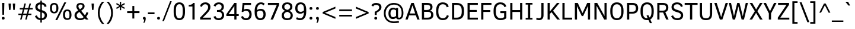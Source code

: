 SplineFontDB: 3.0
FontName: OpakSans
FullName: Opak Sans
FamilyName: Opak Sans
Weight: Regular
Copyright: Copyright (c) 2014, vernon adams
UComments: "2014-3-18: Created with FontForge (http://fontforge.org)" 
Version: 001.000
ItalicAngle: 0
UnderlinePosition: 0
UnderlineWidth: 0
Ascent: 800
Descent: 200
UFOAscent: 800
UFODescent: -200
LayerCount: 2
Layer: 0 0 "Back"  1
Layer: 1 0 "Fore"  0
FSType: 1
OS2Version: 0
OS2_WeightWidthSlopeOnly: 0
OS2_UseTypoMetrics: 0
CreationTime: 1395347522
ModificationTime: 1395349635
PfmFamily: 0
TTFWeight: 400
TTFWidth: 5
LineGap: 0
VLineGap: 0
OS2TypoAscent: 1116
OS2TypoAOffset: 0
OS2TypoDescent: -259
OS2TypoDOffset: 0
OS2TypoLinegap: 0
OS2WinAscent: 1116
OS2WinAOffset: 0
OS2WinDescent: 259
OS2WinDOffset: 0
HheadAscent: 0
HheadAOffset: 1
HheadDescent: 0
HheadDOffset: 1
OS2Vendor: 'NeWT'
MarkAttachClasses: 1
DEI: 91125
LangName: 1033 "" "" "" "" "" "Version 001.000" "" "" "" "" "" "" "" "Copyright (c) 2014, vernon adams, https://github.com/vernnobile/opakSansFont, vernnobile@gmail.com+AAoACgAA-This Font Software is licensed under the SIL Open Font License, Version 1.1.+AAoA-This license is copied below, and is also available with a FAQ at:+AAoA-http://scripts.sil.org/OFL" "http://scripts.sil.org/OFL" 
PickledData: "(dp1
S'public.glyphOrder'
p2
(S'A'
S'Aacute'
p3
S'Abreve'
p4
S'Acaron'
p5
S'Acircumflex'
p6
S'Adblgrave'
p7
S'Adieresis'
p8
S'Adotaccent'
p9
S'Agrave'
p10
S'Ainvertedbreve'
p11
S'Amacron'
p12
S'Aogonek'
p13
S'Aring'
p14
S'Aringacute'
p15
S'Atilde'
p16
S'AE'
p17
S'AEacute'
p18
S'AEmacron'
p19
S'B'
S'Bdotaccent'
p20
S'C'
S'Cacute'
p21
S'Ccaron'
p22
S'Ccedilla'
p23
S'Ccircumflex'
p24
S'Cdotaccent'
p25
S'D'
S'DZ'
p26
S'DZcaron'
p27
S'Eth'
p28
S'Dcaron'
p29
S'Dcroat'
p30
S'Ddotaccent'
p31
S'Dz'
p32
S'Dzcaron'
p33
S'E'
S'Eacute'
p34
S'Ebreve'
p35
S'Ecaron'
p36
S'uni0228'
p37
S'Ecircumflex'
p38
S'Edblgrave'
p39
S'Edieresis'
p40
S'Edotaccent'
p41
S'Egrave'
p42
S'Einvertedbreve'
p43
S'Emacron'
p44
S'Eogonek'
p45
S'Etilde'
p46
S'F'
S'Fdotaccent'
p47
S'G'
S'Gacute'
p48
S'Gbreve'
p49
S'Gcaron'
p50
S'Gcircumflex'
p51
S'Gcommaaccent'
p52
S'Gdotaccent'
p53
S'H'
S'Hbar'
p54
S'uni021E'
p55
S'Hcircumflex'
p56
S'I'
S'IJ'
p57
S'Iacute'
p58
S'Ibreve'
p59
S'Icaron'
p60
S'Icircumflex'
p61
S'Idblgrave'
p62
S'Idieresis'
p63
S'Idotaccent'
p64
S'Igrave'
p65
S'Iinvertedbreve'
p66
S'Imacron'
p67
S'Iogonek'
p68
S'Itilde'
p69
S'J'
S'Jcircumflex'
p70
S'K'
S'Kcaron'
p71
S'Kcommaaccent'
p72
S'L'
S'LJ'
p73
S'Lacute'
p74
S'Lcaron'
p75
S'Lcommaaccent'
p76
S'Ldot'
p77
S'Lj'
p78
S'Lslash'
p79
S'M'
S'Mdotaccent'
p80
S'N'
S'NJ'
p81
S'Nacute'
p82
S'Ncaron'
p83
S'Ncommaaccent'
p84
S'uni01F8'
p85
S'Eng'
p86
S'Nj'
p87
S'Ntilde'
p88
S'O'
S'Oacute'
p89
S'Obreve'
p90
S'Ocaron'
p91
S'Ocircumflex'
p92
S'Odblgrave'
p93
S'Odieresis'
p94
S'Ograve'
p95
S'Ohungarumlaut'
p96
S'Oinvertedbreve'
p97
S'Omacron'
p98
S'Oogonek'
p99
S'Oslash'
p100
S'Oslashacute'
p101
S'Otilde'
p102
S'OE'
p103
S'P'
S'Pdotaccent'
p104
S'Thorn'
p105
S'Q'
S'R'
S'Racute'
p106
S'Rcaron'
p107
S'Rcommaaccent'
p108
S'Rdblgrave'
p109
S'Rinvertedbreve'
p110
S'S'
S'Sacute'
p111
S'Scaron'
p112
S'Scedilla'
p113
S'Scircumflex'
p114
S'Scommaaccent'
p115
S'Sdotaccent'
p116
S'Schwa'
p117
S'T'
S'Tbar'
p118
S'Tcaron'
p119
S'uni021A'
p120
S'Tdotaccent'
p121
S'U'
S'Uacute'
p122
S'Ubreve'
p123
S'Ucaron'
p124
S'Ucircumflex'
p125
S'Udblgrave'
p126
S'Udieresis'
p127
S'Ugrave'
p128
S'Uhungarumlaut'
p129
S'Uinvertedbreve'
p130
S'Umacron'
p131
S'Uogonek'
p132
S'Uring'
p133
S'Utilde'
p134
S'V'
S'W'
S'Wacute'
p135
S'Wcircumflex'
p136
S'Wdieresis'
p137
S'Wgrave'
p138
S'X'
S'Y'
S'Yacute'
p139
S'Ycircumflex'
p140
S'Ydieresis'
p141
S'Ygrave'
p142
S'Ymacron'
p143
S'Ytilde'
p144
S'Z'
S'Zacute'
p145
S'Zcaron'
p146
S'Zdotaccent'
p147
S'a'
S'aacute'
p148
S'abreve'
p149
S'acaron'
p150
S'acircumflex'
p151
S'adblgrave'
p152
S'adieresis'
p153
S'adotaccent'
p154
S'agrave'
p155
S'ainvertedbreve'
p156
S'amacron'
p157
S'aogonek'
p158
S'aring'
p159
S'aringacute'
p160
S'atilde'
p161
S'ae'
p162
S'aeacute'
p163
S'aemacron'
p164
S'b'
S'bdotaccent'
p165
S'c'
S'cacute'
p166
S'ccaron'
p167
S'ccedilla'
p168
S'ccircumflex'
p169
S'cdotaccent'
p170
S'd'
S'eth'
p171
S'dcaron'
p172
S'dcroat'
p173
S'ddotaccent'
p174
S'dz'
p175
S'dzcaron'
p176
S'e'
S'eacute'
p177
S'ebreve'
p178
S'ecaron'
p179
S'uni0229'
p180
S'ecircumflex'
p181
S'edblgrave'
p182
S'edieresis'
p183
S'edotaccent'
p184
S'egrave'
p185
S'einvertedbreve'
p186
S'emacron'
p187
S'eogonek'
p188
S'etilde'
p189
S'f'
S'fdotaccent'
p190
S'g'
S'gacute'
p191
S'gbreve'
p192
S'gcaron'
p193
S'gcircumflex'
p194
S'gcommaaccent'
p195
S'gdotaccent'
p196
S'h'
S'hbar'
p197
S'uni021F'
p198
S'hcircumflex'
p199
S'i'
S'dotlessi'
p200
S'iacute'
p201
S'ibreve'
p202
S'icaron'
p203
S'icircumflex'
p204
S'idblgrave'
p205
S'idieresis'
p206
S'igrave'
p207
S'iinvertedbreve'
p208
S'ij'
p209
S'imacron'
p210
S'iogonek'
p211
S'itilde'
p212
S'j'
S'dotlessj'
p213
S'jcaron'
p214
S'jcircumflex'
p215
S'k'
S'kcaron'
p216
S'kcommaaccent'
p217
S'kgreenlandic'
p218
S'l'
S'lacute'
p219
S'lcaron'
p220
S'lcommaaccent'
p221
S'ldot'
p222
S'lj'
p223
S'lslash'
p224
S'm'
S'mdotaccent'
p225
S'n'
S'nacute'
p226
S'napostrophe'
p227
S'ncaron'
p228
S'ncommaaccent'
p229
S'uni01F9'
p230
S'eng'
p231
S'nj'
p232
S'ntilde'
p233
S'o'
S'oacute'
p234
S'obreve'
p235
S'ocaron'
p236
S'ocircumflex'
p237
S'odblgrave'
p238
S'odieresis'
p239
S'ograve'
p240
S'ohungarumlaut'
p241
S'oinvertedbreve'
p242
S'omacron'
p243
S'oogonek'
p244
S'oslash'
p245
S'oslashacute'
p246
S'otilde'
p247
S'oe'
p248
S'p'
S'pdotaccent'
p249
S'thorn'
p250
S'q'
S'r'
S'racute'
p251
S'rcaron'
p252
S'rcommaaccent'
p253
S'rdblgrave'
p254
S'rinvertedbreve'
p255
S's'
S'sacute'
p256
S'scaron'
p257
S'scedilla'
p258
S'scircumflex'
p259
S'scommaaccent'
p260
S'sdotaccent'
p261
S'germandbls'
p262
S'longs'
p263
S'schwa'
p264
S't'
S'tbar'
p265
S'tcaron'
p266
S'uni021B'
p267
S'tdotaccent'
p268
S'u'
S'uacute'
p269
S'ubreve'
p270
S'ucaron'
p271
S'ucircumflex'
p272
S'udblgrave'
p273
S'udieresis'
p274
S'ugrave'
p275
S'uhungarumlaut'
p276
S'uinvertedbreve'
p277
S'umacron'
p278
S'uogonek'
p279
S'uring'
p280
S'utilde'
p281
S'v'
S'w'
S'wacute'
p282
S'wcircumflex'
p283
S'wdieresis'
p284
S'wgrave'
p285
S'x'
S'y'
S'yacute'
p286
S'ycircumflex'
p287
S'ydieresis'
p288
S'ygrave'
p289
S'ymacron'
p290
S'ytilde'
p291
S'z'
S'zacute'
p292
S'zcaron'
p293
S'zdotaccent'
p294
S'f_f'
p295
S'f_f_i'
p296
S'f_f_l'
p297
S'fi'
p298
S'fl'
p299
S'ordfeminine'
p300
S'ordmasculine'
p301
S'Delta'
p302
S'Sigma'
p303
S'Omega'
p304
S'mu'
p305
S'pi'
p306
S'uni022E'
p307
S'uni022F'
p308
S'zero'
p309
S'one'
p310
S'two'
p311
S'three'
p312
S'four'
p313
S'five'
p314
S'six'
p315
S'seven'
p316
S'eight'
p317
S'nine'
p318
S'fraction'
p319
S'onehalf'
p320
S'onequarter'
p321
S'threequarters'
p322
S'onesuperior'
p323
S'twosuperior'
p324
S'threesuperior'
p325
S'foursuperior'
p326
S'asterisk'
p327
S'backslash'
p328
S'bullet'
p329
S'colon'
p330
S'comma'
p331
S'ellipsis'
p332
S'exclam'
p333
S'exclamdown'
p334
S'numbersign'
p335
S'period'
p336
S'periodcentered'
p337
S'question'
p338
S'questiondown'
p339
S'quotedbl'
p340
S'quotesingle'
p341
S'semicolon'
p342
S'slash'
p343
S'underscore'
p344
S'braceleft'
p345
S'braceright'
p346
S'bracketleft'
p347
S'bracketright'
p348
S'parenleft'
p349
S'parenright'
p350
S'emdash'
p351
S'endash'
p352
S'uni2015'
p353
S'hyphen'
p354
S'softhyphen'
p355
S'guillemotleft'
p356
S'guillemotright'
p357
S'guilsinglleft'
p358
S'guilsinglright'
p359
S'quotedblbase'
p360
S'quotedblleft'
p361
S'quotedblright'
p362
S'quoteleft'
p363
S'quoteright'
p364
S'quotesinglbase'
p365
S'space'
p366
S'uni00A0'
p367
S'florin'
p368
S'cent'
p369
S'currency'
p370
S'dollar'
p371
S'Euro'
p372
S'sterling'
p373
S'yen'
p374
S'approxequal'
p375
S'asciitilde'
p376
S'bulletoperator'
p377
S'divide'
p378
S'divisionslash'
p379
S'emptyset'
p380
S'equal'
p381
S'greater'
p382
S'greaterequal'
p383
S'infinity'
p384
S'integral'
p385
S'less'
p386
S'lessequal'
p387
S'logicalnot'
p388
S'minus'
p389
S'multiply'
p390
S'notequal'
p391
S'partialdiff'
p392
S'percent'
p393
S'perthousand'
p394
S'plus'
p395
S'plusminus'
p396
S'product'
p397
S'radical'
p398
S'summation'
p399
S'lozenge'
p400
S'ampersand'
p401
S'asciicircum'
p402
S'at'
p403
S'bar'
p404
S'brokenbar'
p405
S'copyright'
p406
S'dagger'
p407
S'daggerdbl'
p408
S'degree'
p409
S'estimated'
p410
S'uni2113'
p411
S'paragraph'
p412
S'registered'
p413
S'section'
p414
S'trademark'
p415
S'acute'
p416
S'breve'
p417
S'caron'
p418
S'cedilla'
p419
S'circumflex'
p420
S'dieresis'
p421
S'dotaccent'
p422
S'grave'
p423
S'hungarumlaut'
p424
S'macron'
p425
S'ogonek'
p426
S'ring'
p427
S'tilde'
p428
S'acute.cap'
p429
S'breve.cap'
p430
S'caron.cap'
p431
S'circumflex.cap'
p432
S'dieresis.cap'
p433
S'dotaccent.cap'
p434
S'grave.cap'
p435
S'hungarumlaut.cap'
p436
S'macron.cap'
p437
S'ring.cap'
p438
S'tilde.cap'
p439
S'caron.alt'
p440
S'acutecomb'
p441
S'uni0306'
p442
S'uni0311'
p443
S'uni030C'
p444
S'uni0302'
p445
S'uni0326'
p446
S'uni0312'
p447
S'uni030F'
p448
S'uni0308'
p449
S'uni0358'
p450
S'uni0307'
p451
S'dotbelowcomb'
p452
S'gravecomb'
p453
S'hookabovecomb'
p454
S'uni0304'
p455
S'uni030A'
p456
S'tildecomb'
p457
S'uni0326.alt'
p458
S'uni02BC'
p459
S'firsttonechinese'
p460
S'uni001F'
p461
tp462
sS'com.schriftgestaltung.useNiceNames'
p463
I01
sS'com.schriftgestaltung.fontMasterID'
p464
S'CFE7CDFD-62BB-4B75-B3A1-FBFCEC66FCE0'
p465
s."
Encoding: UnicodeBmp
Compacted: 1
UnicodeInterp: none
NameList: Adobe Glyph List
DisplaySize: -48
AntiAlias: 1
FitToEm: 1
WinInfo: 0 28 12
BeginPrivate: 0
EndPrivate
Grid
-1000 690 m 4
 2000 690 l 1028
EndSplineSet
BeginChars: 65549 516

StartChar: A
Encoding: 65 65 0
Width: 636
VWidth: 0
Flags: HW
LayerCount: 2
Fore
SplineSet
566 0 m 1280
321 690 m 1280
19 0 m 257
 268 690 l 257
 371 690 l 257
 618 0 l 257
 521 0 l 257
 460 179 l 257
 175 179 l 257
 114 0 l 257
 19 0 l 257
203 260 m 257
 431 260 l 257
 319 585 l 257
 316 585 l 257
 203 260 l 257
EndSplineSet
EndChar

StartChar: AE
Encoding: 198 198 1
Width: 887
VWidth: 0
Flags: HW
LayerCount: 2
Fore
SplineSet
580 690 m 1280
9 0 m 257
 337 690 l 257
 832 690 l 257
 832 611 l 257
 520 611 l 257
 524 400 l 257
 794 400 l 257
 794 321 l 257
 525 321 l 257
 530 79 l 257
 845 79 l 257
 845 0 l 257
 439 0 l 257
 436 181 l 257
 194 181 l 257
 112 0 l 257
 9 0 l 257
232 265 m 257
 434 265 l 257
 428 599 l 257
 386 599 l 257
 232 265 l 257
EndSplineSet
EndChar

StartChar: AEacute
Encoding: 508 508 2
Width: 887
VWidth: 0
Flags: HW
LayerCount: 2
Fore
Refer: 1 198 N 1 0 0 1 0 0 2
Refer: 177 -1 N 1 0 0 1 317 0 2
EndChar

StartChar: uni01E2
Encoding: 482 482 3
Width: 887
VWidth: 0
Flags: HW
LayerCount: 2
Fore
Refer: 1 198 N 1 0 0 1 0 0 2
Refer: 344 -1 N 1 0 0 1 308 0 2
EndChar

StartChar: Aacute
Encoding: 193 193 4
Width: 636
VWidth: 0
Flags: HW
LayerCount: 2
Fore
Refer: 0 65 N 1 0 0 1 0 0 2
Refer: 177 -1 N 1 0 0 1 58 0 2
EndChar

StartChar: Abreve
Encoding: 258 258 5
Width: 636
VWidth: 0
Flags: HW
LayerCount: 2
Fore
Refer: 0 65 N 1 0 0 1 0 0 2
Refer: 207 -1 N 1 0 0 1 58 0 2
EndChar

StartChar: uni01CD
Encoding: 461 461 6
Width: 636
VWidth: 0
Flags: HW
LayerCount: 2
Fore
Refer: 0 65 N 1 0 0 1 0 0 2
Refer: 215 -1 N 1 0 0 1 56 0 2
EndChar

StartChar: Acircumflex
Encoding: 194 194 7
Width: 636
VWidth: 0
Flags: HW
LayerCount: 2
Fore
Refer: 0 65 N 1 0 0 1 0 0 2
Refer: 223 -1 N 1 0 0 1 58 0 2
EndChar

StartChar: uni0200
Encoding: 512 512 8
Width: 636
VWidth: 0
Flags: HW
LayerCount: 2
Fore
Refer: 0 65 N 1 0 0 1 0 0 2
Refer: 480 783 N 1 0 0 1 320 171 2
EndChar

StartChar: Adieresis
Encoding: 196 196 9
Width: 636
VWidth: 0
Flags: HW
LayerCount: 2
Fore
Refer: 0 65 N 1 0 0 1 0 0 2
Refer: 236 -1 N 1 0 0 1 58 0 2
EndChar

StartChar: uni0226
Encoding: 550 550 10
Width: 636
VWidth: 0
Flags: HW
LayerCount: 2
Fore
Refer: 0 65 N 1 0 0 1 0 0 2
Refer: 241 -1 N 1 0 0 1 58 0 2
EndChar

StartChar: Agrave
Encoding: 192 192 11
Width: 636
VWidth: 0
Flags: HW
LayerCount: 2
Fore
Refer: 0 65 N 1 0 0 1 0 0 2
Refer: 293 -1 N 1 0 0 1 18 0 2
EndChar

StartChar: uni0202
Encoding: 514 514 12
Width: 636
VWidth: 0
Flags: HW
LayerCount: 2
Fore
Refer: 0 65 N 1 0 0 1 0 0 2
Refer: 481 785 N 1 0 0 1 322 171 2
EndChar

StartChar: Amacron
Encoding: 256 256 13
Width: 636
VWidth: 0
Flags: HW
LayerCount: 2
Fore
Refer: 0 65 N 1 0 0 1 0 0 2
Refer: 344 -1 N 1 0 0 1 49 0 2
EndChar

StartChar: Aogonek
Encoding: 260 260 14
Width: 636
VWidth: 0
Flags: HW
LayerCount: 2
Fore
Refer: 0 65 N 1 0 0 1 0 0 2
Refer: 367 731 N 1 0 0 1 272 0 2
EndChar

StartChar: Aring
Encoding: 197 197 15
Width: 636
VWidth: 0
Flags: HW
LayerCount: 2
Fore
Refer: 0 65 N 1 0 0 1 0 0 2
Refer: 415 -1 N 1 0 0 1 58 0 2
EndChar

StartChar: Aringacute
Encoding: 506 506 16
Width: 636
VWidth: 0
Flags: HW
LayerCount: 2
Fore
Refer: 0 65 N 1 0 0 1 0 0 2
Refer: 177 -1 N 1 0 0 1 59 186 2
Refer: 415 -1 N 1 0 0 1 58 0 2
EndChar

StartChar: Atilde
Encoding: 195 195 17
Width: 636
VWidth: 0
Flags: HW
LayerCount: 2
Fore
Refer: 0 65 N 1 0 0 1 0 0 2
Refer: 443 -1 N 1 0 0 1 50 0 2
EndChar

StartChar: B
Encoding: 66 66 18
Width: 628
VWidth: 0
Flags: HW
LayerCount: 2
Fore
SplineSet
311 690 m 1280
89 0 m 257
 89 690 l 257
 302 690 l 258
 457 690 537 642 537 521 c 256
 537 438 489 392 430 373 c 257
 516 359 573 302 573 199 c 256
 573 62 480 0 326 0 c 258
 89 0 l 257
181 79 m 257
 303 79 l 258
 439 79 479 114 479 201 c 256
 479 285 447 323 322 323 c 258
 181 323 l 257
 181 79 l 257
181 401 m 257
 303 401 l 258
 396 401 443 437 443 510 c 256
 443 584 398 612 298 612 c 258
 181 612 l 257
 181 401 l 257
EndSplineSet
EndChar

StartChar: uni1E02
Encoding: 7682 7682 19
Width: 628
VWidth: 0
Flags: HW
LayerCount: 2
Fore
Refer: 18 66 N 1 0 0 1 0 0 2
Refer: 241 -1 N 1 0 0 1 48 0 2
EndChar

StartChar: C
Encoding: 67 67 20
Width: 640
VWidth: 0
Flags: HW
LayerCount: 2
Fore
SplineSet
348 0 m 1280
351 690 m 1280
348 -13 m 256
 162 -13 61 108 61 345 c 256
 61 581 161 703 345 703 c 256
 473 703 560 650 592 540 c 256
 593 537 594 535 595 532 c 257
 513 502 l 257
 487 586 436 624 345 624 c 256
 218 624 157 527 157 345 c 256
 157 164 217 66 346 66 c 256
 434 66 492 105 519 191 c 257
 601 162 l 257
 600 159 599 157 598 154 c 256
 560 44 480 -13 348 -13 c 256
EndSplineSet
EndChar

StartChar: Cacute
Encoding: 262 262 21
Width: 640
VWidth: 0
Flags: HW
LayerCount: 2
Fore
Refer: 20 67 N 1 0 0 1 0 0 2
Refer: 177 -1 N 1 0 0 1 88 0 2
EndChar

StartChar: Ccaron
Encoding: 268 268 22
Width: 640
VWidth: 0
Flags: HW
LayerCount: 2
Fore
Refer: 20 67 N 1 0 0 1 0 0 2
Refer: 215 -1 N 1 0 0 1 86 0 2
EndChar

StartChar: Ccedilla
Encoding: 199 199 23
Width: 640
VWidth: 0
Flags: HW
LayerCount: 2
Fore
Refer: 20 67 N 1 0 0 1 0 0 2
Refer: 220 184 N 1 0 0 1 82 0 2
EndChar

StartChar: Ccircumflex
Encoding: 264 264 24
Width: 640
VWidth: 0
Flags: HW
LayerCount: 2
Fore
Refer: 20 67 N 1 0 0 1 0 0 2
Refer: 223 -1 N 1 0 0 1 88 0 2
EndChar

StartChar: Cdotaccent
Encoding: 266 266 25
Width: 640
VWidth: 0
Flags: HW
LayerCount: 2
Fore
Refer: 20 67 N 1 0 0 1 0 0 2
Refer: 241 -1 N 1 0 0 1 88 0 2
EndChar

StartChar: D
Encoding: 68 68 26
Width: 641
VWidth: 0
Flags: HW
LayerCount: 2
Fore
SplineSet
135 351 m 1280
321 690 m 1280
177 79 m 257
 271 79 l 258
 429 79 493 153 494 322 c 257
 494 365 l 258
 494 534 431 611 271 611 c 258
 177 611 l 257
 177 79 l 257
85 0 m 257
 85 690 l 257
 274 690 l 258
 491 690 590 583 590 364 c 258
 590 320 l 257
 589 103 494 0 276 0 c 258
 85 0 l 257
EndSplineSet
EndChar

StartChar: uni01F1
Encoding: 497 497 27
Width: 1220
VWidth: 0
Flags: HW
LayerCount: 2
Fore
Refer: 26 68 N 1 0 0 1 0 0 2
Refer: 167 90 N 1 0 0 1 641 0 2
EndChar

StartChar: uni01C4
Encoding: 452 452 28
Width: 1220
VWidth: 0
Flags: HW
LayerCount: 2
Fore
Refer: 26 68 N 1 0 0 1 0 0 2
Refer: 169 381 N 1 0 0 1 641 0 2
EndChar

StartChar: Dcaron
Encoding: 270 270 29
Width: 641
VWidth: 0
Flags: HW
LayerCount: 2
Fore
Refer: 26 68 N 1 0 0 1 0 0 2
Refer: 215 -1 N 1 0 0 1 56 0 2
EndChar

StartChar: Dcroat
Encoding: 272 272 30
Width: 641
VWidth: 0
Flags: HW
LayerCount: 2
Fore
Refer: 48 208 N 1 0 0 1 0 0 2
EndChar

StartChar: uni1E0A
Encoding: 7690 7690 31
Width: 641
VWidth: 0
Flags: HW
LayerCount: 2
Fore
Refer: 26 68 N 1 0 0 1 0 0 2
Refer: 241 -1 N 1 0 0 1 58 0 2
EndChar

StartChar: uni0394
Encoding: 916 916 32
Width: 615
VWidth: 0
Flags: HW
LayerCount: 2
Fore
SplineSet
25 0 m 257
 25 43 l 257
 252 676 l 257
 366 676 l 257
 590 43 l 257
 590 0 l 257
 25 0 l 257
130 78 m 257
 479 78 l 257
 331 511 l 257
 305 595 l 257
 303 595 l 257
 278 510 l 257
 130 78 l 257
EndSplineSet
EndChar

StartChar: uni01F2
Encoding: 498 498 33
Width: 1115
VWidth: 0
Flags: HW
LayerCount: 2
Fore
Refer: 26 68 N 1 0 0 1 0 0 2
Refer: 506 122 N 1 0 0 1 641 0 2
EndChar

StartChar: uni01C5
Encoding: 453 453 34
Width: 1115
VWidth: 0
Flags: HW
LayerCount: 2
Fore
Refer: 26 68 N 1 0 0 1 0 0 2
Refer: 508 382 N 1 0 0 1 641 0 2
EndChar

StartChar: E
Encoding: 69 69 35
Width: 571
VWidth: 0
Flags: HW
LayerCount: 2
Fore
SplineSet
325 0 m 1280
435 0 m 1280
331 690 m 1280
89 0 m 257
 89 690 l 257
 523 690 l 257
 523 611 l 257
 181 611 l 257
 181 400 l 257
 477 400 l 257
 477 321 l 257
 181 321 l 257
 181 79 l 257
 525 79 l 257
 525 0 l 257
 89 0 l 257
EndSplineSet
EndChar

StartChar: Eacute
Encoding: 201 201 36
Width: 571
VWidth: 0
Flags: HW
LayerCount: 2
Fore
Refer: 35 69 N 1 0 0 1 0 0 2
Refer: 177 -1 N 1 0 0 1 68 0 2
EndChar

StartChar: Ebreve
Encoding: 276 276 37
Width: 571
VWidth: 0
Flags: HW
LayerCount: 2
Fore
Refer: 35 69 N 1 0 0 1 0 0 2
Refer: 207 -1 N 1 0 0 1 68 0 2
EndChar

StartChar: Ecaron
Encoding: 282 282 38
Width: 571
VWidth: 0
Flags: HW
LayerCount: 2
Fore
Refer: 35 69 N 1 0 0 1 0 0 2
Refer: 215 -1 N 1 0 0 1 66 0 2
EndChar

StartChar: Ecircumflex
Encoding: 202 202 39
Width: 571
VWidth: 0
Flags: HW
LayerCount: 2
Fore
Refer: 35 69 N 1 0 0 1 0 0 2
Refer: 223 -1 N 1 0 0 1 68 0 2
EndChar

StartChar: uni0204
Encoding: 516 516 40
Width: 571
VWidth: 0
Flags: HW
LayerCount: 2
Fore
Refer: 35 69 N 1 0 0 1 0 0 2
Refer: 480 783 N 1 0 0 1 330 171 2
EndChar

StartChar: Edieresis
Encoding: 203 203 41
Width: 571
VWidth: 0
Flags: HW
LayerCount: 2
Fore
Refer: 35 69 N 1 0 0 1 0 0 2
Refer: 236 -1 N 1 0 0 1 68 0 2
EndChar

StartChar: Edotaccent
Encoding: 278 278 42
Width: 571
VWidth: 0
Flags: HW
LayerCount: 2
Fore
Refer: 35 69 N 1 0 0 1 0 0 2
Refer: 241 -1 N 1 0 0 1 68 0 2
EndChar

StartChar: Egrave
Encoding: 200 200 43
Width: 571
VWidth: 0
Flags: HW
LayerCount: 2
Fore
Refer: 35 69 N 1 0 0 1 0 0 2
Refer: 293 -1 N 1 0 0 1 28 0 2
EndChar

StartChar: uni0206
Encoding: 518 518 44
Width: 571
VWidth: 0
Flags: HW
LayerCount: 2
Fore
Refer: 35 69 N 1 0 0 1 0 0 2
Refer: 481 785 N 1 0 0 1 332 171 2
EndChar

StartChar: Emacron
Encoding: 274 274 45
Width: 571
VWidth: 0
Flags: HW
LayerCount: 2
Fore
Refer: 35 69 N 1 0 0 1 0 0 2
Refer: 344 -1 N 1 0 0 1 59 0 2
EndChar

StartChar: Eng
Encoding: 330 330 46
Width: 691
VWidth: 0
Flags: HW
LayerCount: 2
Fore
SplineSet
513 690 m 257
 603 690 l 257
 603 -22 l 258
 603 -143 557 -193 447 -193 c 256
 414 -193 384 -188 355 -178 c 257
 376 -109 l 257
 400 -118 425 -123 450 -123 c 256
 506 -123 516 -86 516 0 c 257
 181 568 l 257
 179 568 l 257
 179 0 l 257
 89 0 l 257
 89 690 l 257
 206 690 l 257
 511 162 l 257
 513 162 l 257
 513 690 l 257
EndSplineSet
EndChar

StartChar: Eogonek
Encoding: 280 280 47
Width: 571
VWidth: 0
Flags: HW
LayerCount: 2
Fore
Refer: 35 69 N 1 0 0 1 0 0 2
Refer: 367 731 N 1 0 0 1 141 0 2
EndChar

StartChar: Eth
Encoding: 208 208 48
Width: 641
VWidth: 0
Flags: HW
LayerCount: 2
Fore
Refer: 26 68 N 1 0 0 1 0 0 2
Refer: 307 45 N 1 0 0 1 -39 76 2
EndChar

StartChar: uni1EBC
Encoding: 7868 7868 49
Width: 571
VWidth: 0
Flags: HW
LayerCount: 2
Fore
Refer: 35 69 N 1 0 0 1 0 0 2
Refer: 443 -1 N 1 0 0 1 60 0 2
EndChar

StartChar: Euro
Encoding: 8364 8364 50
Width: 617
VWidth: 0
Flags: HW
LayerCount: 2
Fore
SplineSet
349 -14 m 256
 184 -14 90 73 68 247 c 257
 15 247 l 257
 34 305 l 257
 63 305 l 257
 63 373 l 257
 15 373 l 257
 33 431 l 257
 68 431 l 257
 91 603 179 690 344 690 c 256
 464 690 530 646 577 563 c 257
 503 516 l 257
 458 596 405 612 344 612 c 256
 236 612 181 544 163 431 c 257
 452 431 l 257
 434 373 l 257
 158 373 l 257
 158 305 l 257
 417 305 l 257
 399 247 l 257
 163 247 l 257
 181 125 238 64 346 64 c 256
 420 64 468 92 511 173 c 257
 583 128 l 257
 526 24 458 -14 349 -14 c 256
EndSplineSet
EndChar

StartChar: F
Encoding: 70 70 51
Width: 557
VWidth: 0
Flags: HW
LayerCount: 2
Fore
SplineSet
311 690 m 1280
89 0 m 257
 89 690 l 257
 522 690 l 257
 522 611 l 257
 181 611 l 257
 181 394 l 257
 474 394 l 257
 474 315 l 257
 181 315 l 257
 181 0 l 257
 89 0 l 257
EndSplineSet
EndChar

StartChar: uni1E1E
Encoding: 7710 7710 52
Width: 557
VWidth: 0
Flags: HW
LayerCount: 2
Fore
Refer: 51 70 N 1 0 0 1 0 0 2
Refer: 241 -1 N 1 0 0 1 48 0 2
EndChar

StartChar: G
Encoding: 71 71 53
Width: 680
VWidth: 0
Flags: HW
LayerCount: 2
Fore
SplineSet
358 0 m 1280
367 690 m 1280
358 -13 m 256
 168 -13 61 105 61 315 c 258
 61 378 l 257
 62 588 167 703 348 703 c 256
 471 703 564 653 596 547 c 256
 597 545 598 541 599 539 c 257
 518 510 l 257
 496 581 442 624 348 624 c 256
 222 624 158 534 157 379 c 257
 157 315 l 258
 157 153 230 66 358 66 c 256
 417 66 465 81 507 108 c 257
 507 269 l 257
 346 269 l 257
 346 348 l 257
 600 348 l 257
 600 69 l 257
 542 24 468 -13 358 -13 c 256
EndSplineSet
EndChar

StartChar: uni01F4
Encoding: 500 500 54
Width: 680
VWidth: 0
Flags: HW
LayerCount: 2
Fore
Refer: 53 71 N 1 0 0 1 0 0 2
Refer: 177 -1 N 1 0 0 1 104 0 2
EndChar

StartChar: Gbreve
Encoding: 286 286 55
Width: 680
VWidth: 0
Flags: HW
LayerCount: 2
Fore
Refer: 53 71 N 1 0 0 1 0 0 2
Refer: 207 -1 N 1 0 0 1 104 0 2
EndChar

StartChar: Gcaron
Encoding: 486 486 56
Width: 680
VWidth: 0
Flags: HW
LayerCount: 2
Fore
Refer: 53 71 N 1 0 0 1 0 0 2
Refer: 215 -1 N 1 0 0 1 102 0 2
EndChar

StartChar: Gcircumflex
Encoding: 284 284 57
Width: 680
VWidth: 0
Flags: HW
LayerCount: 2
Fore
Refer: 53 71 N 1 0 0 1 0 0 2
Refer: 223 -1 N 1 0 0 1 104 0 2
EndChar

StartChar: Gcommaaccent
Encoding: 290 290 58
Width: 680
VWidth: 0
Flags: HW
LayerCount: 2
Fore
Refer: 53 71 N 1 0 0 1 0 0 2
Refer: 483 806 N 1 0 0 1 223 0 2
EndChar

StartChar: Gdotaccent
Encoding: 288 288 59
Width: 680
VWidth: 0
Flags: HW
LayerCount: 2
Fore
Refer: 53 71 N 1 0 0 1 0 0 2
Refer: 241 -1 N 1 0 0 1 104 0 2
EndChar

StartChar: H
Encoding: 72 72 60
Width: 684
VWidth: 0
Flags: HW
LayerCount: 2
Fore
SplineSet
355 690 m 1280
89 0 m 257
 89 690 l 257
 181 690 l 257
 181 391 l 257
 504 391 l 257
 504 690 l 257
 597 690 l 257
 597 0 l 257
 504 0 l 257
 504 311 l 257
 181 311 l 257
 181 0 l 257
 89 0 l 257
EndSplineSet
EndChar

StartChar: Hbar
Encoding: 294 294 61
Width: 684
VWidth: 0
Flags: HW
LayerCount: 2
Fore
SplineSet
659 499 m 257
 23 499 l 257
 23 569 l 257
 659 569 l 257
 659 499 l 257
EndSplineSet
Refer: 60 72 N 1 0 0 1 0 0 2
EndChar

StartChar: Hcircumflex
Encoding: 292 292 62
Width: 684
VWidth: 0
Flags: HW
LayerCount: 2
Fore
Refer: 60 72 N 1 0 0 1 0 0 2
Refer: 223 -1 N 1 0 0 1 92 0 2
EndChar

StartChar: I
Encoding: 73 73 63
Width: 416
VWidth: 0
Flags: HW
LayerCount: 2
Fore
SplineSet
211 0 m 1280
213 690 m 1280
254 69 m 257
 352 69 l 257
 352 0 l 257
 64 0 l 257
 64 69 l 257
 162 69 l 257
 162 621 l 257
 64 621 l 257
 64 690 l 257
 352 690 l 257
 352 621 l 257
 254 621 l 257
 254 69 l 257
EndSplineSet
EndChar

StartChar: IJ
Encoding: 306 306 64
Width: 896
VWidth: 0
Flags: HW
LayerCount: 2
Fore
Refer: 63 73 N 1 0 0 1 0 0 2
Refer: 77 74 N 1 0 0 1 416 0 2
EndChar

StartChar: Iacute
Encoding: 205 205 65
Width: 416
VWidth: 0
Flags: HW
LayerCount: 2
Fore
Refer: 63 73 N 1 0 0 1 0 0 2
Refer: 177 -1 N 1 0 0 1 -50 0 2
EndChar

StartChar: Ibreve
Encoding: 300 300 66
Width: 416
VWidth: 0
Flags: HW
LayerCount: 2
Fore
Refer: 63 73 N 1 0 0 1 0 0 2
Refer: 207 -1 N 1 0 0 1 -50 0 2
EndChar

StartChar: uni01CF
Encoding: 463 463 67
Width: 416
VWidth: 0
Flags: HW
LayerCount: 2
Fore
Refer: 63 73 N 1 0 0 1 0 0 2
Refer: 215 -1 N 1 0 0 1 -52 0 2
EndChar

StartChar: Icircumflex
Encoding: 206 206 68
Width: 416
VWidth: 0
Flags: HW
LayerCount: 2
Fore
Refer: 63 73 N 1 0 0 1 0 0 2
Refer: 223 -1 N 1 0 0 1 -50 0 2
EndChar

StartChar: uni0208
Encoding: 520 520 69
Width: 416
VWidth: 0
Flags: HW
LayerCount: 2
Fore
Refer: 63 73 N 1 0 0 1 0 0 2
Refer: 480 783 N 1 0 0 1 212 171 2
EndChar

StartChar: Idieresis
Encoding: 207 207 70
Width: 416
VWidth: 0
Flags: HW
LayerCount: 2
Fore
Refer: 63 73 N 1 0 0 1 0 0 2
Refer: 236 -1 N 1 0 0 1 -50 0 2
EndChar

StartChar: Idotaccent
Encoding: 304 304 71
Width: 416
VWidth: 0
Flags: HW
LayerCount: 2
Fore
Refer: 63 73 N 1 0 0 1 0 0 2
Refer: 241 -1 N 1 0 0 1 -50 0 2
EndChar

StartChar: Igrave
Encoding: 204 204 72
Width: 416
VWidth: 0
Flags: HW
LayerCount: 2
Fore
Refer: 63 73 N 1 0 0 1 0 0 2
Refer: 293 -1 N 1 0 0 1 -90 0 2
EndChar

StartChar: uni020A
Encoding: 522 522 73
Width: 416
VWidth: 0
Flags: HW
LayerCount: 2
Fore
Refer: 63 73 N 1 0 0 1 0 0 2
Refer: 481 785 N 1 0 0 1 214 171 2
EndChar

StartChar: Imacron
Encoding: 298 298 74
Width: 416
VWidth: 0
Flags: HW
LayerCount: 2
Fore
Refer: 63 73 N 1 0 0 1 0 0 2
Refer: 344 -1 N 1 0 0 1 -59 0 2
EndChar

StartChar: Iogonek
Encoding: 302 302 75
Width: 416
VWidth: 0
Flags: HW
LayerCount: 2
Fore
Refer: 63 73 N 1 0 0 1 0 0 2
Refer: 367 731 N 1 0 0 1 -83 0 2
EndChar

StartChar: Itilde
Encoding: 296 296 76
Width: 416
VWidth: 0
Flags: HW
LayerCount: 2
Fore
Refer: 63 73 N 1 0 0 1 0 0 2
Refer: 443 -1 N 1 0 0 1 -58 0 2
EndChar

StartChar: J
Encoding: 74 74 77
Width: 480
VWidth: 0
Flags: HW
LayerCount: 2
Fore
SplineSet
331 690 m 1280
79 20 m 257
 105 92 l 257
 120 82 158 67 193 66 c 256
 266 63 301 103 301 212 c 258
 301 690 l 257
 393 690 l 257
 393 189 l 258
 393 59 321 -18 197 -13 c 256
 154 -11 109 -2 79 20 c 257
EndSplineSet
EndChar

StartChar: Jcircumflex
Encoding: 308 308 78
Width: 480
VWidth: 0
Flags: HW
LayerCount: 2
Fore
Refer: 77 74 N 1 0 0 1 0 0 2
Refer: 223 -1 N 1 0 0 1 68 0 2
EndChar

StartChar: K
Encoding: 75 75 79
Width: 627
VWidth: 0
Flags: HW
LayerCount: 2
Fore
SplineSet
331 0 m 1280
321 690 m 1280
89 0 m 257
 89 690 l 257
 181 690 l 257
 181 333 l 257
 484 690 l 257
 594 690 l 257
 319 366 l 257
 610 0 l 257
 496 0 l 257
 253 308 l 257
 181 231 l 257
 181 0 l 257
 89 0 l 257
EndSplineSet
EndChar

StartChar: uni01E8
Encoding: 488 488 80
Width: 627
VWidth: 0
Flags: HW
LayerCount: 2
Fore
Refer: 79 75 N 1 0 0 1 0 0 2
Refer: 215 -1 N 1 0 0 1 56 0 2
EndChar

StartChar: Kcommaaccent
Encoding: 310 310 81
Width: 627
VWidth: 0
Flags: HW
LayerCount: 2
Fore
Refer: 79 75 N 1 0 0 1 0 0 2
Refer: 483 806 N 1 0 0 1 196 0 2
EndChar

StartChar: L
Encoding: 76 76 82
Width: 520
VWidth: 0
Flags: HW
LayerCount: 2
Fore
SplineSet
138 368 m 1280
297 0 m 1280
151 690 m 1280
89 0 m 257
 89 690 l 257
 181 690 l 257
 181 79 l 257
 499 79 l 257
 499 0 l 257
 89 0 l 257
EndSplineSet
EndChar

StartChar: uni01C7
Encoding: 455 455 83
Width: 1000
VWidth: 0
Flags: HW
LayerCount: 2
Fore
Refer: 77 74 N 1 0 0 1 520 0 2
Refer: 82 76 N 1 0 0 1 0 0 2
EndChar

StartChar: Lacute
Encoding: 313 313 84
Width: 520
VWidth: 0
Flags: HW
LayerCount: 2
Fore
Refer: 82 76 N 1 0 0 1 0 0 2
Refer: 177 -1 N 1 0 0 1 -112 0 2
EndChar

StartChar: Lcaron
Encoding: 317 317 85
Width: 520
VWidth: 0
Flags: HW
LayerCount: 2
Fore
Refer: 82 76 N 1 0 0 1 0 0 2
Refer: 214 -1 N 1 0 0 1 30 0 2
EndChar

StartChar: Lcommaaccent
Encoding: 315 315 86
Width: 520
VWidth: 0
Flags: HW
LayerCount: 2
Fore
Refer: 82 76 N 1 0 0 1 0 0 2
Refer: 483 806 N 1 0 0 1 162 0 2
EndChar

StartChar: Ldot
Encoding: 319 319 87
Width: 520
VWidth: 0
Flags: HW
LayerCount: 2
Fore
Refer: 82 76 N 1 0 0 1 0 0 2
Refer: 390 183 N 1 0 0 1 198 3 2
EndChar

StartChar: uni01C8
Encoding: 456 456 88
Width: 780
VWidth: 0
Flags: HW
LayerCount: 2
Fore
Refer: 82 76 N 1 0 0 1 0 0 2
Refer: 323 106 N 1 0 0 1 520 0 2
EndChar

StartChar: Lslash
Encoding: 321 321 89
Width: 520
VWidth: 0
Flags: HW
LayerCount: 2
Fore
SplineSet
8 262 m 257
 8 339 l 257
 298 519 l 257
 298 442 l 257
 8 262 l 257
EndSplineSet
Refer: 82 76 N 1 0 0 1 0 0 2
EndChar

StartChar: M
Encoding: 77 77 90
Width: 818
VWidth: 0
Flags: HW
LayerCount: 2
Fore
SplineSet
418 690 m 1280
89 0 m 257
 89 690 l 257
 211 690 l 257
 409 272 l 257
 411 272 l 257
 610 690 l 257
 730 690 l 257
 730 0 l 257
 640 0 l 257
 640 281 l 257
 644 564 l 257
 642 565 l 257
 438 145 l 257
 379 145 l 257
 176 564 l 257
 175 564 l 257
 179 281 l 257
 179 0 l 257
 89 0 l 257
EndSplineSet
EndChar

StartChar: uni1E40
Encoding: 7744 7744 91
Width: 818
VWidth: 0
Flags: HW
LayerCount: 2
Fore
Refer: 90 77 N 1 0 0 1 0 0 2
Refer: 241 -1 N 1 0 0 1 155 0 2
EndChar

StartChar: N
Encoding: 78 78 92
Width: 691
VWidth: 0
Flags: HW
LayerCount: 2
Fore
SplineSet
363 0 m 1280
361 690 m 1280
89 0 m 257
 89 690 l 257
 206 690 l 257
 511 152 l 257
 513 152 l 257
 513 690 l 257
 603 690 l 257
 603 0 l 257
 501 0 l 257
 181 568 l 257
 179 568 l 257
 179 0 l 257
 89 0 l 257
EndSplineSet
EndChar

StartChar: uni01CA
Encoding: 458 458 93
Width: 1171
VWidth: 0
Flags: HW
LayerCount: 2
Fore
Refer: 77 74 N 1 0 0 1 691 0 2
Refer: 92 78 N 1 0 0 1 0 0 2
EndChar

StartChar: Nacute
Encoding: 323 323 94
Width: 691
VWidth: 0
Flags: HW
LayerCount: 2
Fore
Refer: 92 78 N 1 0 0 1 0 0 2
Refer: 177 -1 N 1 0 0 1 98 0 2
EndChar

StartChar: Ncaron
Encoding: 327 327 95
Width: 691
VWidth: 0
Flags: HW
LayerCount: 2
Fore
Refer: 92 78 N 1 0 0 1 0 0 2
Refer: 215 -1 N 1 0 0 1 96 0 2
EndChar

StartChar: Ncommaaccent
Encoding: 325 325 96
Width: 691
VWidth: 0
Flags: HW
LayerCount: 2
Fore
Refer: 92 78 N 1 0 0 1 0 0 2
Refer: 483 806 N 1 0 0 1 228 0 2
EndChar

StartChar: uni01CB
Encoding: 459 459 97
Width: 951
VWidth: 0
Flags: HW
LayerCount: 2
Fore
Refer: 92 78 N 1 0 0 1 0 0 2
Refer: 323 106 N 1 0 0 1 691 0 2
EndChar

StartChar: Ntilde
Encoding: 209 209 98
Width: 691
VWidth: 0
Flags: HW
LayerCount: 2
Fore
Refer: 92 78 N 1 0 0 1 0 0 2
Refer: 443 -1 N 1 0 0 1 90 0 2
EndChar

StartChar: O
Encoding: 79 79 99
Width: 672
VWidth: 0
Flags: HW
LayerCount: 2
Fore
SplineSet
365 0 m 1280
334 690 m 1280
334 67 m 256
 459 67 520 156 520 320 c 258
 520 375 l 257
 519 534 458 623 334 623 c 256
 211 623 153 533 152 375 c 257
 152 320 l 258
 152 158 211 67 334 67 c 256
334 -13 m 256
 156 -13 57 107 57 320 c 258
 57 376 l 257
 58 584 156 703 334 703 c 256
 513 703 614 587 615 376 c 257
 615 320 l 258
 615 105 513 -13 334 -13 c 256
EndSplineSet
EndChar

StartChar: OE
Encoding: 338 338 100
Width: 1002
VWidth: 0
Flags: HW
LayerCount: 2
Fore
SplineSet
956 0 m 257
 520 0 l 257
 520 65 l 257
 480 14 419 -13 334 -13 c 256
 156 -13 57 107 57 320 c 258
 57 376 l 257
 58 584 156 703 334 703 c 256
 420 703 480 676 520 626 c 257
 520 690 l 257
 954 690 l 257
 954 611 l 257
 612 611 l 257
 612 400 l 257
 908 400 l 257
 908 321 l 257
 612 321 l 257
 612 79 l 257
 956 79 l 257
 956 0 l 257
152 320 m 258
 152 158 211 67 334 67 c 256
 459 67 520 156 520 320 c 258
 520 375 l 257
 519 534 458 623 334 623 c 256
 211 623 153 533 152 375 c 257
 152 320 l 258
EndSplineSet
EndChar

StartChar: Oacute
Encoding: 211 211 101
Width: 672
VWidth: 0
Flags: HW
LayerCount: 2
Fore
Refer: 99 79 N 1 0 0 1 0 0 2
Refer: 177 -1 N 1 0 0 1 71 0 2
EndChar

StartChar: Obreve
Encoding: 334 334 102
Width: 672
VWidth: 0
Flags: HW
LayerCount: 2
Fore
Refer: 99 79 N 1 0 0 1 0 0 2
Refer: 207 -1 N 1 0 0 1 71 0 2
EndChar

StartChar: uni01D1
Encoding: 465 465 103
Width: 672
VWidth: 0
Flags: HW
LayerCount: 2
Fore
Refer: 99 79 N 1 0 0 1 0 0 2
Refer: 215 -1 N 1 0 0 1 69 0 2
EndChar

StartChar: Ocircumflex
Encoding: 212 212 104
Width: 672
VWidth: 0
Flags: HW
LayerCount: 2
Fore
Refer: 99 79 N 1 0 0 1 0 0 2
Refer: 223 -1 N 1 0 0 1 71 0 2
EndChar

StartChar: uni020C
Encoding: 524 524 105
Width: 672
VWidth: 0
Flags: HW
LayerCount: 2
Fore
Refer: 99 79 N 1 0 0 1 0 0 2
Refer: 480 783 N 1 0 0 1 333 171 2
EndChar

StartChar: Odieresis
Encoding: 214 214 106
Width: 672
VWidth: 0
Flags: HW
LayerCount: 2
Fore
Refer: 99 79 N 1 0 0 1 0 0 2
Refer: 236 -1 N 1 0 0 1 71 0 2
EndChar

StartChar: Ograve
Encoding: 210 210 107
Width: 672
VWidth: 0
Flags: HW
LayerCount: 2
Fore
Refer: 99 79 N 1 0 0 1 0 0 2
Refer: 293 -1 N 1 0 0 1 31 0 2
EndChar

StartChar: Ohungarumlaut
Encoding: 336 336 108
Width: 672
VWidth: 0
Flags: HW
LayerCount: 2
Fore
Refer: 99 79 N 1 0 0 1 0 0 2
Refer: 306 -1 N 1 0 0 1 111 0 2
EndChar

StartChar: uni020E
Encoding: 526 526 109
Width: 672
VWidth: 0
Flags: HW
LayerCount: 2
Fore
Refer: 99 79 N 1 0 0 1 0 0 2
Refer: 481 785 N 1 0 0 1 335 171 2
EndChar

StartChar: Omacron
Encoding: 332 332 110
Width: 672
VWidth: 0
Flags: HW
LayerCount: 2
Fore
Refer: 99 79 N 1 0 0 1 0 0 2
Refer: 344 -1 N 1 0 0 1 62 0 2
EndChar

StartChar: uni03A9
Encoding: 937 937 111
Width: 666
VWidth: 0
Flags: HW
LayerCount: 2
Fore
SplineSet
73 0 m 257
 73 82 l 257
 215 82 l 257
 215 107 l 257
 108 136 58 224 58 396 c 256
 58 593 175 690 328 690 c 256
 520 690 608 591 608 396 c 256
 608 223 556 134 451 107 c 257
 451 82 l 257
 593 82 l 257
 593 0 l 257
 371 0 l 257
 371 157 l 257
 500 171 513 272 513 389 c 256
 513 545 456 610 328 610 c 256
 211 610 153 540 153 389 c 256
 153 235 186 181 295 157 c 257
 295 0 l 257
 73 0 l 257
EndSplineSet
EndChar

StartChar: uni01EA
Encoding: 490 490 112
Width: 672
VWidth: 0
Flags: HW
LayerCount: 2
Fore
Refer: 99 79 N 1 0 0 1 0 0 2
Refer: 367 731 N 1 0 0 1 71 0 2
EndChar

StartChar: Oslash
Encoding: 216 216 113
Width: 672
VWidth: 0
Flags: HW
LayerCount: 2
Fore
Refer: 99 79 N 1 0 0 1 0 0 2
Refer: 429 47 N 1 0 0 1 120 0 2
EndChar

StartChar: Oslashacute
Encoding: 510 510 114
Width: 672
VWidth: 0
Flags: HW
LayerCount: 2
Fore
Refer: 113 216 N 1 0 0 1 0 0 2
Refer: 177 -1 N 1 0 0 1 71 0 2
EndChar

StartChar: Otilde
Encoding: 213 213 115
Width: 672
VWidth: 0
Flags: HW
LayerCount: 2
Fore
Refer: 99 79 N 1 0 0 1 0 0 2
Refer: 443 -1 N 1 0 0 1 63 0 2
EndChar

StartChar: P
Encoding: 80 80 116
Width: 602
VWidth: 0
Flags: HW
LayerCount: 2
Fore
SplineSet
321 690 m 1280
89 0 m 257
 89 690 l 257
 318 690 l 258
 476 690 557 619 557 475 c 256
 557 322 475 252 315 252 c 258
 181 252 l 257
 181 0 l 257
 89 0 l 257
181 331 m 257
 304 331 l 258
 425 331 462 371 462 474 c 256
 462 565 415 611 311 611 c 258
 181 611 l 257
 181 331 l 257
EndSplineSet
EndChar

StartChar: uni1E56
Encoding: 7766 7766 117
Width: 602
VWidth: 0
Flags: HW
LayerCount: 2
Fore
Refer: 116 80 N 1 0 0 1 0 0 2
Refer: 241 -1 N 1 0 0 1 58 0 2
EndChar

StartChar: Q
Encoding: 81 81 118
Width: 672
VWidth: 0
Flags: HW
LayerCount: 2
Fore
SplineSet
452 -140 m 257
 310 174 l 257
 388 190 l 257
 539 -140 l 257
 452 -140 l 257
EndSplineSet
Refer: 99 79 N 1 0 0 1 0 0 2
EndChar

StartChar: R
Encoding: 82 82 119
Width: 627
VWidth: 0
Flags: HW
LayerCount: 2
Fore
SplineSet
325 0 m 1280
321 690 m 1280
89 0 m 257
 89 690 l 257
 318 690 l 258
 477 690 555 629 555 495 c 256
 555 348 455 289 316 289 c 258
 181 289 l 257
 181 0 l 257
 89 0 l 257
181 367 m 257
 310 367 l 258
 420 367 460 400 460 491 c 256
 460 579 414 612 317 612 c 258
 181 612 l 257
 181 367 l 257
465 -0 m 257
 323 314 l 257
 415 330 l 257
 566 0 l 257
 465 -0 l 257
EndSplineSet
EndChar

StartChar: Racute
Encoding: 340 340 120
Width: 627
VWidth: 0
Flags: HW
LayerCount: 2
Fore
Refer: 119 82 N 1 0 0 1 0 0 2
Refer: 177 -1 N 1 0 0 1 58 0 2
EndChar

StartChar: Rcaron
Encoding: 344 344 121
Width: 627
VWidth: 0
Flags: HW
LayerCount: 2
Fore
Refer: 119 82 N 1 0 0 1 0 0 2
Refer: 215 -1 N 1 0 0 1 56 0 2
EndChar

StartChar: Rcommaaccent
Encoding: 342 342 122
Width: 627
VWidth: 0
Flags: HW
LayerCount: 2
Fore
Refer: 119 82 N 1 0 0 1 0 0 2
Refer: 483 806 N 1 0 0 1 190 0 2
EndChar

StartChar: uni0210
Encoding: 528 528 123
Width: 627
VWidth: 0
Flags: HW
LayerCount: 2
Fore
Refer: 119 82 N 1 0 0 1 0 0 2
Refer: 480 783 N 1 0 0 1 320 171 2
EndChar

StartChar: uni0212
Encoding: 530 530 124
Width: 627
VWidth: 0
Flags: HW
LayerCount: 2
Fore
Refer: 119 82 N 1 0 0 1 0 0 2
Refer: 481 785 N 1 0 0 1 322 171 2
EndChar

StartChar: S
Encoding: 83 83 125
Width: 609
VWidth: 0
Flags: HW
LayerCount: 2
Fore
SplineSet
325 0 m 1280
310 690 m 1280
306 -13 m 256
 180 -13 83 44 52 144 c 256
 51 147 49 150 48 153 c 257
 129 182 l 257
 152 104 219 66 305 66 c 256
 396 66 461 105 461 179 c 256
 461 216 445 242 418 262 c 256
 391 282 350 296 301 308 c 256
 231 325 172 345 130 375 c 256
 88 405 64 447 64 508 c 256
 64 624 151 703 301 703 c 256
 433 703 512 636 538 553 c 257
 541 544 l 257
 462 513 l 257
 441 584 386 624 301 624 c 256
 214 624 158 583 158 513 c 256
 158 480 173 457 200 439 c 256
 227 421 270 407 326 393 c 256
 393 376 450 356 491 324 c 256
 531 292 555 247 555 183 c 256
 555 56 455 -13 306 -13 c 256
EndSplineSet
EndChar

StartChar: Sacute
Encoding: 346 346 126
Width: 609
VWidth: 0
Flags: HW
LayerCount: 2
Fore
Refer: 125 83 N 1 0 0 1 0 0 2
Refer: 177 -1 N 1 0 0 1 47 0 2
EndChar

StartChar: Scaron
Encoding: 352 352 127
Width: 609
VWidth: 0
Flags: HW
LayerCount: 2
Fore
Refer: 125 83 N 1 0 0 1 0 0 2
Refer: 215 -1 N 1 0 0 1 45 0 2
EndChar

StartChar: Scedilla
Encoding: 350 350 128
Width: 609
VWidth: 0
Flags: HW
LayerCount: 2
Fore
Refer: 125 83 N 1 0 0 1 0 0 2
Refer: 220 184 N 1 0 0 1 59 0 2
EndChar

StartChar: uni018F
Encoding: 399 399 129
Width: 270
VWidth: 0
Flags: HW
LayerCount: 2
EndChar

StartChar: Scircumflex
Encoding: 348 348 130
Width: 609
VWidth: 0
Flags: HW
LayerCount: 2
Fore
Refer: 125 83 N 1 0 0 1 0 0 2
Refer: 223 -1 N 1 0 0 1 47 0 2
EndChar

StartChar: Scommaaccent
Encoding: 536 536 131
Width: 609
VWidth: 0
Flags: HW
LayerCount: 2
Fore
Refer: 125 83 N 1 0 0 1 0 0 2
Refer: 483 806 N 1 0 0 1 190 0 2
EndChar

StartChar: uni1E60
Encoding: 7776 7776 132
Width: 609
VWidth: 0
Flags: HW
LayerCount: 2
Fore
Refer: 125 83 N 1 0 0 1 0 0 2
Refer: 241 -1 N 1 0 0 1 47 0 2
EndChar

StartChar: Sigma
Encoding: 931 931 133
Width: 514
VWidth: 0
Flags: HW
LayerCount: 2
Fore
SplineSet
36 0 m 257
 36 83 l 257
 286 344 l 257
 36 597 l 257
 36 676 l 257
 481 676 l 257
 481 595 l 257
 152 595 l 257
 387 354 l 257
 387 335 l 257
 143 81 l 257
 496 81 l 257
 496 0 l 257
 36 0 l 257
EndSplineSet
EndChar

StartChar: T
Encoding: 84 84 134
Width: 581
VWidth: 0
Flags: HW
LayerCount: 2
Fore
SplineSet
295 357 m 1280
293 0 m 1280
292 690 m 1280
244 0 m 257
 244 611 l 257
 19 611 l 257
 19 690 l 257
 563 690 l 257
 563 611 l 257
 337 611 l 257
 337 0 l 257
 244 0 l 257
EndSplineSet
EndChar

StartChar: Tbar
Encoding: 358 358 135
Width: 581
VWidth: 0
Flags: HW
LayerCount: 2
Fore
Refer: 134 84 N 1 0 0 1 0 0 2
Refer: 344 -1 N 1 0 0 1 27 -455 2
EndChar

StartChar: Tcaron
Encoding: 356 356 136
Width: 581
VWidth: 0
Flags: HW
LayerCount: 2
Fore
Refer: 134 84 N 1 0 0 1 0 0 2
Refer: 215 -1 N 1 0 0 1 27 0 2
EndChar

StartChar: uni1E6A
Encoding: 7786 7786 137
Width: 581
VWidth: 0
Flags: HW
LayerCount: 2
Fore
Refer: 134 84 N 1 0 0 1 0 0 2
Refer: 241 -1 N 1 0 0 1 29 0 2
EndChar

StartChar: Thorn
Encoding: 222 222 138
Width: 602
VWidth: 0
Flags: HW
LayerCount: 2
Fore
SplineSet
321 690 m 1280
89 0 m 257
 89 690 l 257
 181 690 l 257
 181 590 l 257
 311 590 l 258
 469 590 557 539 557 395 c 256
 557 252 464 182 304 182 c 258
 181 182 l 257
 181 0 l 257
 89 0 l 257
181 261 m 257
 293 261 l 258
 414 261 462 301 462 394 c 256
 462 485 408 511 304 511 c 258
 181 511 l 257
 181 261 l 257
EndSplineSet
EndChar

StartChar: U
Encoding: 85 85 139
Width: 682
VWidth: 0
Flags: HW
LayerCount: 2
Fore
SplineSet
353 0 m 1280
354 690 m 1280
341 -13 m 256
 164 -13 82 68 82 261 c 258
 82 690 l 257
 175 690 l 257
 175 267 l 258
 175 119 225 65 340 65 c 256
 457 65 509 111 509 266 c 258
 509 690 l 257
 602 690 l 257
 602 261 l 258
 602 66 521 -13 341 -13 c 256
EndSplineSet
EndChar

StartChar: Uacute
Encoding: 218 218 140
Width: 682
VWidth: 0
Flags: HW
LayerCount: 2
Fore
Refer: 139 85 N 1 0 0 1 0 0 2
Refer: 177 -1 N 1 0 0 1 91 0 2
EndChar

StartChar: Ubreve
Encoding: 364 364 141
Width: 682
VWidth: 0
Flags: HW
LayerCount: 2
Fore
Refer: 139 85 N 1 0 0 1 0 0 2
Refer: 207 -1 N 1 0 0 1 91 0 2
EndChar

StartChar: uni01D3
Encoding: 467 467 142
Width: 682
VWidth: 0
Flags: HW
LayerCount: 2
Fore
Refer: 139 85 N 1 0 0 1 0 0 2
Refer: 215 -1 N 1 0 0 1 89 0 2
EndChar

StartChar: Ucircumflex
Encoding: 219 219 143
Width: 682
VWidth: 0
Flags: HW
LayerCount: 2
Fore
Refer: 139 85 N 1 0 0 1 0 0 2
Refer: 223 -1 N 1 0 0 1 91 0 2
EndChar

StartChar: uni0214
Encoding: 532 532 144
Width: 682
VWidth: 0
Flags: HW
LayerCount: 2
Fore
Refer: 139 85 N 1 0 0 1 0 0 2
Refer: 480 783 N 1 0 0 1 353 171 2
EndChar

StartChar: Udieresis
Encoding: 220 220 145
Width: 682
VWidth: 0
Flags: HW
LayerCount: 2
Fore
Refer: 139 85 N 1 0 0 1 0 0 2
Refer: 236 -1 N 1 0 0 1 91 0 2
EndChar

StartChar: Ugrave
Encoding: 217 217 146
Width: 682
VWidth: 0
Flags: HW
LayerCount: 2
Fore
Refer: 139 85 N 1 0 0 1 0 0 2
Refer: 293 -1 N 1 0 0 1 51 0 2
EndChar

StartChar: Uhungarumlaut
Encoding: 368 368 147
Width: 682
VWidth: 0
Flags: HW
LayerCount: 2
Fore
Refer: 139 85 N 1 0 0 1 0 0 2
Refer: 306 -1 N 1 0 0 1 131 0 2
EndChar

StartChar: uni0216
Encoding: 534 534 148
Width: 682
VWidth: 0
Flags: HW
LayerCount: 2
Fore
Refer: 139 85 N 1 0 0 1 0 0 2
Refer: 481 785 N 1 0 0 1 355 171 2
EndChar

StartChar: Umacron
Encoding: 362 362 149
Width: 682
VWidth: 0
Flags: HW
LayerCount: 2
Fore
Refer: 139 85 N 1 0 0 1 0 0 2
Refer: 344 -1 N 1 0 0 1 82 0 2
EndChar

StartChar: Uogonek
Encoding: 370 370 150
Width: 682
VWidth: 0
Flags: HW
LayerCount: 2
Fore
Refer: 139 85 N 1 0 0 1 0 0 2
Refer: 367 731 N 1 0 0 1 59 0 2
EndChar

StartChar: Uring
Encoding: 366 366 151
Width: 682
VWidth: 0
Flags: HW
LayerCount: 2
Fore
Refer: 139 85 N 1 0 0 1 0 0 2
Refer: 415 -1 N 1 0 0 1 91 0 2
EndChar

StartChar: Utilde
Encoding: 360 360 152
Width: 682
VWidth: 0
Flags: HW
LayerCount: 2
Fore
Refer: 139 85 N 1 0 0 1 0 0 2
Refer: 443 -1 N 1 0 0 1 83 0 2
EndChar

StartChar: V
Encoding: 86 86 153
Width: 612
VWidth: 0
Flags: HW
LayerCount: 2
Fore
SplineSet
252 0 m 257
 19 690 l 257
 118 690 l 257
 278 194 l 257
 306 100 l 257
 307 100 l 257
 334 190 l 257
 496 690 l 257
 593 690 l 257
 358 0 l 257
 252 0 l 257
EndSplineSet
EndChar

StartChar: W
Encoding: 87 87 154
Width: 868
VWidth: 0
Flags: HW
LayerCount: 2
Fore
SplineSet
434 690 m 1280
195 0 m 257
 30 690 l 257
 123 690 l 257
 229 229 l 257
 247 141 l 257
 248 141 l 257
 268 228 l 257
 385 690 l 257
 480 690 l 257
 597 232 l 257
 618 138 l 257
 620 138 l 257
 639 232 l 257
 744 690 l 257
 836 690 l 257
 669 0 l 257
 570 0 l 257
 451 468 l 257
 433 548 l 257
 431 548 l 257
 414 469 l 257
 293 0 l 257
 195 0 l 257
EndSplineSet
EndChar

StartChar: Wacute
Encoding: 7810 7810 155
Width: 868
VWidth: 0
Flags: HW
LayerCount: 2
Fore
Refer: 154 87 N 1 0 0 1 0 0 2
Refer: 177 -1 N 1 0 0 1 171 0 2
EndChar

StartChar: Wcircumflex
Encoding: 372 372 156
Width: 868
VWidth: 0
Flags: HW
LayerCount: 2
Fore
Refer: 154 87 N 1 0 0 1 0 0 2
Refer: 223 -1 N 1 0 0 1 171 0 2
EndChar

StartChar: Wdieresis
Encoding: 7812 7812 157
Width: 868
VWidth: 0
Flags: HW
LayerCount: 2
Fore
Refer: 154 87 N 1 0 0 1 0 0 2
Refer: 236 -1 N 1 0 0 1 171 0 2
EndChar

StartChar: Wgrave
Encoding: 7808 7808 158
Width: 868
VWidth: 0
Flags: HW
LayerCount: 2
Fore
Refer: 154 87 N 1 0 0 1 0 0 2
Refer: 293 -1 N 1 0 0 1 131 0 2
EndChar

StartChar: X
Encoding: 88 88 159
Width: 606
VWidth: 0
Flags: HW
LayerCount: 2
Fore
SplineSet
28 0 m 257
 252 347 l 257
 34 690 l 257
 144 690 l 257
 306 419 l 257
 471 690 l 257
 579 690 l 257
 359 349 l 257
 580 0 l 257
 471 0 l 257
 304 276 l 257
 136 0 l 257
 28 0 l 257
EndSplineSet
EndChar

StartChar: Y
Encoding: 89 89 160
Width: 580
VWidth: 0
Flags: HW
LayerCount: 2
Fore
SplineSet
301 690 m 1280
243 0 m 257
 243 257 l 257
 16 690 l 257
 121 690 l 257
 291 348 l 257
 462 690 l 257
 565 690 l 257
 336 257 l 257
 336 0 l 257
 243 0 l 257
EndSplineSet
EndChar

StartChar: Yacute
Encoding: 221 221 161
Width: 580
VWidth: 0
Flags: HW
LayerCount: 2
Fore
Refer: 160 89 N 1 0 0 1 0 0 2
Refer: 177 -1 N 1 0 0 1 38 0 2
EndChar

StartChar: Ycircumflex
Encoding: 374 374 162
Width: 580
VWidth: 0
Flags: HW
LayerCount: 2
Fore
Refer: 160 89 N 1 0 0 1 0 0 2
Refer: 223 -1 N 1 0 0 1 38 0 2
EndChar

StartChar: Ydieresis
Encoding: 376 376 163
Width: 580
VWidth: 0
Flags: HW
LayerCount: 2
Fore
Refer: 160 89 N 1 0 0 1 0 0 2
Refer: 236 -1 N 1 0 0 1 38 0 2
EndChar

StartChar: Ygrave
Encoding: 7922 7922 164
Width: 580
VWidth: 0
Flags: HW
LayerCount: 2
Fore
Refer: 160 89 N 1 0 0 1 0 0 2
Refer: 293 -1 N 1 0 0 1 -2 0 2
EndChar

StartChar: uni0232
Encoding: 562 562 165
Width: 580
VWidth: 0
Flags: HW
LayerCount: 2
Fore
Refer: 160 89 N 1 0 0 1 0 0 2
Refer: 344 -1 N 1 0 0 1 29 0 2
EndChar

StartChar: uni1EF8
Encoding: 7928 7928 166
Width: 580
VWidth: 0
Flags: HW
LayerCount: 2
Fore
Refer: 160 89 N 1 0 0 1 0 0 2
Refer: 443 -1 N 1 0 0 1 30 0 2
EndChar

StartChar: Z
Encoding: 90 90 167
Width: 579
VWidth: 0
Flags: HW
LayerCount: 2
Fore
SplineSet
311 690 m 1280
46 0 m 257
 46 80 l 257
 412 611 l 257
 57 611 l 257
 57 690 l 257
 520 690 l 257
 520 614 l 257
 151 79 l 257
 531 79 l 257
 531 0 l 257
 46 0 l 257
EndSplineSet
EndChar

StartChar: Zacute
Encoding: 377 377 168
Width: 579
VWidth: 0
Flags: HW
LayerCount: 2
Fore
Refer: 167 90 N 1 0 0 1 0 0 2
Refer: 177 -1 N 1 0 0 1 48 0 2
EndChar

StartChar: Zcaron
Encoding: 381 381 169
Width: 579
VWidth: 0
Flags: HW
LayerCount: 2
Fore
Refer: 167 90 N 1 0 0 1 0 0 2
Refer: 215 -1 N 1 0 0 1 46 0 2
EndChar

StartChar: Zdotaccent
Encoding: 379 379 170
Width: 579
VWidth: 0
Flags: HW
LayerCount: 2
Fore
Refer: 167 90 N 1 0 0 1 0 0 2
Refer: 241 -1 N 1 0 0 1 48 0 2
EndChar

StartChar: a
Encoding: 97 97 171
Width: 542
VWidth: 0
Flags: HW
LayerCount: 2
Fore
SplineSet
425 0 m 1280
270 519 m 1280
212 -13 m 256
 111 -13 53 49 53 146 c 256
 53 254 121 303 261 314 c 257
 378 320 l 257
 378 356 l 258
 378 429 333 458 260 458 c 256
 197 458 156 428 146 391 c 257
 68 416 l 257
 71 425 l 258
 91 486 162 532 264 532 c 256
 399 532 467 478 467 353 c 258
 467 99 l 258
 467 83 468 13 472 0 c 257
 382 0 l 257
 380 11 378 58 378 70 c 257
 334 25 281 -13 212 -13 c 256
233 64 m 256
 290 64 345 105 378 144 c 257
 378 254 l 257
 286 249 l 258
 193 243 143 209 143 146 c 256
 143 89 175 64 233 64 c 256
EndSplineSet
EndChar

StartChar: aacute
Encoding: 225 225 172
Width: 542
VWidth: 0
Flags: HW
LayerCount: 2
Fore
Refer: 171 97 N 1 0 0 1 0 0 2
Refer: 176 180 N 1 0 0 1 8 0 2
EndChar

StartChar: abreve
Encoding: 259 259 173
Width: 542
VWidth: 0
Flags: HW
LayerCount: 2
Fore
Refer: 171 97 N 1 0 0 1 0 0 2
Refer: 206 728 N 1 0 0 1 8 0 2
EndChar

StartChar: uni01CE
Encoding: 462 462 174
Width: 542
VWidth: 0
Flags: HW
LayerCount: 2
Fore
Refer: 171 97 N 1 0 0 1 0 0 2
Refer: 213 711 N 1 0 0 1 8 0 2
EndChar

StartChar: acircumflex
Encoding: 226 226 175
Width: 542
VWidth: 0
Flags: HW
LayerCount: 2
Fore
Refer: 171 97 N 1 0 0 1 0 0 2
Refer: 222 710 N 1 0 0 1 7 0 2
EndChar

StartChar: acute
Encoding: 180 180 176
Width: 600
VWidth: 0
Flags: HW
LayerCount: 2
Fore
SplineSet
262 519 m 1280
235 590 m 257
 322 766 l 257
 437 766 l 257
 304 590 l 257
 235 590 l 257
EndSplineSet
EndChar

StartChar: acute.cap
Encoding: 65536 -1 177
Width: 600
VWidth: 0
Flags: HW
LayerCount: 2
Fore
SplineSet
263 690 m 1280
235 754 m 257
 322 930 l 257
 437 930 l 257
 304 754 l 257
 235 754 l 257
EndSplineSet
EndChar

StartChar: acutecomb
Encoding: 769 769 178
Width: 600
VWidth: 0
Flags: HW
LayerCount: 2
Fore
SplineSet
-30 590 m 257
 57 766 l 257
 172 766 l 257
 39 590 l 257
 -30 590 l 257
EndSplineSet
EndChar

StartChar: uni0201
Encoding: 513 513 179
Width: 542
VWidth: 0
Flags: HW
LayerCount: 2
Fore
Refer: 171 97 N 1 0 0 1 0 0 2
Refer: 480 783 N 1 0 0 1 269 0 2
EndChar

StartChar: adieresis
Encoding: 228 228 180
Width: 542
VWidth: 0
Flags: HW
LayerCount: 2
Fore
Refer: 171 97 N 1 0 0 1 0 0 2
Refer: 235 168 N 1 0 0 1 2 0 2
EndChar

StartChar: uni0227
Encoding: 551 551 181
Width: 542
VWidth: 0
Flags: HW
LayerCount: 2
Fore
Refer: 171 97 N 1 0 0 1 0 0 2
Refer: 240 729 N 1 0 0 1 4 0 2
EndChar

StartChar: ae
Encoding: 230 230 182
Width: 831
VWidth: 0
Flags: HW
LayerCount: 2
Fore
SplineSet
428 519 m 1280
786 247 m 257
 453 247 l 257
 454 125 494 61 593 61 c 256
 647 61 686 79 719 118 c 257
 775 68 l 257
 735 17 680 -13 589 -13 c 256
 506 -13 447 17 412 72 c 257
 343 17 279 -13 200 -13 c 256
 99 -13 41 49 41 146 c 256
 41 254 109 314 249 314 c 258
 370 314 l 257
 370 356 l 258
 370 429 325 458 248 458 c 256
 185 458 144 428 134 391 c 257
 56 416 l 257
 59 425 l 258
 79 486 150 532 252 532 c 256
 347 532 403 497 424 451 c 257
 450 498 507 532 580 532 c 256
 717 532 786 449 786 297 c 258
 786 247 l 257
455 314 m 257
 698 314 l 257
 697 405 660 459 578 459 c 256
 501 459 467 405 455 318 c 257
 455 314 l 257
131 146 m 256
 131 89 163 64 221 64 c 256
 270 64 345 98 385 132 c 257
 374 167 369 204 369 247 c 257
 274 247 l 257
 181 250 131 209 131 146 c 256
EndSplineSet
EndChar

StartChar: aeacute
Encoding: 509 509 183
Width: 831
VWidth: 0
Flags: HW
LayerCount: 2
Fore
Refer: 176 180 N 1 0 0 1 166 0 2
Refer: 182 230 N 1 0 0 1 0 0 2
EndChar

StartChar: uni01E3
Encoding: 483 483 184
Width: 831
VWidth: 0
Flags: HW
LayerCount: 2
Fore
Refer: 182 230 N 1 0 0 1 0 0 2
Refer: 343 175 N 1 0 0 1 163 0 2
EndChar

StartChar: agrave
Encoding: 224 224 185
Width: 542
VWidth: 0
Flags: HW
LayerCount: 2
Fore
Refer: 171 97 N 1 0 0 1 0 0 2
Refer: 292 96 N 1 0 0 1 7 0 2
EndChar

StartChar: uni0203
Encoding: 515 515 186
Width: 542
VWidth: 0
Flags: HW
LayerCount: 2
Fore
Refer: 171 97 N 1 0 0 1 0 0 2
Refer: 481 785 N 1 0 0 1 271 0 2
EndChar

StartChar: amacron
Encoding: 257 257 187
Width: 542
VWidth: 0
Flags: HW
LayerCount: 2
Fore
Refer: 171 97 N 1 0 0 1 0 0 2
Refer: 343 175 N 1 0 0 1 5 0 2
EndChar

StartChar: ampersand
Encoding: 38 38 188
Width: 695
VWidth: 0
Flags: HW
LayerCount: 2
Fore
SplineSet
305 -14 m 256
 157 -14 67 61 67 176 c 256
 67 234 84 274 124 312 c 256
 144 331 177 353 224 381 c 257
 180 432 145 484 145 536 c 256
 145 639 205 690 326 690 c 256
 432 690 493 635 493 559 c 256
 493 487 448 428 346 366 c 257
 508 175 l 257
 538 210 559 254 572 307 c 257
 648 288 l 257
 627 213 598 155 560 113 c 257
 656 0 l 257
 547 0 l 257
 501 54 l 257
 435 3 376 -14 305 -14 c 256
307 59 m 256
 383 59 428 90 453 111 c 257
 274 323 l 257
 240 301 215 283 200 269 c 256
 169 241 158 217 158 174 c 256
 158 106 219 59 307 59 c 256
297 424 m 257
 366 463 407 511 407 558 c 256
 407 597 379 625 323 625 c 256
 262 625 231 595 231 540 c 256
 231 505 262 466 297 424 c 257
EndSplineSet
EndChar

StartChar: aogonek
Encoding: 261 261 189
Width: 542
VWidth: 0
Flags: HW
LayerCount: 2
Fore
Refer: 171 97 N 1 0 0 1 0 0 2
Refer: 367 731 N 1 0 0 1 131 0 2
EndChar

StartChar: approxequal
Encoding: 8776 8776 190
Width: 697
VWidth: 0
Flags: HW
LayerCount: 2
Fore
SplineSet
474 87 m 256
 434 87 388 106 344 125 c 256
 300 145 258 164 227 164 c 256
 185 164 136 141 80 94 c 257
 80 172 l 257
 145 224 197 234 229 234 c 256
 269 234 312 215 354 196 c 256
 396 176 436 157 472 157 c 256
 525 157 574 191 617 227 c 257
 617 149 l 257
 566 106 515 87 474 87 c 256
473 307 m 256
 433 307 387 326 343 346 c 256
 299 365 257 384 226 384 c 256
 181 384 132 360 79 314 c 257
 79 392 l 257
 144 444 196 454 228 454 c 256
 268 454 311 435 353 416 c 256
 395 396 435 377 471 377 c 256
 514 377 550 394 616 447 c 257
 616 369 l 257
 575 334 534 307 473 307 c 256
EndSplineSet
EndChar

StartChar: aring
Encoding: 229 229 191
Width: 542
VWidth: 0
Flags: HW
LayerCount: 2
Fore
Refer: 171 97 N 1 0 0 1 0 0 2
Refer: 414 730 N 1 0 0 1 6 0 2
EndChar

StartChar: aringacute
Encoding: 507 507 192
Width: 542
VWidth: 0
Flags: HW
LayerCount: 2
Fore
Refer: 171 97 N 1 0 0 1 0 0 2
Refer: 176 180 N 1 0 0 1 4 209 2
Refer: 414 730 N 1 0 0 1 6 0 2
EndChar

StartChar: asciicircum
Encoding: 94 94 193
Width: 606
VWidth: 0
Flags: HW
LayerCount: 2
Fore
SplineSet
70 290 m 257
 267 676 l 257
 340 676 l 257
 537 290 l 257
 463 290 l 257
 304 601 l 257
 144 290 l 257
 70 290 l 257
EndSplineSet
EndChar

StartChar: asciitilde
Encoding: 126 126 194
Width: 696
VWidth: 0
Flags: HW
LayerCount: 2
Fore
SplineSet
474 293 m 256
 433 293 388 312 344 332 c 256
 300 352 258 370 227 370 c 256
 184 370 131 345 80 300 c 257
 80 378 l 257
 145 430 197 440 229 440 c 256
 269 440 312 421 354 402 c 256
 396 382 435 363 472 363 c 256
 503 363 532 375 558 390 c 256
 571 397 591 411 617 433 c 257
 617 355 l 257
 612 351 604 345 595 339 c 256
 576 325 552 311 521 301 c 256
 506 296 490 293 474 293 c 256
EndSplineSet
EndChar

StartChar: asterisk
Encoding: 42 42 195
Width: 462
VWidth: 0
Flags: HW
LayerCount: 2
Fore
SplineSet
204 388 m 257
 205 519 l 257
 73 441 l 257
 45 489 l 257
 184 565 l 257
 45 641 l 257
 73 688 l 257
 205 611 l 257
 204 742 l 257
 259 742 l 257
 257 611 l 257
 390 688 l 257
 418 640 l 257
 279 565 l 257
 418 489 l 257
 390 442 l 257
 258 519 l 257
 259 388 l 257
 204 388 l 257
EndSplineSet
EndChar

StartChar: at
Encoding: 64 64 196
Width: 944
VWidth: 0
Flags: HW
LayerCount: 2
Fore
SplineSet
477 -151 m 256
 310 -151 180 -80 111 48 c 256
 76 112 59 186 59 270 c 256
 59 426 135 562 264 635 c 256
 329 672 400 690 479 690 c 256
 737 690 886 535 886 278 c 256
 886 105 816 8 699 8 c 256
 629 8 593 25 580 77 c 257
 533 39 484 21 435 21 c 256
 357 21 303 60 275 131 c 256
 261 167 254 207 254 252 c 256
 254 408 330 499 459 499 c 256
 500 499 538 486 576 459 c 257
 576 485 l 257
 659 485 l 257
 659 132 l 258
 659 90 671 77 706 77 c 256
 769 77 811 153 811 274 c 256
 811 497 693 621 480 621 c 256
 349 621 237 558 178 449 c 256
 148 395 134 334 134 269 c 256
 134 56 265 -82 478 -82 c 256
 557 -82 626 -75 687 -60 c 257
 703 -130 l 257
 643 -144 567 -151 477 -151 c 256
454 99 m 256
 487 99 527 116 575 151 c 257
 575 386 l 257
 535 412 501 425 472 425 c 256
 376 425 339 366 339 254 c 256
 339 151 377 99 454 99 c 256
EndSplineSet
EndChar

StartChar: atilde
Encoding: 227 227 197
Width: 542
VWidth: 0
Flags: HW
LayerCount: 2
Fore
Refer: 171 97 N 1 0 0 1 0 0 2
Refer: 442 732 N 1 0 0 1 -13 0 2
EndChar

StartChar: b
Encoding: 98 98 198
Width: 571
VWidth: 0
Flags: HW
LayerCount: 2
Fore
SplineSet
321 519 m 1280
315 -13 m 256
 252 -13 200 15 164 53 c 257
 160 0 l 257
 78 0 l 257
 78 741 l 257
 167 741 l 257
 167 463 l 257
 202 503 254 532 320 532 c 256
 453 532 518 421 518 258 c 258
 518 249 l 257
 517 92 445 -13 315 -13 c 256
298 63 m 256
 381 63 427 130 428 249 c 257
 428 257 l 258
 428 382 388 455 300 455 c 256
 243 455 198 423 167 384 c 257
 167 130 l 257
 198 92 243 63 298 63 c 256
EndSplineSet
EndChar

StartChar: backslash
Encoding: 92 92 199
Width: 455
VWidth: 0
Flags: HW
LayerCount: 2
Fore
SplineSet
366 -112 m 257
 37 730 l 257
 123 730 l 257
 451 -112 l 257
 366 -112 l 257
EndSplineSet
EndChar

StartChar: bar
Encoding: 124 124 200
Width: 348
VWidth: 0
Flags: HW
LayerCount: 2
Fore
SplineSet
136 -169 m 257
 136 730 l 257
 213 730 l 257
 213 -169 l 257
 136 -169 l 257
EndSplineSet
EndChar

StartChar: uni1E03
Encoding: 7683 7683 201
Width: 571
VWidth: 0
Flags: HW
LayerCount: 2
Fore
Refer: 198 98 N 1 0 0 1 0 0 2
Refer: 240 729 N 1 0 0 1 55 0 2
EndChar

StartChar: braceleft
Encoding: 123 123 202
Width: 477
VWidth: 0
Flags: HW
LayerCount: 2
Fore
SplineSet
393 -193 m 258
 276 -193 201 -128 201 -7 c 258
 201 65 l 258
 201 181 151 239 59 239 c 258
 50 239 l 257
 50 311 l 257
 59 311 l 258
 154 311 201 369 201 485 c 258
 201 556 l 258
 201 679 277 742 393 742 c 258
 427 742 l 257
 427 677 l 257
 402 677 l 258
 317 677 278 634 278 548 c 258
 278 464 l 258
 278 362 227 305 141 274 c 257
 232 243 278 180 278 85 c 258
 278 1 l 258
 278 -85 317 -128 402 -128 c 258
 427 -128 l 257
 427 -193 l 257
 393 -193 l 258
EndSplineSet
EndChar

StartChar: braceright
Encoding: 125 125 203
Width: 477
VWidth: 0
Flags: HW
LayerCount: 2
Fore
SplineSet
50 -193 m 257
 50 -128 l 257
 75 -128 l 258
 160 -128 199 -85 199 1 c 258
 199 85 l 258
 199 180 245 243 336 274 c 257
 250 305 199 362 199 464 c 258
 199 548 l 258
 199 634 160 677 75 677 c 258
 50 677 l 257
 50 742 l 257
 84 742 l 258
 209 742 276 676 276 556 c 258
 276 485 l 258
 276 369 323 311 418 311 c 258
 427 311 l 257
 427 239 l 257
 418 239 l 258
 326 239 276 181 276 65 c 258
 276 -7 l 258
 276 -128 203 -193 84 -193 c 258
 50 -193 l 257
EndSplineSet
EndChar

StartChar: bracketleft
Encoding: 91 91 204
Width: 343
VWidth: 0
Flags: HW
LayerCount: 2
Fore
SplineSet
85 -177 m 257
 85 762 l 257
 303 762 l 257
 303 692 l 257
 170 692 l 257
 170 -107 l 257
 303 -107 l 257
 303 -177 l 257
 85 -177 l 257
EndSplineSet
EndChar

StartChar: bracketright
Encoding: 93 93 205
Width: 343
VWidth: 0
Flags: HW
LayerCount: 2
Fore
SplineSet
38 -177 m 257
 38 -107 l 257
 172 -107 l 257
 172 692 l 257
 38 692 l 257
 38 762 l 257
 256 762 l 257
 256 -177 l 257
 38 -177 l 257
EndSplineSet
EndChar

StartChar: breve
Encoding: 728 728 206
Width: 600
VWidth: 0
Flags: HW
LayerCount: 2
Fore
SplineSet
262 519 m 1280
264 589 m 256
 165 589 105 648 105 727 c 257
 167 727 l 257
 176 686 212 666 263 666 c 256
 330 666 355 686 363 727 c 257
 425 727 l 257
 425 646 366 589 264 589 c 256
EndSplineSet
EndChar

StartChar: breve.cap
Encoding: 65537 -1 207
Width: 600
VWidth: 0
Flags: HW
LayerCount: 2
Fore
SplineSet
263 690 m 1280
264 743 m 256
 165 743 105 803 105 881 c 257
 167 881 l 257
 176 840 212 820 263 820 c 256
 330 820 355 840 363 881 c 257
 425 881 l 257
 425 801 366 743 264 743 c 256
EndSplineSet
EndChar

StartChar: brokenbar
Encoding: 166 166 208
Width: 416
VWidth: 0
Flags: HW
LayerCount: 2
Fore
SplineSet
170 -193 m 257
 170 118 l 257
 246 118 l 257
 246 -193 l 257
 170 -193 l 257
170 431 m 257
 170 742 l 257
 246 742 l 257
 246 431 l 257
 170 431 l 257
EndSplineSet
EndChar

StartChar: bullet
Encoding: 8226 8226 209
Width: 377
VWidth: 0
Flags: HW
LayerCount: 2
Fore
SplineSet
189 239 m 256
 120 239 63 296 63 364 c 256
 63 435 120 490 189 490 c 256
 259 490 314 434 314 364 c 256
 314 296 257 239 189 239 c 256
EndSplineSet
EndChar

StartChar: uni2219
Encoding: 8729 8729 210
Width: 270
VWidth: 0
Flags: HW
LayerCount: 2
Fore
SplineSet
123 230 m 256
 75 230 61 250 61 288 c 256
 61 329 78 346 123 346 c 256
 170 346 186 329 186 288 c 256
 186 245 166 230 123 230 c 256
EndSplineSet
EndChar

StartChar: c
Encoding: 99 99 211
Width: 513
VWidth: 0
Flags: HW
LayerCount: 2
Fore
SplineSet
291 0 m 1280
289 519 m 1280
285 -13 m 256
 133 -13 53 87 53 255 c 258
 53 267 l 257
 54 432 134 532 282 532 c 256
 379 532 450 482 472 406 c 256
 473 403 473 401 474 399 c 257
 398 373 l 257
 383 423 343 458 282 458 c 256
 184 458 145 381 144 266 c 257
 144 253 l 258
 144 124 186 61 284 61 c 256
 341 61 384 90 402 140 c 257
 478 114 l 257
 477 111 476 109 475 106 c 256
 456 40 385 -13 285 -13 c 256
EndSplineSet
EndChar

StartChar: cacute
Encoding: 263 263 212
Width: 513
VWidth: 0
Flags: HW
LayerCount: 2
Fore
Refer: 176 180 N 1 0 0 1 27 0 2
Refer: 211 99 N 1 0 0 1 0 0 2
EndChar

StartChar: caron
Encoding: 711 711 213
Width: 600
VWidth: 0
Flags: HW
LayerCount: 2
Fore
SplineSet
262 519 m 1280
213 590 m 257
 102 766 l 257
 175 766 l 257
 265 650 l 257
 355 766 l 257
 428 766 l 257
 316 590 l 257
 213 590 l 257
EndSplineSet
EndChar

StartChar: caron.alt
Encoding: 65538 -1 214
Width: 600
VWidth: 0
Flags: HW
LayerCount: 2
Fore
SplineSet
232 551 m 257
 264 727 l 257
 369 727 l 257
 291 551 l 257
 232 551 l 257
EndSplineSet
EndChar

StartChar: caron.cap
Encoding: 65539 -1 215
Width: 600
VWidth: 0
Flags: HW
LayerCount: 2
Fore
SplineSet
265 690 m 1280
213 754 m 257
 102 930 l 257
 175 930 l 257
 265 814 l 257
 355 930 l 257
 428 930 l 257
 316 754 l 257
 213 754 l 257
EndSplineSet
EndChar

StartChar: ccaron
Encoding: 269 269 216
Width: 513
VWidth: 0
Flags: HW
LayerCount: 2
Fore
Refer: 211 99 N 1 0 0 1 0 0 2
Refer: 213 711 N 1 0 0 1 27 0 2
EndChar

StartChar: ccedilla
Encoding: 231 231 217
Width: 513
VWidth: 0
Flags: HW
LayerCount: 2
Fore
Refer: 211 99 N 1 0 0 1 0 0 2
Refer: 220 184 N 1 0 0 1 25 0 2
EndChar

StartChar: ccircumflex
Encoding: 265 265 218
Width: 513
VWidth: 0
Flags: HW
LayerCount: 2
Fore
Refer: 211 99 N 1 0 0 1 0 0 2
Refer: 222 710 N 1 0 0 1 26 0 2
EndChar

StartChar: cdotaccent
Encoding: 267 267 219
Width: 513
VWidth: 0
Flags: HW
LayerCount: 2
Fore
Refer: 211 99 N 1 0 0 1 0 0 2
Refer: 240 729 N 1 0 0 1 23 0 2
EndChar

StartChar: cedilla
Encoding: 184 184 220
Width: 600
VWidth: 0
Flags: HW
LayerCount: 2
Fore
SplineSet
266 0 m 1280
236 -193 m 256
 186 -193 133 -178 119 -170 c 257
 144 -121 l 257
 163 -127 205 -137 238 -137 c 256
 277 -137 297 -125 297 -99 c 256
 297 -73 270 -53 211 -49 c 257
 241 9 l 257
 293 9 l 257
 281 -15 l 257
 337 -29 361 -66 361 -105 c 256
 361 -161 313 -193 236 -193 c 256
EndSplineSet
EndChar

StartChar: cent
Encoding: 162 162 221
Width: 502
VWidth: 0
Flags: HW
LayerCount: 2
Fore
SplineSet
169 -127 m 257
 196 -2 l 257
 96 31 57 128 57 255 c 256
 57 433 134 527 281 527 c 256
 291 527 302 526 312 525 c 257
 335 629 l 257
 393 629 l 257
 367 513 l 257
 408 499 439 473 461 433 c 257
 392 391 l 257
 379 411 365 426 350 435 c 257
 268 58 l 257
 283 58 l 258
 338 58 368 78 399 121 c 257
 468 79 l 257
 436 24 384 -15 284 -15 c 256
 273 -15 262 -14 252 -13 c 257
 227 -127 l 257
 169 -127 l 257
213 74 m 257
 296 453 l 257
 288 454 l 257
 280 454 l 258
 182 454 144 378 144 253 c 256
 144 169 160 103 213 74 c 257
EndSplineSet
EndChar

StartChar: circumflex
Encoding: 710 710 222
Width: 600
VWidth: 0
Flags: HW
LayerCount: 2
Fore
SplineSet
263 519 m 1280
102 590 m 257
 214 766 l 257
 317 766 l 257
 428 590 l 257
 355 590 l 257
 265 706 l 257
 175 590 l 257
 102 590 l 257
EndSplineSet
EndChar

StartChar: circumflex.cap
Encoding: 65540 -1 223
Width: 600
VWidth: 0
Flags: HW
LayerCount: 2
Fore
SplineSet
263 690 m 1280
102 754 m 257
 214 930 l 257
 317 930 l 257
 428 754 l 257
 355 754 l 257
 265 870 l 257
 175 754 l 257
 102 754 l 257
EndSplineSet
EndChar

StartChar: colon
Encoding: 58 58 224
Width: 270
VWidth: 0
Flags: HW
LayerCount: 2
Fore
SplineSet
135 -7 m 256
 89 -7 76 13 76 48 c 256
 76 87 93 103 135 103 c 256
 179 103 195 87 195 48 c 256
 195 7 177 -7 135 -7 c 256
135 402 m 256
 89 402 76 422 76 457 c 256
 76 496 93 512 135 512 c 256
 179 512 195 496 195 457 c 256
 195 415 177 402 135 402 c 256
EndSplineSet
EndChar

StartChar: comma
Encoding: 44 44 225
Width: 241
VWidth: 0
Flags: HW
LayerCount: 2
Fore
SplineSet
89 -143 m 257
 113 -113 130 -55 130 -7 c 257
 91 -7 76 9 76 48 c 256
 76 84 92 103 135 103 c 256
 178 103 195 81 195 38 c 256
 195 -42 166 -112 140 -143 c 257
 89 -143 l 257
EndSplineSet
EndChar

StartChar: copyright
Encoding: 169 169 226
Width: 905
VWidth: 0
Flags: HW
LayerCount: 2
Fore
SplineSet
465 83 m 256
 332 83 272 154 272 299 c 256
 272 445 331 516 463 516 c 256
 543 516 591 480 618 430 c 257
 560 394 l 257
 541 427 517 456 462 456 c 256
 374 456 343 403 343 299 c 256
 343 193 379 143 463 143 c 256
 507 143 542 165 566 208 c 257
 624 173 l 257
 587 111 537 83 465 83 c 256
453 -33 m 256
 570 -33 678 30 737 132 c 256
 766 183 781 238 781 298 c 256
 781 417 718 525 617 584 c 256
 566 613 511 628 453 628 c 256
 335 628 228 565 169 463 c 256
 140 412 125 357 125 298 c 256
 125 179 186 72 288 12 c 256
 339 -18 394 -33 453 -33 c 256
453 -96 m 256
 310 -96 182 -22 112 100 c 256
 77 161 60 227 60 298 c 256
 60 442 133 569 255 638 c 256
 316 673 382 690 453 690 c 256
 597 690 724 617 793 495 c 256
 828 434 845 368 845 298 c 256
 845 154 772 25 651 -44 c 256
 590 -79 524 -96 453 -96 c 256
EndSplineSet
EndChar

StartChar: currency
Encoding: 164 164 227
Width: 617
VWidth: 0
Flags: HW
LayerCount: 2
Fore
SplineSet
103 36 m 257
 58 80 l 257
 153 177 l 257
 130 210 118 245 118 286 c 256
 118 330 130 367 152 396 c 257
 58 491 l 257
 103 536 l 257
 197 443 l 257
 230 468 266 480 308 480 c 256
 351 480 389 468 420 444 c 257
 514 536 l 257
 558 491 l 257
 467 398 l 257
 491 367 503 329 503 286 c 256
 503 248 491 212 466 175 c 257
 558 80 l 257
 514 36 l 257
 419 129 l 257
 380 102 347 95 308 95 c 256
 266 95 230 107 199 130 c 257
 103 36 l 257
308 163 m 256
 379 163 432 218 432 286 c 256
 432 357 378 412 308 412 c 256
 239 412 189 356 189 286 c 256
 189 243 210 203 248 180 c 256
 267 169 286 163 308 163 c 256
EndSplineSet
EndChar

StartChar: d
Encoding: 100 100 228
Width: 571
VWidth: 0
Flags: HW
LayerCount: 2
Fore
SplineSet
430 647 m 1280
262 519 m 1280
252 -13 m 256
 125 -13 54 88 53 243 c 257
 53 253 l 258
 53 414 125 532 260 532 c 256
 318 532 365 510 403 471 c 257
 403 741 l 257
 492 741 l 257
 492 0 l 257
 410 0 l 257
 406 56 l 257
 370 16 318 -13 252 -13 c 256
271 63 m 256
 328 63 373 94 403 132 c 257
 403 394 l 257
 367 432 326 455 276 455 c 256
 190 455 145 380 144 258 c 257
 144 250 l 258
 144 132 183 63 271 63 c 256
EndSplineSet
EndChar

StartChar: dagger
Encoding: 8224 8224 229
Width: 546
VWidth: 0
Flags: HW
LayerCount: 2
Fore
SplineSet
225 -193 m 257
 241 422 l 257
 47 411 l 257
 47 498 l 257
 241 486 l 257
 228 742 l 257
 317 742 l 257
 305 486 l 257
 499 498 l 257
 499 411 l 257
 305 422 l 257
 320 -193 l 257
 225 -193 l 257
EndSplineSet
EndChar

StartChar: daggerdbl
Encoding: 8225 8225 230
Width: 545
VWidth: 0
Flags: HW
LayerCount: 2
Fore
SplineSet
227 -193 m 257
 240 37 l 257
 55 25 l 257
 55 113 l 257
 240 101 l 257
 231 274 l 257
 240 447 l 257
 55 435 l 257
 55 523 l 257
 240 511 l 257
 227 741 l 257
 318 741 l 257
 305 511 l 257
 490 523 l 257
 490 435 l 257
 305 447 l 257
 314 274 l 257
 305 101 l 257
 490 113 l 257
 490 25 l 257
 305 37 l 257
 318 -193 l 257
 227 -193 l 257
EndSplineSet
EndChar

StartChar: dcaron
Encoding: 271 271 231
Width: 571
VWidth: 0
Flags: HW
LayerCount: 2
Fore
Refer: 225 44 N 1 0 0 1 519 636 2
Refer: 228 100 N 1 0 0 1 0 0 2
EndChar

StartChar: dcroat
Encoding: 273 273 232
Width: 571
VWidth: 0
Flags: HW
LayerCount: 2
Fore
Refer: 228 100 N 1 0 0 1 0 0 2
Refer: 343 175 N 1 0 0 1 174 0 2
EndChar

StartChar: uni1E0B
Encoding: 7691 7691 233
Width: 571
VWidth: 0
Flags: HW
LayerCount: 2
Fore
Refer: 228 100 N 1 0 0 1 0 0 2
Refer: 240 729 N 1 0 0 1 -4 0 2
EndChar

StartChar: degree
Encoding: 176 176 234
Width: 421
VWidth: 0
Flags: HW
LayerCount: 2
Fore
SplineSet
212 468 m 256
 134 468 74 531 74 606 c 256
 74 679 133 742 211 742 c 256
 287 742 348 682 348 606 c 256
 348 557 321 509 279 486 c 256
 258 474 236 468 212 468 c 256
212 526 m 256
 256 526 290 563 290 605 c 256
 290 649 256 684 212 684 c 256
 165 684 132 648 132 606 c 256
 132 563 167 526 212 526 c 256
EndSplineSet
EndChar

StartChar: dieresis
Encoding: 168 168 235
Width: 600
VWidth: 0
Flags: HW
LayerCount: 2
Fore
SplineSet
268 519 m 1280
170 590 m 256
 129 590 118 610 118 642 c 256
 118 677 131 694 170 694 c 256
 210 694 223 678 223 642 c 256
 223 603 209 590 170 590 c 256
363 590 m 256
 322 590 311 610 311 642 c 256
 311 677 324 694 363 694 c 256
 403 694 416 678 416 642 c 256
 416 603 402 590 363 590 c 256
EndSplineSet
EndChar

StartChar: dieresis.cap
Encoding: 65541 -1 236
Width: 600
VWidth: 0
Flags: HW
LayerCount: 2
Fore
SplineSet
263 690 m 1280
168 754 m 256
 127 754 116 774 116 806 c 256
 116 841 129 858 168 858 c 256
 208 858 221 842 221 806 c 256
 221 767 207 754 168 754 c 256
361 754 m 256
 320 754 309 774 309 806 c 256
 309 841 322 858 361 858 c 256
 401 858 414 842 414 806 c 256
 414 767 400 754 361 754 c 256
EndSplineSet
EndChar

StartChar: divide
Encoding: 247 247 237
Width: 697
VWidth: 0
Flags: HW
LayerCount: 2
Fore
SplineSet
304 21 m 257
 304 109 l 257
 392 109 l 257
 392 21 l 257
 304 21 l 257
80 251 m 257
 80 321 l 257
 617 321 l 257
 617 251 l 257
 80 251 l 257
304 463 m 257
 304 551 l 257
 392 551 l 257
 392 463 l 257
 304 463 l 257
EndSplineSet
EndChar

StartChar: uni2215
Encoding: 8725 8725 238
Width: 484
VWidth: 0
Flags: HW
LayerCount: 2
Fore
SplineSet
4 -146 m 257
 353 742 l 257
 435 742 l 257
 85 -146 l 257
 4 -146 l 257
EndSplineSet
EndChar

StartChar: dollar
Encoding: 36 36 239
Width: 617
VWidth: 0
Flags: HW
LayerCount: 2
Fore
SplineSet
277 -115 m 257
 277 780 l 257
 340 780 l 257
 340 -115 l 257
 277 -115 l 257
EndSplineSet
Refer: 125 83 N 1 0 0 1 0 0 2
EndChar

StartChar: dotaccent
Encoding: 729 729 240
Width: 600
VWidth: 0
Flags: HW
LayerCount: 2
Fore
SplineSet
266 519 m 1280
265 590 m 256
 220 590 209 611 209 646 c 256
 209 685 222 702 265 702 c 256
 308 702 322 685 322 646 c 256
 322 605 306 590 265 590 c 256
EndSplineSet
EndChar

StartChar: dotaccent.cap
Encoding: 65542 -1 241
Width: 600
VWidth: 0
Flags: HW
LayerCount: 2
Fore
SplineSet
263 690 m 1280
265 754 m 256
 220 754 209 775 209 810 c 256
 209 849 222 866 265 866 c 256
 308 866 322 849 322 810 c 256
 322 769 306 754 265 754 c 256
EndSplineSet
EndChar

StartChar: dotbelowcomb
Encoding: 803 803 242
Width: 600
VWidth: 0
Flags: HW
LayerCount: 2
Fore
SplineSet
265 -182 m 256
 220 -182 209 -161 209 -126 c 256
 209 -87 222 -70 265 -70 c 256
 308 -70 322 -87 322 -126 c 256
 322 -167 306 -182 265 -182 c 256
EndSplineSet
EndChar

StartChar: dotlessi
Encoding: 305 305 243
Width: 250
VWidth: 0
Flags: HW
PickledData: "(dp1
S'com.fontlab.hintData'
p2
(dp3
S'vhints'
p4
((dp5
S'position'
p6
I81
sS'width'
p7
I89
stp8
ss."
VStem: 81 89<0 519 0 519>
LayerCount: 2
Fore
SplineSet
121 0 m 1280
128 519 m 1280
81 0 m 257
 81 519 l 257
 170 519 l 257
 170 0 l 257
 81 0 l 257
EndSplineSet
EndChar

StartChar: uni0237
Encoding: 567 567 244
Width: 260
VWidth: 0
Flags: HW
LayerCount: 2
Fore
SplineSet
134 519 m 1280
22 -201 m 256
 -7 -201 -31 -197 -55 -189 c 257
 -39 -117 l 257
 -22 -124 1 -128 21 -128 c 256
 74 -128 88 -90 88 -25 c 258
 88 519 l 257
 177 519 l 257
 177 -31 l 258
 177 -147 128 -201 22 -201 c 256
EndSplineSet
EndChar

StartChar: uni01F3
Encoding: 499 499 245
Width: 1045
VWidth: 0
Flags: HW
LayerCount: 2
Fore
Refer: 228 100 N 1 0 0 1 0 0 2
Refer: 506 122 N 1 0 0 1 571 0 2
EndChar

StartChar: uni01C6
Encoding: 454 454 246
Width: 1045
VWidth: 0
Flags: HW
LayerCount: 2
Fore
Refer: 228 100 N 1 0 0 1 0 0 2
Refer: 508 382 N 1 0 0 1 571 0 2
EndChar

StartChar: e
Encoding: 101 101 247
Width: 528
VWidth: 0
Flags: HW
LayerCount: 2
Fore
SplineSet
345 0 m 1280
279 519 m 1280
286 -13 m 256
 135 -13 54 85 54 253 c 258
 54 268 l 257
 56 436 141 532 277 532 c 256
 414 532 483 449 483 297 c 258
 483 244 l 257
 145 243 l 257
 146 124 191 61 290 61 c 256
 344 61 383 79 416 118 c 257
 472 68 l 257
 432 17 377 -13 286 -13 c 256
147 314 m 257
 395 314 l 257
 394 405 357 459 275 459 c 256
 198 459 159 405 147 318 c 257
 147 314 l 257
EndSplineSet
EndChar

StartChar: eacute
Encoding: 233 233 248
Width: 528
VWidth: 0
Flags: HW
LayerCount: 2
Fore
Refer: 176 180 N 1 0 0 1 17 0 2
Refer: 247 101 N 1 0 0 1 0 0 2
EndChar

StartChar: ebreve
Encoding: 277 277 249
Width: 528
VWidth: 0
Flags: HW
LayerCount: 2
Fore
Refer: 206 728 N 1 0 0 1 17 0 2
Refer: 247 101 N 1 0 0 1 0 0 2
EndChar

StartChar: ecaron
Encoding: 283 283 250
Width: 528
VWidth: 0
Flags: HW
LayerCount: 2
Fore
Refer: 213 711 N 1 0 0 1 17 0 2
Refer: 247 101 N 1 0 0 1 0 0 2
EndChar

StartChar: ecircumflex
Encoding: 234 234 251
Width: 528
VWidth: 0
Flags: HW
LayerCount: 2
Fore
Refer: 222 710 N 1 0 0 1 16 0 2
Refer: 247 101 N 1 0 0 1 0 0 2
EndChar

StartChar: uni0205
Encoding: 517 517 252
Width: 528
VWidth: 0
Flags: HW
LayerCount: 2
Fore
Refer: 247 101 N 1 0 0 1 0 0 2
Refer: 480 783 N 1 0 0 1 278 0 2
EndChar

StartChar: edieresis
Encoding: 235 235 253
Width: 528
VWidth: 0
Flags: HW
LayerCount: 2
Fore
Refer: 235 168 N 1 0 0 1 11 0 2
Refer: 247 101 N 1 0 0 1 0 0 2
EndChar

StartChar: edotaccent
Encoding: 279 279 254
Width: 528
VWidth: 0
Flags: HW
LayerCount: 2
Fore
Refer: 240 729 N 1 0 0 1 13 0 2
Refer: 247 101 N 1 0 0 1 0 0 2
EndChar

StartChar: egrave
Encoding: 232 232 255
Width: 528
VWidth: 0
Flags: HW
LayerCount: 2
Fore
Refer: 247 101 N 1 0 0 1 0 0 2
Refer: 292 96 N 1 0 0 1 16 0 2
EndChar

StartChar: eight
Encoding: 56 56 256
Width: 573
VWidth: 0
Flags: HW
LayerCount: 2
Fore
SplineSet
287 -13 m 256
 139 -13 52 54 52 181 c 256
 52 269 107 330 194 362 c 257
 100 405 70 445 70 521 c 256
 70 637 150 703 287 703 c 256
 422 703 504 638 504 521 c 256
 504 446 469 402 379 362 c 257
 469 325 521 268 521 181 c 256
 521 52 427 -13 287 -13 c 256
287 61 m 256
 380 61 429 109 429 182 c 256
 429 250 394 290 287 324 c 257
 180 293 145 252 145 182 c 256
 145 108 194 61 287 61 c 256
287 399 m 257
 364 419 412 460 412 519 c 256
 412 583 366 629 287 629 c 256
 204 629 163 584 163 521 c 256
 163 461 195 429 287 399 c 257
EndSplineSet
EndChar

StartChar: uni0207
Encoding: 519 519 257
Width: 528
VWidth: 0
Flags: HW
LayerCount: 2
Fore
Refer: 247 101 N 1 0 0 1 0 0 2
Refer: 481 785 N 1 0 0 1 280 0 2
EndChar

StartChar: ellipsis
Encoding: 8230 8230 258
Width: 1029
VWidth: 0
Flags: HW
LayerCount: 2
Fore
SplineSet
181 -7 m 256
 134 -7 122 13 122 48 c 256
 122 87 138 103 181 103 c 256
 225 103 241 87 241 48 c 256
 241 7 222 -7 181 -7 c 256
514 -7 m 256
 467 -7 455 13 455 48 c 256
 455 87 471 103 514 103 c 256
 558 103 574 87 574 48 c 256
 574 7 555 -7 514 -7 c 256
847 -7 m 256
 800 -7 788 13 788 48 c 256
 788 87 804 103 847 103 c 256
 891 103 907 87 907 48 c 256
 907 7 888 -7 847 -7 c 256
EndSplineSet
EndChar

StartChar: emacron
Encoding: 275 275 259
Width: 528
VWidth: 0
Flags: HW
LayerCount: 2
Fore
Refer: 247 101 N 1 0 0 1 0 0 2
Refer: 343 175 N 1 0 0 1 14 0 2
EndChar

StartChar: emdash
Encoding: 8212 8212 260
Width: 1029
VWidth: 0
Flags: HW
PickledData: "(dp1
S'com.fontlab.hintData'
p2
(dp3
S'hhints'
p4
((dp5
S'position'
p6
I222
sS'width'
p7
I70
stp8
ss."
HStem: 222 70<25 1005 25 1005>
LayerCount: 2
Fore
SplineSet
25 222 m 257
 25 292 l 257
 1005 292 l 257
 1005 222 l 257
 25 222 l 257
EndSplineSet
EndChar

StartChar: emptyset
Encoding: 8709 8709 261
Width: 270
VWidth: 0
Flags: HW
LayerCount: 2
EndChar

StartChar: endash
Encoding: 8211 8211 262
Width: 529
VWidth: 0
Flags: HW
PickledData: "(dp1
S'com.fontlab.hintData'
p2
(dp3
S'hhints'
p4
((dp5
S'position'
p6
I222
sS'width'
p7
I70
stp8
ss."
HStem: 222 70<25 505 25 505>
LayerCount: 2
Fore
SplineSet
25 222 m 257
 25 292 l 257
 505 292 l 257
 505 222 l 257
 25 222 l 257
EndSplineSet
EndChar

StartChar: eng
Encoding: 331 331 263
Width: 568
VWidth: 0
Flags: HW
LayerCount: 2
Fore
SplineSet
165 442 m 257
 206 490 266 532 335 532 c 256
 444 532 493 471 493 339 c 258
 493 -22 l 258
 493 -146 447 -193 340 -193 c 256
 307 -193 277 -188 248 -178 c 257
 269 -109 l 257
 293 -118 317 -123 343 -123 c 256
 398 -123 404 -84 404 -12 c 258
 404 314 l 258
 404 400 392 452 311 452 c 256
 261 452 208 416 167 371 c 257
 167 0 l 257
 78 0 l 257
 78 519 l 257
 163 519 l 257
 165 442 l 257
EndSplineSet
EndChar

StartChar: eogonek
Encoding: 281 281 264
Width: 528
VWidth: 0
Flags: HW
LayerCount: 2
Fore
Refer: 247 101 N 1 0 0 1 0 0 2
Refer: 367 731 N 1 0 0 1 51 0 2
EndChar

StartChar: equal
Encoding: 61 61 265
Width: 696
VWidth: 0
Flags: HW
LayerCount: 2
Fore
SplineSet
80 138 m 257
 80 208 l 257
 617 208 l 257
 617 138 l 257
 80 138 l 257
80 364 m 257
 80 434 l 257
 617 434 l 257
 617 364 l 257
 80 364 l 257
EndSplineSet
EndChar

StartChar: estimated
Encoding: 8494 8494 266
Width: 683
VWidth: 0
Flags: HW
LayerCount: 2
Fore
SplineSet
338 -12 m 256
 147 -12 43 144 43 304 c 256
 43 503 174 620 340 620 c 256
 536 620 637 467 640 304 c 257
 172 304 l 257
 172 94 l 257
 219 49 274 26 338 26 c 256
 434 26 503 66 563 164 c 257
 600 142 l 257
 529 33 450 -12 338 -12 c 256
172 342 m 257
 507 342 l 257
 507 519 l 257
 464 562 404 582 340 582 c 256
 273 582 217 566 172 520 c 257
 172 342 l 257
EndSplineSet
EndChar

StartChar: eth
Encoding: 240 240 267
Width: 575
VWidth: 0
Flags: HW
LayerCount: 2
Fore
SplineSet
288 -13 m 256
 134 -13 54 83 54 259 c 256
 54 430 131 533 268 533 c 256
 309 533 349 519 386 493 c 257
 373 537 327 607 277 658 c 257
 178 601 l 257
 151 643 l 257
 244 697 l 257
 219 724 190 750 155 771 c 257
 240 771 l 257
 267 756 286 741 298 728 c 257
 373 771 l 257
 402 729 l 257
 339 694 l 257
 460 572 521 428 521 260 c 256
 521 82 441 -13 288 -13 c 256
288 62 m 256
 383 62 431 123 431 260 c 256
 431 396 384 457 287 457 c 256
 188 457 144 399 144 259 c 256
 144 126 190 62 288 62 c 256
EndSplineSet
EndChar

StartChar: uni1EBD
Encoding: 7869 7869 268
Width: 528
VWidth: 0
Flags: HW
LayerCount: 2
Fore
Refer: 247 101 N 1 0 0 1 0 0 2
Refer: 442 732 N 1 0 0 1 -4 0 2
EndChar

StartChar: exclam
Encoding: 33 33 269
Width: 270
VWidth: 0
Flags: HW
LayerCount: 2
Fore
SplineSet
135 -7 m 256
 89 -7 76 13 76 48 c 256
 76 87 93 103 135 103 c 256
 179 103 195 87 195 48 c 256
 195 7 177 -7 135 -7 c 256
101 195 m 257
 87 690 l 257
 184 690 l 257
 172 195 l 257
 101 195 l 257
EndSplineSet
EndChar

StartChar: exclamdown
Encoding: 161 161 270
Width: 270
VWidth: 0
Flags: HW
LayerCount: 2
EndChar

StartChar: f
Encoding: 102 102 271
Width: 323
VWidth: 0
Flags: HW
LayerCount: 2
Fore
SplineSet
150 754 m 1280
102 0 m 257
 102 448 l 257
 24 448 l 257
 24 519 l 257
 102 519 l 257
 102 576 l 258
 102 694 149 754 263 754 c 256
 296 754 324 749 351 739 c 257
 333 666 l 257
 316 673 289 679 269 679 c 256
 211 679 191 651 191 576 c 258
 191 519 l 257
 303 519 l 257
 303 448 l 257
 191 448 l 257
 191 0 l 257
 102 0 l 257
EndSplineSet
EndChar

StartChar: uniFB00
Encoding: 64256 64256 272
Width: 646
VWidth: 0
Flags: HW
LayerCount: 2
Fore
Refer: 271 102 N 1 0 0 1 323 0 2
Refer: 271 102 N 1 0 0 1 0 0 2
EndChar

StartChar: uniFB03
Encoding: 64259 64259 273
Width: 896
VWidth: 0
Flags: HW
LayerCount: 2
Fore
Refer: 271 102 N 1 0 0 1 323 0 2
Refer: 271 102 N 1 0 0 1 0 0 2
Refer: 308 105 N 1 0 0 1 646 0 2
EndChar

StartChar: uniFB04
Encoding: 64260 64260 274
Width: 901
VWidth: 0
Flags: HW
LayerCount: 2
Fore
Refer: 271 102 N 1 0 0 1 323 0 2
Refer: 271 102 N 1 0 0 1 0 0 2
Refer: 330 108 N 1 0 0 1 646 0 2
EndChar

StartChar: uni1E1F
Encoding: 7711 7711 275
Width: 323
VWidth: 0
Flags: HW
LayerCount: 2
Fore
Refer: 240 729 N 1 0 0 1 -116 235 2
Refer: 271 102 N 1 0 0 1 0 0 2
EndChar

StartChar: uniFB01
Encoding: 64257 64257 276
Width: 573
VWidth: 0
Flags: HW
LayerCount: 2
Fore
Refer: 271 102 N 1 0 0 1 0 0 2
Refer: 308 105 N 1 0 0 1 323 0 2
EndChar

StartChar: uni02C9
Encoding: 713 713 277
Width: 0
VWidth: 0
Flags: HW
PickledData: "(dp1
S'com.fontlab.hintData'
p2
(dp3
S'vhints'
p4
((dp5
S'position'
p6
I-149
sS'width'
p7
I298
stp8
sS'hhints'
p9
((dp10
g6
I613
sg7
I68
stp11
ss."
HStem: 613 68<-149 149 -149 149>
VStem: -149 298<613 681 613 681>
LayerCount: 2
Fore
SplineSet
-149 613 m 257
 -149 681 l 257
 149 681 l 257
 149 613 l 257
 -149 613 l 257
EndSplineSet
EndChar

StartChar: five
Encoding: 53 53 278
Width: 573
VWidth: 0
Flags: HW
LayerCount: 2
Fore
SplineSet
274 -13 m 256
 168 -13 90 36 68 115 c 256
 67 119 65 123 64 126 c 257
 144 155 l 257
 158 104 203 65 272 65 c 256
 368 65 415 127 415 220 c 256
 415 303 365 362 273 362 c 256
 215 362 178 347 150 313 c 257
 91 316 l 257
 130 690 l 257
 485 690 l 257
 485 607 l 257
 207 607 l 257
 185 411 l 257
 214 429 254 441 296 441 c 256
 433 441 510 357 510 220 c 256
 510 78 429 -13 274 -13 c 256
EndSplineSet
EndChar

StartChar: uniFB02
Encoding: 64258 64258 279
Width: 578
VWidth: 0
Flags: HW
LayerCount: 2
Fore
Refer: 271 102 N 1 0 0 1 0 0 2
Refer: 330 108 N 1 0 0 1 323 0 2
EndChar

StartChar: florin
Encoding: 402 402 280
Width: 537
VWidth: 0
Flags: HW
LayerCount: 2
Fore
SplineSet
77 -194 m 256
 39 -194 2 -188 -32 -175 c 257
 -15 -108 l 257
 16 -117 42 -121 64 -121 c 256
 118 -121 126 -80 142 -4 c 258
 237 442 l 257
 153 442 l 257
 168 512 l 257
 252 512 l 257
 268 582 l 258
 293 695 333 742 421 742 c 256
 465 742 499 729 522 723 c 257
 499 651 l 257
 468 662 447 669 419 669 c 256
 368 669 362 624 352 578 c 258
 337 512 l 257
 439 512 l 257
 425 442 l 257
 322 442 l 257
 215 -57 l 258
 195 -155 150 -194 77 -194 c 256
EndSplineSet
EndChar

StartChar: four
Encoding: 52 52 281
Width: 573
VWidth: 0
Flags: HW
LayerCount: 2
Fore
SplineSet
356 0 m 257
 356 156 l 257
 19 156 l 257
 19 230 l 257
 356 690 l 257
 446 690 l 257
 446 233 l 257
 541 233 l 257
 541 156 l 257
 446 156 l 257
 446 0 l 257
 356 0 l 257
113 233 m 257
 356 233 l 257
 356 565 l 257
 113 233 l 257
EndSplineSet
EndChar

StartChar: uni2074
Encoding: 8308 8308 282
Width: 434
VWidth: 0
Flags: HW
PickledData: "(dp1
S'com.fontlab.hintData'
p2
(dp3
S'vhints'
p4
((dp5
S'position'
p6
I254
sS'width'
p7
I78
stp8
sS'hhints'
p9
((dp10
g6
I409
sg7
I61
stp11
ss."
HStem: 409 61<108 254 21 21 332 394>
VStem: 254 78<320 409 320 409 470 629 629 629>
LayerCount: 2
Fore
SplineSet
332 409 m 257
 332 320 l 257
 254 320 l 257
 254 409 l 257
 21 409 l 257
 21 470 l 257
 263 735 l 257
 332 735 l 257
 332 470 l 257
 394 470 l 257
 394 409 l 257
 332 409 l 257
254 629 m 257
 108 470 l 257
 254 470 l 257
 254 629 l 257
EndSplineSet
EndChar

StartChar: fraction
Encoding: 8260 8260 283
Width: 119
VWidth: 0
Flags: HW
PickledData: "(dp1
S'com.fontlab.hintData'
p2
(dp3
S'hhints'
p4
((dp5
S'position'
p6
I681
sS'width'
p7
I20
stp8
ss."
HStem: 681 20<222 303 303 303>
LayerCount: 2
Fore
SplineSet
-78 -25 m 257
 -158 -25 l 257
 222 701 l 257
 303 701 l 257
 -78 -25 l 257
EndSplineSet
EndChar

StartChar: g
Encoding: 103 103 284
Width: 571
VWidth: 0
Flags: HW
LayerCount: 2
Fore
SplineSet
258 519 m 1280
270 -201 m 256
 202 -201 139 -184 94 -157 c 257
 123 -86 l 257
 162 -112 214 -127 269 -127 c 256
 363 -127 405 -89 405 2 c 258
 405 62 l 257
 369 24 318 -4 253 -4 c 256
 123 -4 54 97 54 255 c 258
 54 264 l 257
 56 421 128 532 261 532 c 256
 321 532 370 507 408 466 c 257
 412 519 l 257
 494 519 l 257
 494 6 l 258
 494 -132 422 -201 270 -201 c 256
272 72 m 256
 325 72 368 98 405 142 c 257
 405 393 l 257
 369 431 327 455 277 455 c 256
 186 455 146 376 145 264 c 257
 145 256 l 258
 145 137 185 72 272 72 c 256
EndSplineSet
EndChar

StartChar: uni01F5
Encoding: 501 501 285
Width: 571
VWidth: 0
Flags: HW
LayerCount: 2
Fore
Refer: 176 180 N 1 0 0 1 -4 0 2
Refer: 284 103 N 1 0 0 1 0 0 2
EndChar

StartChar: gbreve
Encoding: 287 287 286
Width: 571
VWidth: 0
Flags: HW
LayerCount: 2
Fore
Refer: 206 728 N 1 0 0 1 -4 0 2
Refer: 284 103 N 1 0 0 1 0 0 2
EndChar

StartChar: gcaron
Encoding: 487 487 287
Width: 571
VWidth: 0
Flags: HW
LayerCount: 2
Fore
Refer: 213 711 N 1 0 0 1 -4 0 2
Refer: 284 103 N 1 0 0 1 0 0 2
EndChar

StartChar: gcircumflex
Encoding: 285 285 288
Width: 571
VWidth: 0
Flags: HW
LayerCount: 2
Fore
Refer: 222 710 N 1 0 0 1 -5 0 2
Refer: 284 103 N 1 0 0 1 0 0 2
EndChar

StartChar: gcommaaccent
Encoding: 291 291 289
Width: 571
VWidth: 0
Flags: HW
LayerCount: 2
Fore
Refer: 284 103 N 1 0 0 1 0 0 2
Refer: 482 786 N 1 0 0 1 120 0 2
EndChar

StartChar: gdotaccent
Encoding: 289 289 290
Width: 571
VWidth: 0
Flags: HW
LayerCount: 2
Fore
Refer: 240 729 N 1 0 0 1 -8 0 2
Refer: 284 103 N 1 0 0 1 0 0 2
EndChar

StartChar: germandbls
Encoding: 223 223 291
Width: 584
VWidth: 0
Flags: HW
LayerCount: 2
Fore
SplineSet
83 533 m 258
 83 713 153 784 294 784 c 256
 412 784 490 732 490 617 c 256
 490 521 444 464 359 450 c 257
 479 436 539 355 539 236 c 256
 539 55 433 -13 299 -13 c 256
 277 -13 254 -12 231 -8 c 257
 231 72 l 257
 249 69 267 68 284 68 c 256
 379 68 447 114 447 241 c 256
 447 377 362 401 243 401 c 257
 243 479 l 257
 352 479 400 522 400 607 c 256
 400 674 364 707 292 707 c 256
 209 707 172 660 172 538 c 258
 172 0 l 257
 83 0 l 257
 83 533 l 258
EndSplineSet
EndChar

StartChar: grave
Encoding: 96 96 292
Width: 443
VWidth: 0
Flags: HW
LayerCount: 2
Fore
SplineSet
263 519 m 1280
223 591 m 257
 95 749 l 257
 209 749 l 257
 296 591 l 257
 223 591 l 257
EndSplineSet
EndChar

StartChar: grave.cap
Encoding: 65543 -1 293
Width: 600
VWidth: 0
Flags: HW
LayerCount: 2
Fore
SplineSet
303 690 m 1280
264 754 m 257
 131 930 l 257
 246 930 l 257
 333 754 l 257
 264 754 l 257
EndSplineSet
EndChar

StartChar: gravecomb
Encoding: 768 768 294
Width: 600
VWidth: 0
Flags: HW
LayerCount: 2
Fore
SplineSet
-1 590 m 257
 -134 766 l 257
 -19 766 l 257
 68 590 l 257
 -1 590 l 257
EndSplineSet
EndChar

StartChar: greater
Encoding: 62 62 295
Width: 696
VWidth: 0
Flags: HW
LayerCount: 2
Fore
SplineSet
80 30 m 257
 80 106 l 257
 519 286 l 257
 80 467 l 257
 80 543 l 257
 617 317 l 257
 617 256 l 257
 80 30 l 257
EndSplineSet
EndChar

StartChar: greaterequal
Encoding: 8805 8805 296
Width: 697
VWidth: 0
Flags: HW
LayerCount: 2
Fore
SplineSet
80 120 m 257
 80 196 l 257
 520 340 l 257
 80 514 l 257
 80 590 l 257
 617 371 l 257
 617 310 l 257
 80 120 l 257
80 0 m 257
 80 70 l 257
 617 70 l 257
 617 0 l 257
 80 0 l 257
EndSplineSet
EndChar

StartChar: guillemotleft
Encoding: 171 171 297
Width: 598
VWidth: 0
Flags: HW
LayerCount: 2
Fore
SplineSet
227 26 m 257
 35 256 l 257
 227 486 l 257
 323 486 l 257
 131 256 l 257
 323 26 l 257
 227 26 l 257
466 26 m 257
 274 256 l 257
 466 486 l 257
 562 486 l 257
 370 256 l 257
 562 26 l 257
 466 26 l 257
EndSplineSet
EndChar

StartChar: guillemotright
Encoding: 187 187 298
Width: 598
VWidth: 0
Flags: HW
LayerCount: 2
Fore
SplineSet
36 26 m 257
 228 256 l 257
 36 486 l 257
 132 486 l 257
 324 256 l 257
 132 26 l 257
 36 26 l 257
275 26 m 257
 467 256 l 257
 275 486 l 257
 371 486 l 257
 563 256 l 257
 371 26 l 257
 275 26 l 257
EndSplineSet
EndChar

StartChar: guilsinglleft
Encoding: 8249 8249 299
Width: 358
VWidth: 0
Flags: HW
PickledData: "(dp1
S'com.fontlab.hintData'
p2
(dp3
S'vhints'
p4
((dp5
S'position'
p6
I35
sS'width'
p7
I288
stp8
ss."
VStem: 35 288<26 256>
LayerCount: 2
Fore
SplineSet
227 26 m 257
 35 256 l 257
 227 486 l 257
 323 486 l 257
 131 256 l 257
 323 26 l 257
 227 26 l 257
EndSplineSet
EndChar

StartChar: guilsinglright
Encoding: 8250 8250 300
Width: 358
VWidth: 0
Flags: HW
PickledData: "(dp1
S'com.fontlab.hintData'
p2
(dp3
S'vhints'
p4
((dp5
S'position'
p6
I36
sS'width'
p7
I288
stp8
ss."
VStem: 36 288<26 256 256 486>
LayerCount: 2
Fore
SplineSet
132 26 m 257
 36 26 l 257
 228 256 l 257
 36 486 l 257
 132 486 l 257
 324 256 l 257
 132 26 l 257
EndSplineSet
EndChar

StartChar: h
Encoding: 104 104 301
Width: 568
VWidth: 0
Flags: HW
LayerCount: 2
Fore
SplineSet
122 616 m 1280
336 519 m 1280
78 0 m 257
 78 741 l 257
 167 741 l 257
 167 445 l 257
 208 491 269 532 336 532 c 256
 445 532 494 470 494 338 c 258
 494 0 l 257
 405 0 l 257
 405 314 l 258
 405 435 382 452 312 452 c 256
 263 452 209 416 167 373 c 257
 167 0 l 257
 78 0 l 257
EndSplineSet
EndChar

StartChar: hbar
Encoding: 295 295 302
Width: 568
VWidth: 0
Flags: HW
LayerCount: 2
Fore
Refer: 301 104 N 1 0 0 1 0 0 2
Refer: 343 175 N 1 0 0 1 -134 -31 2
EndChar

StartChar: hcircumflex
Encoding: 293 293 303
Width: 568
VWidth: 0
Flags: HW
LayerCount: 2
Fore
Refer: 222 710 N 1 0 0 1 73 0 2
Refer: 301 104 N 1 0 0 1 0 0 2
EndChar

StartChar: hookabovecomb
Encoding: 777 777 304
Width: 600
VWidth: 0
Flags: HW
LayerCount: 2
Fore
SplineSet
-32 567 m 257
 -32 622 l 257
 -20 622 l 258
 4 622 16 631 16 649 c 256
 16 667 7 676 -18 676 c 256
 -31 676 -53 670 -67 660 c 257
 -89 702 l 257
 -75 715 -42 728 -3 728 c 256
 56 728 88 701 88 661 c 256
 88 617 64 591 16 585 c 257
 16 567 l 257
 -32 567 l 257
EndSplineSet
EndChar

StartChar: hungarumlaut
Encoding: 733 733 305
Width: 600
VWidth: 0
Flags: HW
LayerCount: 2
Fore
SplineSet
222 519 m 1280
110 590 m 257
 197 766 l 257
 312 766 l 257
 179 590 l 257
 110 590 l 257
280 590 m 257
 367 766 l 257
 482 766 l 257
 349 590 l 257
 280 590 l 257
EndSplineSet
EndChar

StartChar: hungarumlaut.cap
Encoding: 65544 -1 306
Width: 600
VWidth: 0
Flags: HW
LayerCount: 2
Fore
SplineSet
223 690 m 1280
110 754 m 257
 197 930 l 257
 312 930 l 257
 179 754 l 257
 110 754 l 257
280 754 m 257
 367 930 l 257
 482 930 l 257
 349 754 l 257
 280 754 l 257
EndSplineSet
EndChar

StartChar: hyphen
Encoding: 45 45 307
Width: 351
VWidth: 0
Flags: HW
LayerCount: 2
Fore
SplineSet
174 275 m 1280
37 236 m 257
 37 311 l 257
 315 311 l 257
 315 236 l 257
 37 236 l 257
EndSplineSet
EndChar

StartChar: i
Encoding: 105 105 308
Width: 250
VWidth: 0
Flags: HW
LayerCount: 2
Fore
SplineSet
81 0 m 257
 81 519 l 257
 170 519 l 257
 170 0 l 257
 81 0 l 257
126 621 m 256
 89 621 74 636 74 671 c 256
 74 706 89 720 126 720 c 256
 163 720 178 706 178 671 c 256
 178 636 163 621 126 621 c 256
EndSplineSet
EndChar

StartChar: iacute
Encoding: 237 237 309
Width: 250
VWidth: 0
Flags: HW
LayerCount: 2
Fore
Refer: 176 180 N 1 0 0 1 -134 0 2
Refer: 243 305 N 1 0 0 1 0 0 2
EndChar

StartChar: ibreve
Encoding: 301 301 310
Width: 250
VWidth: 0
Flags: HW
LayerCount: 2
Fore
Refer: 206 728 N 1 0 0 1 -134 0 2
Refer: 243 305 N 1 0 0 1 0 0 2
EndChar

StartChar: uni01D0
Encoding: 464 464 311
Width: 250
VWidth: 0
Flags: HW
LayerCount: 2
Fore
Refer: 213 711 N 1 0 0 1 -134 0 2
Refer: 243 305 N 1 0 0 1 0 0 2
EndChar

StartChar: icircumflex
Encoding: 238 238 312
Width: 250
VWidth: 0
Flags: HW
LayerCount: 2
Fore
Refer: 222 710 N 1 0 0 1 -135 0 2
Refer: 243 305 N 1 0 0 1 0 0 2
EndChar

StartChar: uni0209
Encoding: 521 521 313
Width: 250
VWidth: 0
Flags: HW
PickledData: "(dp1
S'com.fontlab.hintData'
p2
(dp3
S'vhints'
p4
((dp5
S'position'
p6
I81
sS'width'
p7
I89
stp8
ss."
VStem: 81 89
LayerCount: 2
Fore
Refer: 243 305 N 1 0 0 1 0 0 2
Refer: 480 783 N 1 0 0 1 127 0 2
EndChar

StartChar: idieresis
Encoding: 239 239 314
Width: 250
VWidth: 0
Flags: HW
LayerCount: 2
Fore
Refer: 235 168 N 1 0 0 1 -140 0 2
Refer: 243 305 N 1 0 0 1 0 0 2
EndChar

StartChar: igrave
Encoding: 236 236 315
Width: 250
VWidth: 0
Flags: HW
LayerCount: 2
Fore
Refer: 243 305 N 1 0 0 1 0 0 2
Refer: 292 96 N 1 0 0 1 -135 0 2
EndChar

StartChar: uni020B
Encoding: 523 523 316
Width: 250
VWidth: 0
Flags: HW
PickledData: "(dp1
S'com.fontlab.hintData'
p2
(dp3
S'vhints'
p4
((dp5
S'position'
p6
I81
sS'width'
p7
I89
stp8
ss."
VStem: 81 89
LayerCount: 2
Fore
Refer: 243 305 N 1 0 0 1 0 0 2
Refer: 481 785 N 1 0 0 1 129 0 2
EndChar

StartChar: ij
Encoding: 307 307 317
Width: 510
VWidth: 0
Flags: HW
LayerCount: 2
Fore
Refer: 308 105 N 1 0 0 1 0 0 2
Refer: 323 106 N 1 0 0 1 250 0 2
EndChar

StartChar: imacron
Encoding: 299 299 318
Width: 250
VWidth: 0
Flags: HW
LayerCount: 2
Fore
Refer: 243 305 N 1 0 0 1 0 0 2
Refer: 343 175 N 1 0 0 1 -137 0 2
EndChar

StartChar: infinity
Encoding: 8734 8734 319
Width: 838
VWidth: 0
Flags: HW
LayerCount: 2
Fore
SplineSet
226 119 m 256
 122 119 49 189 49 290 c 256
 49 356 80 413 133 442 c 256
 160 457 190 464 224 464 c 256
 300 464 365 426 418 350 c 257
 420 350 l 257
 471 424 541 464 610 464 c 256
 718 464 789 392 789 294 c 256
 789 196 721 119 614 119 c 256
 531 119 463 166 420 234 c 257
 418 234 l 257
 371 167 306 119 226 119 c 256
230 188 m 256
 291 188 343 235 380 292 c 257
 341 353 286 395 229 395 c 256
 161 395 127 347 127 290 c 256
 127 230 170 188 230 188 c 256
607 188 m 256
 670 188 710 227 710 293 c 256
 710 357 669 395 607 395 c 256
 543 395 497 352 457 292 c 257
 496 228 548 188 607 188 c 256
EndSplineSet
EndChar

StartChar: integral
Encoding: 8747 8747 320
Width: 517
VWidth: 0
Flags: HW
LayerCount: 2
Fore
SplineSet
140 -233 m 256
 113 -233 75 -227 58 -219 c 257
 78 -147 l 257
 93 -154 110 -157 127 -157 c 256
 182 -157 209 -125 209 -59 c 258
 209 568 l 258
 209 680 266 749 377 749 c 256
 409 749 445 742 459 734 c 257
 439 663 l 257
 426 669 410 673 390 673 c 256
 335 673 307 639 307 576 c 258
 307 -51 l 258
 307 -166 247 -233 140 -233 c 256
EndSplineSet
EndChar

StartChar: iogonek
Encoding: 303 303 321
Width: 250
VWidth: 0
Flags: HW
LayerCount: 2
Fore
Refer: 240 729 N 1 0 0 1 -138 0 2
Refer: 243 305 N 1 0 0 1 0 0 2
Refer: 367 731 N 1 0 0 1 -173 0 2
EndChar

StartChar: itilde
Encoding: 297 297 322
Width: 250
VWidth: 0
Flags: HW
LayerCount: 2
Fore
Refer: 243 305 N 1 0 0 1 0 0 2
Refer: 442 732 N 1 0 0 1 -155 0 2
EndChar

StartChar: j
Encoding: 106 106 323
Width: 260
VWidth: 0
Flags: HW
LayerCount: 2
Fore
SplineSet
22 -201 m 256
 -7 -201 -31 -197 -55 -189 c 257
 -39 -117 l 257
 -22 -124 1 -128 21 -128 c 256
 74 -128 88 -90 88 -25 c 258
 88 519 l 257
 177 519 l 257
 177 -31 l 258
 177 -147 128 -201 22 -201 c 256
135 621 m 256
 98 621 83 636 83 671 c 256
 83 706 98 720 135 720 c 256
 172 720 187 706 187 671 c 256
 187 636 172 621 135 621 c 256
EndSplineSet
EndChar

StartChar: uni01F0
Encoding: 496 496 324
Width: 260
VWidth: 0
Flags: HW
LayerCount: 2
Fore
Refer: 213 711 N 1 0 0 1 -128 0 2
Refer: 244 567 N 1 0 0 1 0 0 2
EndChar

StartChar: jcircumflex
Encoding: 309 309 325
Width: 260
VWidth: 0
Flags: HW
LayerCount: 2
Fore
Refer: 222 710 N 1 0 0 1 -129 0 2
Refer: 244 567 N 1 0 0 1 0 0 2
EndChar

StartChar: k
Encoding: 107 107 326
Width: 512
VWidth: 0
Flags: HW
LayerCount: 2
Fore
SplineSet
281 0 m 1280
290 519 m 1280
78 0 m 257
 78 741 l 257
 167 741 l 257
 167 259 l 257
 374 519 l 257
 482 519 l 257
 287 288 l 257
 499 0 l 257
 391 0 l 257
 225 236 l 257
 167 168 l 257
 167 0 l 257
 78 0 l 257
EndSplineSet
EndChar

StartChar: uni01E9
Encoding: 489 489 327
Width: 512
VWidth: 0
Flags: HW
LayerCount: 2
Fore
Refer: 213 711 N 1 0 0 1 94 124 2
Refer: 326 107 N 1 0 0 1 0 0 2
EndChar

StartChar: kcommaaccent
Encoding: 311 311 328
Width: 512
VWidth: 0
Flags: HW
LayerCount: 2
Fore
Refer: 326 107 N 1 0 0 1 0 0 2
Refer: 483 806 N 1 0 0 1 146 0 2
EndChar

StartChar: kgreenlandic
Encoding: 312 312 329
Width: 512
VWidth: 0
Flags: HW
LayerCount: 2
Fore
SplineSet
78 0 m 257
 78 519 l 257
 167 519 l 257
 167 259 l 257
 358 488 l 258
 394 531 437 528 482 513 c 257
 469 440 l 257
 449 443 419 448 401 426 c 258
 287 288 l 257
 499 0 l 257
 391 0 l 257
 225 236 l 257
 167 168 l 257
 167 0 l 257
 78 0 l 257
EndSplineSet
EndChar

StartChar: l
Encoding: 108 108 330
Width: 255
VWidth: 0
Flags: HW
LayerCount: 2
Fore
SplineSet
83 0 m 257
 83 741 l 257
 172 741 l 257
 172 0 l 257
 83 0 l 257
EndSplineSet
EndChar

StartChar: lacute
Encoding: 314 314 331
Width: 255
VWidth: 0
Flags: HW
LayerCount: 2
Fore
Refer: 178 769 N 1 0 0 1 123 211 2
Refer: 330 108 N 1 0 0 1 0 0 2
EndChar

StartChar: lcaron
Encoding: 318 318 332
Width: 255
VWidth: 0
Flags: HW
LayerCount: 2
Fore
Refer: 225 44 N 1 0 0 1 199 636 2
Refer: 330 108 N 1 0 0 1 0 0 2
EndChar

StartChar: lcommaaccent
Encoding: 316 316 333
Width: 255
VWidth: 0
Flags: HW
LayerCount: 2
Fore
Refer: 330 108 N 1 0 0 1 0 0 2
Refer: 483 806 N 1 0 0 1 0 0 2
EndChar

StartChar: ldot
Encoding: 320 320 334
Width: 255
VWidth: 0
Flags: HW
LayerCount: 2
Fore
Refer: 330 108 N 1 0 0 1 0 0 2
Refer: 390 183 N 1 0 0 1 255 0 2
EndChar

StartChar: less
Encoding: 60 60 335
Width: 696
VWidth: 0
Flags: HW
LayerCount: 2
Fore
SplineSet
617 30 m 257
 80 256 l 257
 80 317 l 257
 617 543 l 257
 617 467 l 257
 177 286 l 257
 617 106 l 257
 617 30 l 257
EndSplineSet
EndChar

StartChar: lessequal
Encoding: 8804 8804 336
Width: 697
VWidth: 0
Flags: HW
LayerCount: 2
Fore
SplineSet
617 120 m 257
 80 310 l 257
 80 371 l 257
 617 590 l 257
 617 514 l 257
 177 340 l 257
 617 196 l 257
 617 120 l 257
80 0 m 257
 80 70 l 257
 617 70 l 257
 617 0 l 257
 80 0 l 257
EndSplineSet
EndChar

StartChar: uni01C9
Encoding: 457 457 337
Width: 515
VWidth: 0
Flags: HW
LayerCount: 2
Fore
Refer: 323 106 N 1 0 0 1 255 0 2
Refer: 330 108 N 1 0 0 1 0 0 2
EndChar

StartChar: logicalnot
Encoding: 172 172 338
Width: 640
VWidth: 0
Flags: HW
LayerCount: 2
Fore
SplineSet
478 181 m 257
 478 367 l 257
 73 367 l 257
 73 441 l 257
 558 441 l 257
 558 181 l 257
 478 181 l 257
EndSplineSet
EndChar

StartChar: longs
Encoding: 383 383 339
Width: 270
VWidth: 0
Flags: HW
LayerCount: 2
Fore
SplineSet
91 0 m 257
 91 463 l 257
 25 463 l 257
 25 535 l 257
 91 535 l 257
 91 588 l 258
 91 717 135 776 257 776 c 256
 296 776 331 770 361 757 c 257
 337 681 l 257
 318 691 283 700 260 700 c 256
 200 700 180 676 180 588 c 258
 180 0 l 257
 91 0 l 257
EndSplineSet
EndChar

StartChar: lozenge
Encoding: 9674 9674 340
Width: 632
VWidth: 0
Flags: HW
LayerCount: 2
Fore
SplineSet
291 0 m 257
 71 349 l 257
 291 700 l 257
 340 700 l 257
 561 350 l 257
 340 0 l 257
 291 0 l 257
316 86 m 257
 481 350 l 257
 316 613 l 257
 150 350 l 257
 316 86 l 257
EndSplineSet
EndChar

StartChar: lslash
Encoding: 322 322 341
Width: 255
VWidth: 0
Flags: HW
LayerCount: 2
Fore
SplineSet
-14 262 m 257
 -14 339 l 257
 276 519 l 257
 276 442 l 257
 -14 262 l 257
EndSplineSet
Refer: 330 108 N 1 0 0 1 0 0 2
EndChar

StartChar: m
Encoding: 109 109 342
Width: 851
VWidth: 0
Flags: HW
LayerCount: 2
Fore
SplineSet
468 519 m 1280
78 0 m 257
 78 519 l 257
 163 519 l 257
 165 445 l 257
 204 493 258 532 326 532 c 256
 398 532 442 498 459 432 c 257
 503 488 555 532 628 532 c 256
 733 532 776 470 776 332 c 258
 776 0 l 257
 687 0 l 257
 687 308 l 258
 687 437 670 452 602 452 c 256
 554 452 516 417 472 353 c 257
 472 0 l 257
 382 0 l 257
 382 308 l 258
 382 429 365 452 298 452 c 256
 252 452 207 423 167 374 c 257
 167 0 l 257
 78 0 l 257
EndSplineSet
EndChar

StartChar: macron
Encoding: 175 175 343
Width: 600
VWidth: 0
Flags: HW
LayerCount: 2
Fore
SplineSet
265 519 m 1280
256 647 m 1280
116 613 m 257
 116 681 l 257
 414 681 l 257
 414 613 l 257
 116 613 l 257
EndSplineSet
EndChar

StartChar: macron.cap
Encoding: 65545 -1 344
Width: 600
VWidth: 0
Flags: HW
LayerCount: 2
Fore
SplineSet
272 690 m 1280
268 812 m 1280
116 777 m 257
 116 845 l 257
 414 845 l 257
 414 777 l 257
 116 777 l 257
EndSplineSet
EndChar

StartChar: uni1E41
Encoding: 7745 7745 345
Width: 851
VWidth: 0
Flags: HW
LayerCount: 2
Fore
Refer: 240 729 N 1 0 0 1 202 0 2
Refer: 342 109 N 1 0 0 1 0 0 2
EndChar

StartChar: minus
Encoding: 8722 8722 346
Width: 697
VWidth: 0
Flags: HW
LayerCount: 2
Fore
SplineSet
80 251 m 257
 80 321 l 257
 617 321 l 257
 617 251 l 257
 80 251 l 257
EndSplineSet
EndChar

StartChar: uni03BC
Encoding: 956 956 347
Width: 571
VWidth: 0
Flags: HW
LayerCount: 2
Fore
SplineSet
68 -193 m 257
 68 512 l 257
 153 512 l 257
 153 125 l 257
 181 90 230 68 278 68 c 256
 328 68 372 91 411 138 c 257
 411 512 l 257
 497 512 l 257
 497 0 l 257
 416 0 l 257
 411 58 l 257
 372 9 333 -15 279 -15 c 256
 230 -15 197 -8 153 25 c 257
 153 -193 l 257
 68 -193 l 257
EndSplineSet
EndChar

StartChar: multiply
Encoding: 215 215 348
Width: 696
VWidth: 0
Flags: HW
LayerCount: 2
Fore
SplineSet
150 38 m 257
 100 88 l 257
 299 286 l 257
 100 485 l 257
 150 534 l 257
 348 336 l 257
 547 534 l 257
 596 485 l 257
 398 286 l 257
 596 88 l 257
 547 38 l 257
 348 237 l 257
 150 38 l 257
EndSplineSet
EndChar

StartChar: n
Encoding: 110 110 349
Width: 568
VWidth: 0
Flags: HW
LayerCount: 2
Fore
SplineSet
295 0 m 1280
300 519 m 1280
78 0 m 257
 78 519 l 257
 163 519 l 257
 165 442 l 257
 206 490 266 532 335 532 c 256
 444 532 493 471 493 339 c 258
 493 0 l 257
 404 0 l 257
 404 314 l 258
 404 400 392 452 311 452 c 256
 261 452 208 416 167 371 c 257
 167 0 l 257
 78 0 l 257
EndSplineSet
EndChar

StartChar: nacute
Encoding: 324 324 350
Width: 568
VWidth: 0
Flags: HW
LayerCount: 2
Fore
Refer: 176 180 N 1 0 0 1 38 0 2
Refer: 349 110 N 1 0 0 1 0 0 2
EndChar

StartChar: napostrophe
Encoding: 329 329 351
Width: 270
VWidth: 0
Flags: HW
LayerCount: 2
Fore
Refer: 349 110 N 1 0 0 1 0 0 2
Refer: 472 700 N 1 0 0 1 0 0 2
EndChar

StartChar: ncaron
Encoding: 328 328 352
Width: 568
VWidth: 0
Flags: HW
LayerCount: 2
Fore
Refer: 213 711 N 1 0 0 1 38 0 2
Refer: 349 110 N 1 0 0 1 0 0 2
EndChar

StartChar: ncommaaccent
Encoding: 326 326 353
Width: 568
VWidth: 0
Flags: HW
LayerCount: 2
Fore
Refer: 349 110 N 1 0 0 1 0 0 2
Refer: 483 806 N 1 0 0 1 160 0 2
EndChar

StartChar: nine
Encoding: 57 57 354
Width: 573
VWidth: 0
Flags: HW
LayerCount: 2
Fore
SplineSet
251 -13 m 256
 185 -13 126 4 83 38 c 257
 122 110 l 257
 160 79 198 64 251 64 c 256
 354 64 404 139 414 274 c 256
 414 278 415 296 415 301 c 257
 380 268 327 241 262 241 c 256
 130 241 49 319 49 465 c 256
 49 611 140 703 274 703 c 256
 438 703 511 592 512 400 c 257
 512 328 l 258
 512 109 418 -13 251 -13 c 256
275 319 m 256
 333 319 387 345 416 377 c 257
 416 415 l 257
 414 560 377 626 275 626 c 256
 189 626 141 560 141 467 c 256
 141 376 186 319 275 319 c 256
EndSplineSet
EndChar

StartChar: uni01CC
Encoding: 460 460 355
Width: 828
VWidth: 0
Flags: HW
LayerCount: 2
Fore
Refer: 323 106 N 1 0 0 1 568 0 2
Refer: 349 110 N 1 0 0 1 0 0 2
EndChar

StartChar: notequal
Encoding: 8800 8800 356
Width: 697
VWidth: 0
Flags: HW
LayerCount: 2
Fore
SplineSet
134 -40 m 257
 227 138 l 257
 80 138 l 257
 80 208 l 257
 263 208 l 257
 344 363 l 257
 80 363 l 257
 80 433 l 257
 381 433 l 257
 487 635 l 257
 568 635 l 257
 462 433 l 257
 617 433 l 257
 617 363 l 257
 425 363 l 257
 344 208 l 257
 617 208 l 257
 617 138 l 257
 307 138 l 257
 214 -40 l 257
 134 -40 l 257
EndSplineSet
EndChar

StartChar: ntilde
Encoding: 241 241 357
Width: 568
VWidth: 0
Flags: HW
LayerCount: 2
Fore
Refer: 349 110 N 1 0 0 1 0 0 2
Refer: 442 732 N 1 0 0 1 17 0 2
EndChar

StartChar: numbersign
Encoding: 35 35 358
Width: 706
VWidth: 0
Flags: HW
LayerCount: 2
Fore
SplineSet
124 0 m 257
 175 192 l 257
 50 192 l 257
 50 252 l 257
 191 252 l 257
 238 424 l 257
 107 424 l 257
 107 485 l 257
 254 485 l 257
 305 676 l 257
 368 676 l 257
 317 485 l 257
 468 485 l 257
 520 676 l 257
 583 676 l 257
 532 485 l 257
 656 485 l 257
 656 424 l 257
 516 424 l 257
 470 252 l 257
 599 252 l 257
 599 192 l 257
 453 192 l 257
 402 0 l 257
 339 0 l 257
 389 192 l 257
 238 192 l 257
 187 0 l 257
 124 0 l 257
254 252 m 257
 406 252 l 257
 453 424 l 257
 301 424 l 257
 254 252 l 257
EndSplineSet
EndChar

StartChar: o
Encoding: 111 111 359
Width: 566
VWidth: 0
Flags: HW
LayerCount: 2
Fore
SplineSet
335 0 m 1280
284 519 m 1280
284 61 m 256
 379 61 422 134 422 256 c 258
 422 264 l 257
 421 386 377 458 283 458 c 256
 188 458 145 385 144 263 c 257
 144 256 l 258
 144 135 186 61 284 61 c 256
284 -13 m 256
 136 -13 53 88 53 256 c 258
 53 265 l 257
 54 434 138 532 283 532 c 256
 429 532 512 433 513 265 c 257
 513 256 l 258
 513 89 432 -13 284 -13 c 256
EndSplineSet
EndChar

StartChar: oacute
Encoding: 243 243 360
Width: 566
VWidth: 0
Flags: HW
LayerCount: 2
Fore
Refer: 176 180 N 1 0 0 1 22 0 2
Refer: 359 111 N 1 0 0 1 0 0 2
EndChar

StartChar: obreve
Encoding: 335 335 361
Width: 566
VWidth: 0
Flags: HW
LayerCount: 2
Fore
Refer: 206 728 N 1 0 0 1 22 0 2
Refer: 359 111 N 1 0 0 1 0 0 2
EndChar

StartChar: uni01D2
Encoding: 466 466 362
Width: 566
VWidth: 0
Flags: HW
LayerCount: 2
Fore
Refer: 213 711 N 1 0 0 1 22 0 2
Refer: 359 111 N 1 0 0 1 0 0 2
EndChar

StartChar: ocircumflex
Encoding: 244 244 363
Width: 566
VWidth: 0
Flags: HW
LayerCount: 2
Fore
Refer: 222 710 N 1 0 0 1 21 0 2
Refer: 359 111 N 1 0 0 1 0 0 2
EndChar

StartChar: uni020D
Encoding: 525 525 364
Width: 566
VWidth: 0
Flags: HW
LayerCount: 2
Fore
Refer: 359 111 N 1 0 0 1 0 0 2
Refer: 480 783 N 1 0 0 1 283 0 2
EndChar

StartChar: odieresis
Encoding: 246 246 365
Width: 566
VWidth: 0
Flags: HW
LayerCount: 2
Fore
Refer: 235 168 N 1 0 0 1 16 0 2
Refer: 359 111 N 1 0 0 1 0 0 2
EndChar

StartChar: oe
Encoding: 339 339 366
Width: 896
VWidth: 0
Flags: HW
LayerCount: 2
Fore
SplineSet
851 297 m 258
 851 244 l 257
 513 243 l 257
 514 124 559 61 658 61 c 256
 712 61 751 79 784 118 c 257
 840 68 l 257
 800 17 745 -13 654 -13 c 256
 569 -13 496 28 467 96 c 257
 438 29 367 -13 284 -13 c 256
 136 -13 53 88 53 256 c 258
 53 265 l 257
 54 434 138 532 283 532 c 256
 366 532 439 490 467 422 c 257
 496 490 567 532 645 532 c 256
 782 532 851 449 851 297 c 258
515 314 m 257
 763 314 l 257
 762 405 725 459 643 459 c 256
 566 459 527 405 515 318 c 257
 515 314 l 257
144 256 m 258
 144 135 186 61 284 61 c 256
 379 61 422 134 422 256 c 258
 422 264 l 257
 421 386 377 458 283 458 c 256
 188 458 145 385 144 263 c 257
 144 256 l 258
EndSplineSet
EndChar

StartChar: ogonek
Encoding: 731 731 367
Width: 600
VWidth: 0
Flags: HW
LayerCount: 2
Fore
SplineSet
294 0 m 1280
244 -193 m 256
 184 -193 149 -162 149 -103 c 256
 149 -43 199 8 307 37 c 257
 342 0 l 257
 278 -21 218 -43 218 -90 c 256
 218 -113 231 -125 254 -125 c 256
 277 -125 294 -116 314 -106 c 257
 341 -159 l 257
 306 -181 279 -193 244 -193 c 256
EndSplineSet
EndChar

StartChar: ograve
Encoding: 242 242 368
Width: 566
VWidth: 0
Flags: HW
LayerCount: 2
Fore
Refer: 292 96 N 1 0 0 1 21 0 2
Refer: 359 111 N 1 0 0 1 0 0 2
EndChar

StartChar: ohungarumlaut
Encoding: 337 337 369
Width: 566
VWidth: 0
Flags: HW
LayerCount: 2
Fore
Refer: 305 733 N 1 0 0 1 62 0 2
Refer: 359 111 N 1 0 0 1 0 0 2
EndChar

StartChar: uni020F
Encoding: 527 527 370
Width: 566
VWidth: 0
Flags: HW
LayerCount: 2
Fore
Refer: 359 111 N 1 0 0 1 0 0 2
Refer: 481 785 N 1 0 0 1 285 0 2
EndChar

StartChar: omacron
Encoding: 333 333 371
Width: 566
VWidth: 0
Flags: HW
LayerCount: 2
Fore
Refer: 343 175 N 1 0 0 1 19 0 2
Refer: 359 111 N 1 0 0 1 0 0 2
EndChar

StartChar: one
Encoding: 49 49 372
Width: 525
VWidth: 0
Flags: HW
LayerCount: 2
Fore
SplineSet
264 0 m 261
 264 537 l 261
 108 536 l 257
 108 602 l 257
 188 607 275 624 292 690 c 257
 356 690 l 257
 356 0 l 257
 264 0 l 261
EndSplineSet
EndChar

StartChar: onehalf
Encoding: 189 189 373
Width: 950
VWidth: 0
Flags: HW
LayerCount: 2
Fore
SplineSet
557 -5 m 257
 557 62 l 257
 605 96 714 183 754 229 c 256
 774 252 783 275 782 298 c 257
 782 337 749 356 710 356 c 256
 675 356 644 338 618 302 c 257
 553 340 l 257
 588 393 640 419 712 419 c 256
 808 419 865 376 865 300 c 256
 865 245 841 210 786 161 c 256
 759 137 716 103 659 59 c 257
 879 59 l 257
 879 -5 l 257
 557 -5 l 257
150 264 m 257
 150 550 l 257
 41 550 l 257
 41 602 l 257
 125 604 152 623 168 679 c 257
 229 679 l 257
 229 264 l 257
 150 264 l 257
194 -25 m 257
 574 701 l 257
 655 701 l 257
 274 -25 l 257
 194 -25 l 257
EndSplineSet
EndChar

StartChar: onequarter
Encoding: 188 188 374
Width: 950
VWidth: 0
Flags: HW
LayerCount: 2
Fore
SplineSet
770 -4 m 257
 770 85 l 257
 537 85 l 257
 537 146 l 257
 779 411 l 257
 848 411 l 257
 848 146 l 257
 910 146 l 257
 910 85 l 257
 848 85 l 257
 848 -4 l 257
 770 -4 l 257
188 264 m 257
 188 550 l 257
 79 550 l 257
 79 602 l 257
 163 604 190 623 206 679 c 257
 267 679 l 257
 267 264 l 257
 188 264 l 257
235 -25 m 257
 615 701 l 257
 696 701 l 257
 315 -25 l 257
 235 -25 l 257
624 146 m 257
 770 146 l 257
 770 305 l 257
 624 146 l 257
EndSplineSet
EndChar

StartChar: uni00B9
Encoding: 185 185 375
Width: 434
VWidth: 0
Flags: HW
LayerCount: 2
Fore
SplineSet
198 320 m 257
 198 606 l 257
 89 606 l 257
 89 658 l 257
 173 660 200 679 216 735 c 257
 277 735 l 257
 277 320 l 257
 198 320 l 257
EndSplineSet
EndChar

StartChar: uni01EB
Encoding: 491 491 376
Width: 566
VWidth: 0
Flags: HW
LayerCount: 2
Fore
Refer: 359 111 N 1 0 0 1 0 0 2
Refer: 367 731 N 1 0 0 1 41 0 2
EndChar

StartChar: ordfeminine
Encoding: 170 170 377
Width: 380
VWidth: 0
Flags: HW
LayerCount: 2
Fore
SplineSet
149 390 m 256
 83 390 45 434 45 495 c 256
 45 563 83 599 176 609 c 257
 253 615 l 257
 253 627 l 258
 253 674 227 686 178 686 c 256
 141 686 116 673 101 648 c 257
 48 680 l 257
 68 713 103 742 179 742 c 256
 275 742 318 713 318 624 c 258
 318 399 l 257
 253 399 l 257
 253 434 l 257
 222 409 191 390 149 390 c 256
166 447 m 256
 197 447 225 469 253 492 c 257
 253 563 l 257
 205 558 l 257
 145 553 111 541 111 496 c 256
 111 461 129 447 166 447 c 256
EndSplineSet
EndChar

StartChar: ordmasculine
Encoding: 186 186 378
Width: 402
VWidth: 0
Flags: HW
LayerCount: 2
Fore
SplineSet
202 446 m 256
 267 446 287 493 287 565 c 256
 287 639 267 686 202 686 c 256
 143 686 117 650 117 565 c 256
 117 481 143 446 202 446 c 256
202 390 m 256
 102 390 50 451 50 565 c 256
 50 682 103 742 202 742 c 256
 300 742 353 680 353 565 c 256
 353 450 300 390 202 390 c 256
EndSplineSet
EndChar

StartChar: oslash
Encoding: 248 248 379
Width: 566
VWidth: 0
Flags: HW
LayerCount: 2
Fore
SplineSet
117 -73 m 257
 393 611 l 257
 451 611 l 257
 176 -73 l 257
 117 -73 l 257
EndSplineSet
Refer: 359 111 N 1 0 0 1 0 0 2
EndChar

StartChar: oslashacute
Encoding: 511 511 380
Width: 566
VWidth: 0
Flags: HW
LayerCount: 2
Fore
Refer: 176 180 N 1 0 0 1 22 0 2
Refer: 379 248 N 1 0 0 1 0 0 2
EndChar

StartChar: otilde
Encoding: 245 245 381
Width: 566
VWidth: 0
Flags: HW
LayerCount: 2
Fore
Refer: 359 111 N 1 0 0 1 0 0 2
Refer: 442 732 N 1 0 0 1 1 0 2
EndChar

StartChar: p
Encoding: 112 112 382
Width: 571
VWidth: 0
Flags: HW
LayerCount: 2
Fore
SplineSet
330 519 m 1280
78 -197 m 257
 78 519 l 257
 158 519 l 257
 164 461 l 257
 200 502 252 532 319 532 c 256
 450 532 518 422 518 258 c 258
 518 248 l 257
 516 94 442 -13 312 -13 c 256
 253 -13 207 8 167 47 c 257
 167 -197 l 257
 78 -197 l 257
294 62 m 256
 378 62 426 130 427 249 c 257
 427 257 l 258
 427 377 387 455 298 455 c 256
 242 455 197 425 167 388 c 257
 167 123 l 257
 202 85 243 62 294 62 c 256
EndSplineSet
EndChar

StartChar: paragraph
Encoding: 182 182 383
Width: 613
VWidth: 0
Flags: HW
LayerCount: 2
Fore
SplineSet
239 -193 m 257
 239 315 l 257
 161 315 93 350 56 413 c 256
 38 444 29 480 29 522 c 256
 29 647 123 727 263 727 c 258
 584 727 l 257
 584 662 l 257
 490 662 l 257
 490 -193 l 257
 412 -193 l 257
 412 662 l 257
 317 662 l 257
 317 -193 l 257
 239 -193 l 257
EndSplineSet
EndChar

StartChar: parenleft
Encoding: 40 40 384
Width: 389
VWidth: 0
Flags: HW
LayerCount: 2
Fore
SplineSet
254 -193 m 257
 130 -51 75 94 75 274 c 256
 75 458 130 598 254 742 c 257
 349 742 l 257
 222 619 154 457 154 274 c 256
 154 89 224 -71 349 -193 c 257
 254 -193 l 257
EndSplineSet
EndChar

StartChar: parenright
Encoding: 41 41 385
Width: 389
VWidth: 0
Flags: HW
LayerCount: 2
Fore
SplineSet
40 -193 m 257
 167 -68 235 92 235 274 c 256
 235 441 179 607 40 742 c 257
 135 742 l 257
 258 600 314 460 314 274 c 256
 314 95 262 -44 135 -193 c 257
 40 -193 l 257
EndSplineSet
EndChar

StartChar: partialdiff
Encoding: 8706 8706 386
Width: 612
VWidth: 0
Flags: HW
LayerCount: 2
Fore
SplineSet
245 -11 m 256
 119 -11 50 80 50 186 c 256
 50 376 180 496 319 496 c 256
 393 496 441 460 461 423 c 257
 463 423 l 257
 465 442 467 462 467 485 c 256
 467 592 416 654 324 654 c 256
 286 654 251 644 221 625 c 257
 197 691 l 257
 225 710 279 729 339 729 c 256
 477 729 562 633 562 473 c 256
 562 214 435 -11 245 -11 c 256
248 65 m 256
 340 65 419 176 450 341 c 257
 435 388 398 426 334 426 c 256
 212 426 147 292 147 183 c 256
 147 111 187 65 248 65 c 256
EndSplineSet
EndChar

StartChar: uni1E57
Encoding: 7767 7767 387
Width: 571
VWidth: 0
Flags: HW
LayerCount: 2
Fore
Refer: 240 729 N 1 0 0 1 64 0 2
Refer: 382 112 N 1 0 0 1 0 0 2
EndChar

StartChar: percent
Encoding: 37 37 388
Width: 1020
VWidth: 0
Flags: HW
LayerCount: 2
Fore
SplineSet
234 324 m 256
 300 324 327 362 327 474 c 256
 327 594 298 625 234 625 c 256
 171 625 142 594 142 474 c 256
 142 362 166 324 234 324 c 256
786 50 m 256
 871 50 879 92 879 201 c 256
 879 313 854 351 786 351 c 256
 721 351 693 313 693 201 c 256
 693 92 721 50 786 50 c 256
234 259 m 256
 108 259 55 338 55 474 c 256
 55 618 115 690 234 690 c 256
 359 690 414 607 414 474 c 256
 414 339 359 259 234 259 c 256
283 -25 m 257
 663 701 l 257
 744 701 l 257
 363 -25 l 257
 283 -25 l 257
786 -15 m 256
 666 -15 607 56 607 201 c 256
 607 344 666 416 786 416 c 256
 912 416 965 337 965 201 c 256
 965 57 905 -15 786 -15 c 256
EndSplineSet
EndChar

StartChar: period
Encoding: 46 46 389
Width: 269
VWidth: 0
Flags: HW
LayerCount: 2
Fore
SplineSet
135 -7 m 256
 88 -7 76 13 76 48 c 256
 76 87 92 103 135 103 c 256
 179 103 195 87 195 48 c 256
 195 7 176 -7 135 -7 c 256
EndSplineSet
EndChar

StartChar: periodcentered
Encoding: 183 183 390
Width: 270
VWidth: 0
Flags: HW
LayerCount: 2
Fore
SplineSet
-60 365 m 1280
135 309 m 256
 89 309 76 329 76 364 c 256
 76 403 93 419 135 419 c 256
 179 419 195 403 195 364 c 256
 195 323 177 309 135 309 c 256
EndSplineSet
EndChar

StartChar: perthousand
Encoding: 8240 8240 391
Width: 1449
VWidth: 0
Flags: HW
LayerCount: 2
Fore
SplineSet
234 324 m 256
 300 324 327 362 327 474 c 256
 327 594 298 625 234 625 c 256
 171 625 142 594 142 474 c 256
 142 362 166 324 234 324 c 256
786 50 m 256
 871 50 879 92 879 201 c 256
 879 313 854 351 786 351 c 256
 721 351 693 313 693 201 c 256
 693 92 721 50 786 50 c 256
234 259 m 256
 108 259 55 338 55 474 c 256
 55 618 115 690 234 690 c 256
 359 690 414 607 414 474 c 256
 414 339 359 259 234 259 c 256
283 -25 m 257
 663 701 l 257
 744 701 l 257
 363 -25 l 257
 283 -25 l 257
786 -15 m 256
 666 -15 607 56 607 201 c 256
 607 344 666 416 786 416 c 256
 912 416 965 337 965 201 c 256
 965 57 905 -15 786 -15 c 256
1215 50 m 256
 1300 50 1308 92 1308 201 c 256
 1308 313 1283 351 1215 351 c 256
 1150 351 1122 313 1122 201 c 256
 1122 92 1150 50 1215 50 c 256
1215 -15 m 256
 1095 -15 1036 56 1036 201 c 256
 1036 344 1095 416 1215 416 c 256
 1341 416 1394 337 1394 201 c 256
 1394 57 1334 -15 1215 -15 c 256
EndSplineSet
EndChar

StartChar: pi
Encoding: 960 960 392
Width: 666
VWidth: 0
Flags: HW
LayerCount: 2
Fore
SplineSet
537 -8 m 256
 471 -8 439 10 423 53 c 256
 415 75 410 106 410 147 c 258
 410 444 l 257
 236 444 l 257
 236 140 l 258
 236 77 234 33 224 0 c 257
 126 0 l 257
 142 46 150 95 150 146 c 258
 150 444 l 257
 123 444 64 436 31 420 c 257
 5 481 l 257
 34 496 89 512 159 512 c 258
 621 512 l 257
 621 444 l 257
 495 444 l 257
 495 149 l 258
 495 80 504 60 549 60 c 256
 568 60 586 63 601 69 c 257
 622 3 l 257
 596 -4 568 -8 537 -8 c 256
EndSplineSet
EndChar

StartChar: plus
Encoding: 43 43 393
Width: 645
VWidth: 0
Flags: HW
LayerCount: 2
Fore
SplineSet
282 39 m 257
 282 269 l 257
 63 269 l 257
 63 346 l 257
 282 346 l 257
 282 569 l 257
 362 569 l 257
 362 346 l 257
 581 346 l 257
 581 269 l 257
 362 269 l 257
 362 39 l 257
 282 39 l 257
EndSplineSet
EndChar

StartChar: plusminus
Encoding: 177 177 394
Width: 696
VWidth: 0
Flags: HW
LayerCount: 2
Fore
SplineSet
313 161 m 257
 313 395 l 257
 80 395 l 257
 80 465 l 257
 313 465 l 257
 313 698 l 257
 383 698 l 257
 383 465 l 257
 617 465 l 257
 617 395 l 257
 383 395 l 257
 383 161 l 257
 313 161 l 257
80 0 m 257
 80 70 l 257
 617 70 l 257
 617 0 l 257
 80 0 l 257
EndSplineSet
EndChar

StartChar: product
Encoding: 8719 8719 395
Width: 767
VWidth: 0
Flags: HW
LayerCount: 2
Fore
SplineSet
87 -230 m 257
 87 700 l 257
 680 700 l 257
 680 -230 l 257
 581 -230 l 257
 581 615 l 257
 185 615 l 257
 185 -230 l 257
 87 -230 l 257
EndSplineSet
EndChar

StartChar: q
Encoding: 113 113 396
Width: 571
VWidth: 0
Flags: HW
LayerCount: 2
Fore
SplineSet
401 -197 m 257
 401 50 l 257
 365 13 314 -13 252 -13 c 256
 123 -13 53 87 53 249 c 258
 53 259 l 257
 55 419 125 532 257 532 c 256
 318 532 368 505 404 469 c 257
 410 519 l 257
 490 519 l 257
 490 -197 l 257
 401 -197 l 257
271 62 m 256
 322 62 363 86 401 128 c 257
 401 398 l 257
 370 431 325 456 274 456 c 256
 188 456 145 380 144 258 c 257
 144 250 l 258
 144 128 184 62 271 62 c 256
EndSplineSet
EndChar

StartChar: question
Encoding: 63 63 397
Width: 512
VWidth: 0
Flags: HW
LayerCount: 2
Fore
SplineSet
174 185 m 257
 174 319 l 257
 247 354 296 384 323 412 c 256
 350 439 364 470 364 503 c 256
 364 570 320 610 238 610 c 256
 168 610 130 580 107 541 c 257
 33 589 l 257
 66 649 129 690 237 690 c 256
 372 690 459 626 459 513 c 256
 459 451 431 403 383 361 c 256
 359 340 318 314 259 282 c 257
 259 185 l 257
 174 185 l 257
217 -7 m 256
 171 -7 158 13 158 48 c 256
 158 87 175 103 217 103 c 256
 261 103 277 87 277 48 c 256
 277 7 259 -7 217 -7 c 256
EndSplineSet
EndChar

StartChar: questiondown
Encoding: 191 191 398
Width: 512
VWidth: 0
Flags: HW
LayerCount: 2
Fore
SplineSet
275 -193 m 256
 138 -193 53 -128 53 -7 c 256
 53 59 80 112 129 157 c 256
 153 180 195 208 253 242 c 257
 253 338 l 257
 338 338 l 257
 338 205 l 257
 280 170 239 144 215 124 c 256
 167 85 148 50 148 0 c 256
 148 -74 192 -113 274 -113 c 256
 345 -113 383 -83 405 -44 c 257
 479 -92 l 257
 442 -159 374 -193 275 -193 c 256
295 417 m 256
 252 417 235 433 235 472 c 256
 235 513 254 527 295 527 c 256
 342 527 354 507 354 472 c 256
 354 433 338 417 295 417 c 256
EndSplineSet
EndChar

StartChar: quotedbl
Encoding: 34 34 399
Width: 451
VWidth: 0
Flags: HW
LayerCount: 2
Fore
SplineSet
105 407 m 257
 85 676 l 257
 187 676 l 257
 167 407 l 257
 105 407 l 257
284 407 m 257
 264 676 l 257
 366 676 l 257
 346 407 l 257
 284 407 l 257
EndSplineSet
EndChar

StartChar: quotedblbase
Encoding: 8222 8222 400
Width: 471
VWidth: 0
Flags: HW
PickledData: "(dp1
S'com.fontlab.hintData'
p2
(dp3
S'vhints'
p4
((dp5
S'position'
p6
I130
sS'width'
p7
I65
s(dp8
g6
I330
sg7
I65
stp9
sS'hhints'
p10
((dp11
g6
I-7
sg7
I110
stp12
ss."
HStem: -7 110<124.5 130 324.5 330>
VStem: 130 65<-17.5 48.5> 330 65<-18 48.5>
LayerCount: 2
Fore
SplineSet
395 38 m 256
 395 -2 389 -38 377 -71 c 256
 365 -104 353 -128 340 -143 c 257
 289 -143 l 257
 300 -129 310 -108 318 -81 c 256
 326 -54 330 -29 330 -7 c 257
 311 -7 296 -3 288 6 c 256
 280 15 276 29 276 48 c 256
 276 66 281 80 290 89 c 256
 299 98 314 103 335 103 c 256
 357 103 373 97 382 86 c 256
 391 75 395 59 395 38 c 256
195 38 m 256
 195 -2 189 -38 177 -71 c 256
 165 -104 153 -128 140 -143 c 257
 89 -143 l 257
 100 -129 110 -108 118 -80 c 256
 126 -52 130 -28 130 -7 c 257
 111 -7 96 -3 88 6 c 256
 80 15 76 29 76 48 c 256
 76 66 81 80 90 89 c 256
 99 98 114 103 135 103 c 256
 157 103 173 97 182 86 c 256
 191 75 195 59 195 38 c 256
EndSplineSet
EndChar

StartChar: quotedblleft
Encoding: 8220 8220 401
Width: 471
VWidth: 0
Flags: HW
PickledData: "(dp1
S'com.fontlab.hintData'
p2
(dp3
S'vhints'
p4
((dp5
S'position'
p6
I76
sS'width'
p7
I65
s(dp8
g6
I276
sg7
I65
stp9
sS'hhints'
p10
((dp11
g6
I430
sg7
I110
s(dp12
g6
I656
sg7
I20
stp13
ss."
HStem: 430 110<141 146.5 341 346.5> 656 20<131 182 182 182 331 382 382 382>
VStem: 76 65<484.5 550.5> 276 65<484.5 550>
LayerCount: 2
Fore
SplineSet
395 485 m 256
 395 467 391 453 382 444 c 256
 373 435 357 430 336 430 c 256
 314 430 299 435 290 446 c 256
 281 457 276 474 276 495 c 256
 276 528 282 561 292 596 c 256
 302 631 315 657 331 676 c 257
 382 676 l 257
 371 662 361 640 353 612 c 256
 345 584 341 560 341 540 c 257
 360 540 374 536 382 527 c 256
 390 518 395 504 395 485 c 256
195 485 m 256
 195 467 191 453 182 444 c 256
 173 435 157 430 136 430 c 256
 114 430 99 435 90 446 c 256
 81 457 76 474 76 495 c 256
 76 530 82 563 92 596 c 256
 102 629 115 656 131 676 c 257
 182 676 l 257
 171 662 161 642 153 614 c 256
 145 586 141 561 141 540 c 257
 160 540 174 536 182 527 c 256
 190 518 195 504 195 485 c 256
EndSplineSet
EndChar

StartChar: quotedblright
Encoding: 8221 8221 402
Width: 471
VWidth: 0
Flags: HW
PickledData: "(dp1
S'com.fontlab.hintData'
p2
(dp3
S'vhints'
p4
((dp5
S'position'
p6
I130
sS'width'
p7
I65
s(dp8
g6
I330
sg7
I65
stp9
sS'hhints'
p10
((dp11
g6
I580
sg7
I110
stp12
ss."
HStem: 580 110<124.5 130 324.5 330>
VStem: 130 65<569.5 635.5> 330 65<569 635.5>
LayerCount: 2
Fore
SplineSet
395 625 m 256
 395 585 389 549 377 516 c 256
 365 483 353 459 340 444 c 257
 289 444 l 257
 300 458 310 479 318 506 c 256
 326 533 330 558 330 580 c 257
 311 580 296 584 288 593 c 256
 280 602 276 616 276 635 c 256
 276 653 281 667 290 676 c 256
 299 685 314 690 335 690 c 256
 357 690 373 685 382 674 c 256
 391 663 395 646 395 625 c 256
195 625 m 256
 195 585 189 549 177 516 c 256
 165 483 153 459 140 444 c 257
 89 444 l 257
 100 458 110 479 118 507 c 256
 126 535 130 559 130 580 c 257
 111 580 96 584 88 593 c 256
 80 602 76 616 76 635 c 256
 76 653 81 667 90 676 c 256
 99 685 114 690 135 690 c 256
 157 690 173 685 182 674 c 256
 191 663 195 646 195 625 c 256
EndSplineSet
EndChar

StartChar: quoteleft
Encoding: 8216 8216 403
Width: 270
VWidth: 0
Flags: HW
PickledData: "(dp1
S'com.fontlab.hintData'
p2
(dp3
S'vhints'
p4
((dp5
S'position'
p6
I76
sS'width'
p7
I65
stp8
sS'hhints'
p9
((dp10
g6
I430
sg7
I246
stp11
ss."
HStem: 430 246<131 146.5>
VStem: 76 65<484.5 550.5>
LayerCount: 2
Fore
SplineSet
195 485 m 256
 195 467 191 453 182 444 c 256
 173 435 157 430 136 430 c 256
 114 430 99 435 90 446 c 256
 81 457 76 474 76 495 c 256
 76 530 82 563 92 596 c 256
 102 629 115 656 131 676 c 257
 182 676 l 257
 171 662 161 642 153 614 c 256
 145 586 141 561 141 540 c 257
 160 540 174 536 182 527 c 256
 190 518 195 504 195 485 c 256
EndSplineSet
EndChar

StartChar: quoteright
Encoding: 8217 8217 404
Width: 270
VWidth: 0
Flags: HW
PickledData: "(dp1
S'com.fontlab.hintData'
p2
(dp3
S'vhints'
p4
((dp5
S'position'
p6
I130
sS'width'
p7
I65
stp8
sS'hhints'
p9
((dp10
g6
I444
sg7
I246
stp11
ss."
HStem: 444 246<124.5 140 89 146>
VStem: 130 65<569.5 635.5>
LayerCount: 2
Fore
SplineSet
195 625 m 256
 195 585 189 549 177 516 c 256
 165 483 153 459 140 444 c 257
 89 444 l 257
 100 458 110 479 118 507 c 256
 126 535 130 559 130 580 c 257
 111 580 96 584 88 593 c 256
 80 602 76 616 76 635 c 256
 76 653 81 667 90 676 c 256
 99 685 114 690 135 690 c 256
 157 690 173 685 182 674 c 256
 191 663 195 646 195 625 c 256
EndSplineSet
EndChar

StartChar: quotesinglbase
Encoding: 8218 8218 405
Width: 270
VWidth: 0
Flags: HW
PickledData: "(dp1
S'com.fontlab.hintData'
p2
(dp3
S'vhints'
p4
((dp5
S'position'
p6
I130
sS'width'
p7
I65
stp8
sS'hhints'
p9
((dp10
g6
I-143
sg7
I246
stp11
ss."
HStem: -143 246<124.5 140 89 146>
VStem: 130 65<-17.5 48.5>
LayerCount: 2
Fore
SplineSet
195 38 m 256
 195 -2 189 -38 177 -71 c 256
 165 -104 153 -128 140 -143 c 257
 89 -143 l 257
 100 -129 110 -108 118 -80 c 256
 126 -52 130 -28 130 -7 c 257
 111 -7 96 -3 88 6 c 256
 80 15 76 29 76 48 c 256
 76 66 81 80 90 89 c 256
 99 98 114 103 135 103 c 256
 157 103 173 97 182 86 c 256
 191 75 195 59 195 38 c 256
EndSplineSet
EndChar

StartChar: quotesingle
Encoding: 39 39 406
Width: 271
VWidth: 0
Flags: HW
LayerCount: 2
Fore
SplineSet
105 407 m 257
 85 676 l 257
 187 676 l 257
 167 407 l 257
 105 407 l 257
EndSplineSet
EndChar

StartChar: r
Encoding: 114 114 407
Width: 374
VWidth: 0
Flags: HW
LayerCount: 2
Fore
SplineSet
125 0 m 1280
258 519 m 1280
78 0 m 257
 78 519 l 257
 163 519 l 257
 166 438 l 257
 204 485 251 528 315 528 c 256
 333 528 349 524 360 519 c 257
 344 435 l 257
 338 437 311 440 301 440 c 256
 249 440 211 417 167 364 c 257
 167 0 l 257
 78 0 l 257
EndSplineSet
EndChar

StartChar: racute
Encoding: 341 341 408
Width: 374
VWidth: 0
Flags: HW
LayerCount: 2
Fore
Refer: 176 180 N 1 0 0 1 -4 0 2
Refer: 407 114 N 1 0 0 1 0 0 2
EndChar

StartChar: radical
Encoding: 8730 8730 409
Width: 562
VWidth: 0
Flags: HW
LayerCount: 2
Fore
SplineSet
254 -12 m 257
 110 319 l 257
 53 283 l 257
 23 335 l 257
 152 416 l 257
 291 96 l 257
 468 729 l 257
 539 729 l 257
 330 -12 l 257
 254 -12 l 257
EndSplineSet
EndChar

StartChar: rcaron
Encoding: 345 345 410
Width: 374
VWidth: 0
Flags: HW
LayerCount: 2
Fore
Refer: 213 711 N 1 0 0 1 -4 0 2
Refer: 407 114 N 1 0 0 1 0 0 2
EndChar

StartChar: rcommaaccent
Encoding: 343 343 411
Width: 374
VWidth: 0
Flags: HW
LayerCount: 2
Fore
Refer: 407 114 N 1 0 0 1 0 0 2
Refer: 483 806 N 1 0 0 1 -10 0 2
EndChar

StartChar: uni0211
Encoding: 529 529 412
Width: 374
VWidth: 0
Flags: HW
LayerCount: 2
Fore
Refer: 407 114 N 1 0 0 1 0 0 2
Refer: 480 783 N 1 0 0 1 257 0 2
EndChar

StartChar: registered
Encoding: 174 174 413
Width: 905
VWidth: 0
Flags: HW
LayerCount: 2
Fore
SplineSet
314 98 m 257
 314 513 l 257
 448 513 l 258
 546 513 601 485 601 393 c 256
 601 321 569 287 518 272 c 257
 632 98 l 257
 552 98 l 257
 446 262 l 257
 382 262 l 257
 382 98 l 257
 314 98 l 257
453 -33 m 256
 570 -33 678 30 737 132 c 256
 766 183 781 238 781 298 c 256
 781 417 718 525 617 584 c 256
 566 613 511 628 453 628 c 256
 335 628 228 565 169 463 c 256
 140 412 125 357 125 298 c 256
 125 179 186 72 288 12 c 256
 339 -18 394 -33 453 -33 c 256
453 -96 m 256
 310 -96 182 -22 112 100 c 256
 77 161 60 227 60 298 c 256
 60 442 133 569 255 638 c 256
 316 673 382 690 453 690 c 256
 597 690 724 617 793 495 c 256
 828 434 845 368 845 298 c 256
 845 154 772 25 651 -44 c 256
 590 -79 524 -96 453 -96 c 256
382 321 m 257
 445 321 l 258
 512 321 530 339 530 390 c 256
 530 437 509 455 448 455 c 258
 382 455 l 257
 382 321 l 257
EndSplineSet
EndChar

StartChar: ring
Encoding: 730 730 414
Width: 600
VWidth: 0
Flags: HW
LayerCount: 2
Fore
SplineSet
264 519 m 1280
260 728 m 1280
264 612 m 256
 296 612 312 628 312 661 c 256
 312 694 296 710 264 710 c 256
 232 710 217 694 217 661 c 256
 217 628 232 612 264 612 c 256
264 565 m 256
 196 565 168 605 168 661 c 256
 168 718 197 757 264 757 c 256
 332 757 361 720 361 661 c 256
 361 603 331 565 264 565 c 256
EndSplineSet
EndChar

StartChar: ring.cap
Encoding: 65546 -1 415
Width: 600
VWidth: 0
Flags: HW
LayerCount: 2
Fore
SplineSet
263 690 m 1280
264 876 m 1280
264 755 m 256
 298 755 315 772 315 807 c 256
 315 841 298 859 264 859 c 256
 230 859 214 841 214 807 c 256
 214 772 230 755 264 755 c 256
264 715 m 256
 198 715 172 754 172 807 c 256
 172 863 200 899 264 899 c 256
 328 899 357 863 357 807 c 256
 357 751 328 715 264 715 c 256
EndSplineSet
EndChar

StartChar: uni0213
Encoding: 531 531 416
Width: 374
VWidth: 0
Flags: HW
LayerCount: 2
Fore
Refer: 407 114 N 1 0 0 1 0 0 2
Refer: 481 785 N 1 0 0 1 259 0 2
EndChar

StartChar: s
Encoding: 115 115 417
Width: 499
VWidth: 0
Flags: HW
LayerCount: 2
Fore
SplineSet
253 0 m 1280
261 519 m 1280
250 -13 m 256
 150 -13 76 35 55 101 c 256
 53 105 52 108 51 112 c 257
 128 136 l 257
 145 84 191 60 251 60 c 256
 319 60 362 87 362 137 c 256
 362 187 318 204 241 223 c 257
 117 251 64 297 64 379 c 256
 64 468 137 532 253 532 c 256
 350 532 418 483 436 422 c 256
 438 418 439 414 440 411 c 257
 363 387 l 257
 347 432 304 459 252 459 c 256
 195 459 152 434 152 382 c 256
 152 337 180 320 259 302 c 257
 379 273 449 243 449 142 c 256
 449 43 369 -13 250 -13 c 256
EndSplineSet
EndChar

StartChar: sacute
Encoding: 347 347 418
Width: 499
VWidth: 0
Flags: HW
LayerCount: 2
Fore
Refer: 176 180 N 1 0 0 1 -1 0 2
Refer: 417 115 N 1 0 0 1 0 0 2
EndChar

StartChar: scaron
Encoding: 353 353 419
Width: 499
VWidth: 0
Flags: HW
LayerCount: 2
Fore
Refer: 213 711 N 1 0 0 1 -1 0 2
Refer: 417 115 N 1 0 0 1 0 0 2
EndChar

StartChar: scedilla
Encoding: 351 351 420
Width: 499
VWidth: 0
Flags: HW
LayerCount: 2
Fore
Refer: 220 184 N 1 0 0 1 -13 0 2
Refer: 417 115 N 1 0 0 1 0 0 2
EndChar

StartChar: uni0259
Encoding: 601 601 421
Width: 270
VWidth: 0
Flags: HW
LayerCount: 2
EndChar

StartChar: scircumflex
Encoding: 349 349 422
Width: 499
VWidth: 0
Flags: HW
LayerCount: 2
Fore
Refer: 222 710 N 1 0 0 1 -2 0 2
Refer: 417 115 N 1 0 0 1 0 0 2
EndChar

StartChar: scommaaccent
Encoding: 537 537 423
Width: 499
VWidth: 0
Flags: HW
LayerCount: 2
Fore
Refer: 417 115 N 1 0 0 1 0 0 2
Refer: 483 806 N 1 0 0 1 118 0 2
EndChar

StartChar: uni1E61
Encoding: 7777 7777 424
Width: 499
VWidth: 0
Flags: HW
LayerCount: 2
Fore
Refer: 240 729 N 1 0 0 1 -5 0 2
Refer: 417 115 N 1 0 0 1 0 0 2
EndChar

StartChar: section
Encoding: 167 167 425
Width: 527
VWidth: 0
Flags: HW
LayerCount: 2
Fore
SplineSet
254 -179 m 256
 169 -179 106 -155 67 -107 c 257
 129 -60 l 257
 160 -93 201 -110 252 -110 c 256
 327 -110 359 -86 359 -37 c 256
 359 -20 350 -4 334 11 c 257
 317 25 286 45 239 69 c 257
 134 126 99 155 73 196 c 256
 60 216 53 240 53 266 c 256
 53 334 103 380 172 421 c 257
 112 463 84 498 84 545 c 256
 84 633 148 690 277 690 c 256
 365 690 427 666 464 618 c 257
 402 571 l 257
 374 604 333 620 279 620 c 256
 208 620 172 596 172 549 c 256
 172 530 181 513 199 499 c 256
 217 485 245 466 283 445 c 256
 339 414 380 389 404 369 c 256
 453 329 475 289 475 244 c 256
 475 178 437 139 357 90 c 257
 422 47 447 9 447 -33 c 256
 447 -131 370 -179 254 -179 c 256
294 128 m 257
 353 167 393 192 393 240 c 256
 393 267 373 294 335 322 c 256
 316 336 283 357 236 383 c 257
 177 347 135 312 135 269 c 256
 135 233 177 192 245 155 c 258
 294 128 l 257
EndSplineSet
EndChar

StartChar: semicolon
Encoding: 59 59 426
Width: 270
VWidth: 0
Flags: HW
LayerCount: 2
Fore
SplineSet
89 -143 m 257
 112 -113 130 -52 130 -7 c 257
 91 -7 76 9 76 48 c 256
 76 85 93 103 135 103 c 256
 179 103 195 80 195 38 c 256
 195 -42 165 -112 140 -143 c 257
 89 -143 l 257
135 402 m 256
 89 402 76 422 76 457 c 256
 76 496 93 512 135 512 c 256
 179 512 195 496 195 457 c 256
 195 415 177 402 135 402 c 256
EndSplineSet
EndChar

StartChar: seven
Encoding: 55 55 427
Width: 573
VWidth: 0
Flags: HW
LayerCount: 2
Fore
SplineSet
157 0 m 261
 420 608 l 261
 46 608 l 257
 46 690 l 257
 518 690 l 257
 518 606 l 257
 260 0 l 257
 157 0 l 261
EndSplineSet
EndChar

StartChar: six
Encoding: 54 54 428
Width: 573
VWidth: 0
Flags: HW
LayerCount: 2
Fore
SplineSet
300 -13 m 256
 146 -13 62 100 62 307 c 258
 62 365 l 257
 63 575 168 703 327 703 c 256
 392 703 446 684 486 652 c 257
 444 581 l 257
 408 610 376 626 327 626 c 256
 223 626 166 538 159 394 c 257
 196 423 253 449 320 449 c 256
 447 449 527 366 527 227 c 256
 527 80 442 -13 300 -13 c 256
302 64 m 256
 390 64 434 130 434 225 c 256
 434 316 388 373 298 373 c 256
 241 373 188 348 158 318 c 257
 158 290 l 257
 159 137 211 64 302 64 c 256
EndSplineSet
EndChar

StartChar: slash
Encoding: 47 47 429
Width: 456
VWidth: 0
Flags: HW
LayerCount: 2
Fore
SplineSet
19 -68 m 257
 348 774 l 257
 416 774 l 257
 87 -68 l 257
 19 -68 l 257
EndSplineSet
EndChar

StartChar: uni00AD
Encoding: 173 173 430
Width: 403
VWidth: 0
Flags: HW
LayerCount: 2
Fore
SplineSet
50 215 m 257
 50 299 l 257
 354 299 l 257
 354 215 l 257
 50 215 l 257
EndSplineSet
EndChar

StartChar: space
Encoding: 32 32 431
Width: 270
VWidth: 0
Flags: HW
LayerCount: 2
EndChar

StartChar: sterling
Encoding: 163 163 432
Width: 617
VWidth: 0
Flags: HW
LayerCount: 2
Fore
SplineSet
55 0 m 257
 55 76 l 257
 100 85 123 126 135 177 c 256
 140 202 143 239 143 287 c 257
 67 287 l 257
 67 351 l 257
 140 351 l 257
 135 375 l 257
 121 427 114 472 114 510 c 256
 114 623 203 690 343 690 c 256
 443 690 515 654 559 583 c 257
 484 539 l 257
 455 586 406 616 343 616 c 256
 255 616 207 572 207 496 c 256
 207 471 211 443 219 412 c 256
 227 378 232 358 232 351 c 257
 418 351 l 257
 418 287 l 257
 236 287 l 257
 236 173 208 111 157 76 c 257
 566 76 l 257
 566 0 l 257
 55 0 l 257
EndSplineSet
EndChar

StartChar: summation
Encoding: 8721 8721 433
Width: 669
VWidth: 0
Flags: HW
LayerCount: 2
Fore
SplineSet
30 -230 m 257
 30 -181 l 257
 368 239 l 257
 52 645 l 257
 52 700 l 257
 615 700 l 257
 615 620 l 257
 182 620 l 257
 476 241 l 257
 164 -150 l 257
 639 -150 l 257
 639 -230 l 257
 30 -230 l 257
EndSplineSet
EndChar

StartChar: t
Encoding: 116 116 434
Width: 351
VWidth: 0
Flags: HW
LayerCount: 2
Fore
SplineSet
155 302 m 1280
225 0 m 1280
139 655 m 1280
237 -13 m 256
 140 -13 98 40 98 147 c 258
 98 448 l 257
 20 448 l 257
 20 519 l 257
 98 519 l 257
 98 655 l 257
 187 655 l 257
 187 519 l 257
 305 519 l 257
 305 448 l 257
 187 448 l 257
 187 157 l 258
 187 90 200 61 250 61 c 256
 270 61 290 65 306 72 c 257
 324 4 l 257
 299 -7 267 -13 237 -13 c 256
EndSplineSet
EndChar

StartChar: tbar
Encoding: 359 359 435
Width: 351
VWidth: 0
Flags: HW
LayerCount: 2
Fore
Refer: 343 175 N 1 0 0 1 -101 -345 2
Refer: 434 116 N 1 0 0 1 0 0 2
EndChar

StartChar: tcaron
Encoding: 357 357 436
Width: 351
VWidth: 0
Flags: HW
LayerCount: 2
Fore
Refer: 214 -1 N 1 0 0 1 19 96 2
Refer: 434 116 N 1 0 0 1 0 0 2
EndChar

StartChar: uni1E6B
Encoding: 7787 7787 437
Width: 351
VWidth: 0
Flags: HW
LayerCount: 2
Fore
Refer: 240 729 N 1 0 0 1 -127 136 2
Refer: 434 116 N 1 0 0 1 0 0 2
EndChar

StartChar: thorn
Encoding: 254 254 438
Width: 571
VWidth: 0
Flags: HW
LayerCount: 2
Fore
SplineSet
330 519 m 1280
78 -197 m 257
 78 690 l 257
 167 690 l 257
 167 461 l 257
 203 502 252 532 319 532 c 256
 450 532 518 422 518 258 c 258
 518 248 l 257
 516 94 442 -13 312 -13 c 256
 253 -13 207 8 167 47 c 257
 167 -197 l 257
 78 -197 l 257
294 62 m 256
 378 62 426 130 427 249 c 257
 427 257 l 258
 427 377 387 455 298 455 c 256
 242 455 197 425 167 388 c 257
 167 123 l 257
 202 85 243 62 294 62 c 256
EndSplineSet
EndChar

StartChar: three
Encoding: 51 51 439
Width: 573
VWidth: 0
Flags: HW
LayerCount: 2
Fore
SplineSet
267 -13 m 260
 166 -13 79 36 56 117 c 261
 53 126 l 261
 135 155 l 261
 149 102 198 65 266 65 c 260
 360 65 407 109 407 198 c 260
 407 282 360 322 263 322 c 262
 199 322 l 261
 199 399 l 261
 258 399 l 262
 347 399 395 441 395 517 c 260
 395 589 350 625 275 625 c 260
 208 625 160 591 141 532 c 261
 59 561 l 261
 60 564 61 567 62 571 c 260
 87 651 169 703 279 703 c 260
 410 703 491 635 491 524 c 260
 491 440 445 388 367 364 c 261
 448 351 502 295 502 195 c 260
 502 60 411 -13 267 -13 c 260
EndSplineSet
EndChar

StartChar: threequarters
Encoding: 190 190 440
Width: 950
VWidth: 0
Flags: HW
LayerCount: 2
Fore
SplineSet
203 255 m 256
 137 255 78 283 51 324 c 257
 116 360 l 257
 134 337 165 318 202 318 c 256
 263 318 290 342 290 389 c 256
 290 434 258 453 198 453 c 258
 154 453 l 257
 154 515 l 257
 192 515 l 258
 248 515 283 536 283 575 c 256
 283 610 254 626 212 626 c 256
 174 626 144 610 121 578 c 257
 56 615 l 257
 82 652 106 668 147 680 c 257
 168 685 191 688 217 688 c 256
 321 688 367 640 367 583 c 256
 367 538 344 506 299 489 c 257
 342 473 374 437 374 386 c 256
 374 300 311 255 203 255 c 256
770 -5 m 257
 770 84 l 257
 537 84 l 257
 537 145 l 257
 779 410 l 257
 848 410 l 257
 848 145 l 257
 910 145 l 257
 910 84 l 257
 848 84 l 257
 848 -5 l 257
 770 -5 l 257
286 -25 m 257
 666 701 l 257
 747 701 l 257
 366 -25 l 257
 286 -25 l 257
624 145 m 257
 770 145 l 257
 770 304 l 257
 624 145 l 257
EndSplineSet
EndChar

StartChar: uni00B3
Encoding: 179 179 441
Width: 434
VWidth: 0
Flags: HW
LayerCount: 2
Fore
SplineSet
193 311 m 256
 127 311 68 339 41 380 c 257
 106 416 l 257
 124 393 155 374 192 374 c 256
 253 374 280 398 280 445 c 256
 280 490 248 509 188 509 c 258
 144 509 l 257
 144 571 l 257
 182 571 l 258
 238 571 273 592 273 631 c 256
 273 666 244 682 202 682 c 256
 164 682 134 666 111 634 c 257
 46 671 l 257
 72 708 97 724 138 736 c 257
 159 741 181 744 207 744 c 256
 311 744 357 696 357 639 c 256
 357 594 334 562 289 545 c 257
 332 529 364 493 364 442 c 256
 364 356 301 311 193 311 c 256
EndSplineSet
EndChar

StartChar: tilde
Encoding: 732 732 442
Width: 600
VWidth: 0
Flags: HW
LayerCount: 2
Fore
SplineSet
283 519 m 1280
335 590 m 256
 292 590 269 607 249 625 c 256
 229 644 214 661 187 661 c 256
 154 661 143 636 140 596 c 257
 81 596 l 257
 85 678 128 724 193 724 c 256
 229 724 254 707 277 689 c 256
 300 672 318 655 342 655 c 256
 371 655 386 676 389 718 c 257
 448 718 l 257
 442 632 404 590 335 590 c 256
EndSplineSet
EndChar

StartChar: tilde.cap
Encoding: 65547 -1 443
Width: 600
VWidth: 0
Flags: HW
LayerCount: 2
Fore
SplineSet
271 690 m 1280
335 754 m 256
 292 754 269 771 249 790 c 256
 229 808 214 825 187 825 c 256
 154 825 143 800 140 760 c 257
 81 760 l 257
 85 841 128 888 193 888 c 256
 229 888 254 871 277 854 c 256
 300 836 318 819 342 819 c 256
 371 819 386 840 389 882 c 257
 448 882 l 257
 442 796 404 754 335 754 c 256
EndSplineSet
EndChar

StartChar: tildecomb
Encoding: 771 771 444
Width: 600
VWidth: 0
Flags: HW
LayerCount: 2
Fore
SplineSet
70 590 m 256
 27 590 4 607 -16 625 c 256
 -36 644 -51 661 -78 661 c 256
 -111 661 -123 636 -125 596 c 257
 -184 596 l 257
 -180 678 -138 724 -72 724 c 256
 -36 724 -10 707 12 689 c 257
 35 672 53 655 77 655 c 256
 105 655 121 676 124 718 c 257
 183 718 l 257
 178 638 142 590 70 590 c 256
EndSplineSet
EndChar

StartChar: trademark
Encoding: 8482 8482 445
Width: 774
VWidth: 0
Flags: HW
LayerCount: 2
Fore
SplineSet
399 327 m 257
 399 676 l 257
 479 676 l 257
 564 508 l 257
 652 676 l 257
 730 676 l 257
 730 327 l 257
 663 327 l 257
 663 563 l 257
 585 416 l 257
 542 416 l 257
 466 562 l 257
 466 327 l 257
 399 327 l 257
145 327 m 257
 145 614 l 257
 37 614 l 257
 37 676 l 257
 321 676 l 257
 321 614 l 257
 214 614 l 257
 214 327 l 257
 145 327 l 257
EndSplineSet
EndChar

StartChar: two
Encoding: 50 50 446
Width: 573
VWidth: 0
Flags: HW
LayerCount: 2
Fore
SplineSet
64 0 m 257
 64 84 l 257
 112 125 240 258 261 279 c 256
 321 338 360 383 381 424 c 256
 395 450 401 478 401 507 c 256
 401 575 355 624 283 624 c 256
 203 624 159 584 141 517 c 257
 59 546 l 257
 60 549 60 552 61 555 c 256
 89 647 168 703 285 703 c 256
 412 703 497 631 497 512 c 256
 497 460 483 414 452 370 c 256
 432 340 405 307 370 271 c 256
 352 253 236 133 173 79 c 257
 520 79 l 257
 520 0 l 257
 64 0 l 257
EndSplineSet
EndChar

StartChar: uni00B2
Encoding: 178 178 447
Width: 434
VWidth: 0
Flags: HW
LayerCount: 2
Fore
SplineSet
56 320 m 257
 56 387 l 257
 104 421 213 508 253 554 c 256
 273 577 282 600 281 623 c 257
 281 662 248 681 209 681 c 256
 174 681 143 663 117 627 c 257
 52 665 l 257
 87 718 139 744 211 744 c 256
 307 744 364 701 364 625 c 256
 364 570 340 535 285 486 c 256
 258 462 215 428 158 384 c 257
 378 384 l 257
 378 320 l 257
 56 320 l 257
EndSplineSet
EndChar

StartChar: u
Encoding: 117 117 448
Width: 568
VWidth: 0
Flags: HW
LayerCount: 2
Fore
SplineSet
448 0 m 1280
298 519 m 1280
234 -13 m 256
 121 -13 75 51 75 189 c 258
 75 519 l 257
 164 519 l 257
 164 212 l 258
 164 100 181 67 253 67 c 256
 307 67 360 101 401 149 c 257
 401 519 l 257
 490 519 l 257
 490 0 l 257
 405 0 l 257
 403 77 l 257
 360 25 300 -13 234 -13 c 256
EndSplineSet
EndChar

StartChar: uacute
Encoding: 250 250 449
Width: 568
VWidth: 0
Flags: HW
LayerCount: 2
Fore
Refer: 176 180 N 1 0 0 1 36 0 2
Refer: 448 117 N 1 0 0 1 0 0 2
EndChar

StartChar: ubreve
Encoding: 365 365 450
Width: 568
VWidth: 0
Flags: HW
LayerCount: 2
Fore
Refer: 206 728 N 1 0 0 1 36 0 2
Refer: 448 117 N 1 0 0 1 0 0 2
EndChar

StartChar: uni01D4
Encoding: 468 468 451
Width: 568
VWidth: 0
Flags: HW
LayerCount: 2
Fore
Refer: 213 711 N 1 0 0 1 36 0 2
Refer: 448 117 N 1 0 0 1 0 0 2
EndChar

StartChar: ucircumflex
Encoding: 251 251 452
Width: 568
VWidth: 0
Flags: HW
LayerCount: 2
Fore
Refer: 222 710 N 1 0 0 1 35 0 2
Refer: 448 117 N 1 0 0 1 0 0 2
EndChar

StartChar: uni0215
Encoding: 533 533 453
Width: 568
VWidth: 0
Flags: HW
LayerCount: 2
Fore
Refer: 448 117 N 1 0 0 1 0 0 2
Refer: 480 783 N 1 0 0 1 297 0 2
EndChar

StartChar: udieresis
Encoding: 252 252 454
Width: 568
VWidth: 0
Flags: HW
LayerCount: 2
Fore
Refer: 235 168 N 1 0 0 1 30 0 2
Refer: 448 117 N 1 0 0 1 0 0 2
EndChar

StartChar: ugrave
Encoding: 249 249 455
Width: 568
VWidth: 0
Flags: HW
LayerCount: 2
Fore
Refer: 292 96 N 1 0 0 1 35 0 2
Refer: 448 117 N 1 0 0 1 0 0 2
EndChar

StartChar: uhungarumlaut
Encoding: 369 369 456
Width: 568
VWidth: 0
Flags: HW
LayerCount: 2
Fore
Refer: 305 733 N 1 0 0 1 76 0 2
Refer: 448 117 N 1 0 0 1 0 0 2
EndChar

StartChar: uni0217
Encoding: 535 535 457
Width: 568
VWidth: 0
Flags: HW
LayerCount: 2
Fore
Refer: 448 117 N 1 0 0 1 0 0 2
Refer: 481 785 N 1 0 0 1 299 0 2
EndChar

StartChar: umacron
Encoding: 363 363 458
Width: 568
VWidth: 0
Flags: HW
LayerCount: 2
Fore
Refer: 343 175 N 1 0 0 1 33 0 2
Refer: 448 117 N 1 0 0 1 0 0 2
EndChar

StartChar: underscore
Encoding: 95 95 459
Width: 481
VWidth: 0
Flags: HW
LayerCount: 2
Fore
SplineSet
-2 -105 m 257
 -2 -45 l 257
 484 -45 l 257
 484 -105 l 257
 -2 -105 l 257
EndSplineSet
EndChar

StartChar: uni001F
Encoding: 31 31 460
Width: 270
VWidth: 0
Flags: HW
LayerCount: 2
EndChar

StartChar: uni00A0
Encoding: 160 160 461
Width: 270
VWidth: 0
Flags: HW
LayerCount: 2
EndChar

StartChar: uni01F8
Encoding: 504 504 462
Width: 691
VWidth: 0
Flags: HW
LayerCount: 2
Fore
Refer: 92 78 N 1 0 0 1 0 0 2
Refer: 293 -1 N 1 0 0 1 58 0 2
EndChar

StartChar: uni01F9
Encoding: 505 505 463
Width: 568
VWidth: 0
Flags: HW
LayerCount: 2
Fore
Refer: 292 96 N 1 0 0 1 37 0 2
Refer: 349 110 N 1 0 0 1 0 0 2
EndChar

StartChar: uni021A
Encoding: 538 538 464
Width: 581
VWidth: 0
Flags: HW
LayerCount: 2
Fore
Refer: 134 84 N 1 0 0 1 0 0 2
Refer: 483 806 N 1 0 0 1 158 0 2
EndChar

StartChar: uni021B
Encoding: 539 539 465
Width: 351
VWidth: 0
Flags: HW
LayerCount: 2
Fore
Refer: 434 116 N 1 0 0 1 0 0 2
Refer: 483 806 N 1 0 0 1 90 0 2
EndChar

StartChar: uni021E
Encoding: 542 542 466
Width: 684
VWidth: 0
Flags: HW
LayerCount: 2
Fore
Refer: 60 72 N 1 0 0 1 0 0 2
Refer: 215 -1 N 1 0 0 1 90 0 2
EndChar

StartChar: uni021F
Encoding: 543 543 467
Width: 568
VWidth: 0
Flags: HW
LayerCount: 2
Fore
Refer: 213 711 N 1 0 0 1 94 124 2
Refer: 301 104 N 1 0 0 1 0 0 2
EndChar

StartChar: uni0228
Encoding: 552 552 468
Width: 571
VWidth: 0
Flags: HW
LayerCount: 2
Fore
Refer: 35 69 N 1 0 0 1 0 0 2
Refer: 220 184 N 1 0 0 1 59 0 2
EndChar

StartChar: uni0229
Encoding: 553 553 469
Width: 528
VWidth: 0
Flags: HW
LayerCount: 2
Fore
Refer: 220 184 N 1 0 0 1 0 0 2
Refer: 247 101 N 1 0 0 1 0 0 2
EndChar

StartChar: uni022E
Encoding: 558 558 470
Width: 672
VWidth: 0
Flags: HW
LayerCount: 2
Fore
Refer: 99 79 N 1 0 0 1 0 0 2
Refer: 241 -1 N 1 0 0 1 71 0 2
EndChar

StartChar: uni022F
Encoding: 559 559 471
Width: 566
VWidth: 0
Flags: HW
LayerCount: 2
Fore
Refer: 240 729 N 1 0 0 1 18 2 2
Refer: 359 111 N 1 0 0 1 0 0 2
EndChar

StartChar: afii57929
Encoding: 700 700 472
Width: 270
VWidth: 0
Flags: HW
LayerCount: 2
EndChar

StartChar: uni0302
Encoding: 770 770 473
Width: 600
VWidth: 0
Flags: HW
LayerCount: 2
Fore
SplineSet
-163 590 m 257
 -51 766 l 257
 52 766 l 257
 163 590 l 257
 90 590 l 257
 0 706 l 257
 -90 590 l 257
 -163 590 l 257
EndSplineSet
EndChar

StartChar: uni0304
Encoding: 772 772 474
Width: 600
VWidth: 0
Flags: HW
LayerCount: 2
Fore
SplineSet
-149 613 m 257
 -149 681 l 257
 149 681 l 257
 149 613 l 257
 -149 613 l 257
EndSplineSet
EndChar

StartChar: uni0306
Encoding: 774 774 475
Width: 600
VWidth: 0
Flags: HW
LayerCount: 2
Fore
SplineSet
-1 589 m 256
 -100 589 -160 648 -160 727 c 257
 -98 727 l 257
 -89 687 -57 666 -2 666 c 256
 64 666 90 686 98 727 c 257
 160 727 l 257
 160 646 100 589 -1 589 c 256
EndSplineSet
EndChar

StartChar: uni0307
Encoding: 775 775 476
Width: 600
VWidth: 0
Flags: HW
LayerCount: 2
Fore
SplineSet
0 590 m 256
 -45 590 -56 611 -56 646 c 256
 -56 685 -43 702 0 702 c 256
 43 702 57 685 57 646 c 256
 57 605 41 590 0 590 c 256
EndSplineSet
EndChar

StartChar: uni0308
Encoding: 776 776 477
Width: 600
VWidth: 0
Flags: HW
LayerCount: 2
Fore
SplineSet
-97 590 m 256
 -138 590 -149 610 -149 642 c 256
 -149 677 -136 694 -97 694 c 256
 -57 694 -44 678 -44 642 c 256
 -44 603 -58 590 -97 590 c 256
96 590 m 256
 55 590 44 610 44 642 c 256
 44 677 57 694 96 694 c 256
 136 694 149 678 149 642 c 256
 149 603 135 590 96 590 c 256
EndSplineSet
EndChar

StartChar: uni030A
Encoding: 778 778 478
Width: 600
VWidth: 0
Flags: HW
LayerCount: 2
Fore
SplineSet
-1 605 m 256
 33 605 50 623 50 657 c 256
 50 692 33 709 -1 709 c 256
 -34 709 -51 692 -51 657 c 256
 -51 623 -34 605 -1 605 c 256
-1 565 m 256
 -66 565 -93 604 -93 657 c 256
 -93 713 -65 749 -1 749 c 256
 63 749 92 713 92 657 c 256
 92 601 63 565 -1 565 c 256
EndSplineSet
EndChar

StartChar: uni030C
Encoding: 780 780 479
Width: 600
VWidth: 0
Flags: HW
LayerCount: 2
Fore
SplineSet
-52 590 m 257
 -163 766 l 257
 -90 766 l 257
 0 650 l 257
 90 766 l 257
 163 766 l 257
 51 590 l 257
 -52 590 l 257
EndSplineSet
EndChar

StartChar: uni030F
Encoding: 783 783 480
Width: 270
VWidth: 0
Flags: HW
LayerCount: 2
Fore
SplineSet
1 519 m 1280
-92 766 m 257
 23 766 l 257
 110 590 l 257
 41 590 l 257
 -92 766 l 257
-262 766 m 257
 -147 766 l 257
 -60 590 l 257
 -129 590 l 257
 -262 766 l 257
EndSplineSet
EndChar

StartChar: uni0311
Encoding: 785 785 481
Width: 270
VWidth: 0
Flags: HW
LayerCount: 2
Fore
SplineSet
-1 519 m 1280
-160 589 m 257
 -160 668 -100 727 -1 727 c 256
 100 727 160 670 160 589 c 257
 98 589 l 257
 90 630 64 650 -2 650 c 256
 -57 650 -89 629 -98 589 c 257
 -160 589 l 257
EndSplineSet
EndChar

StartChar: uni0312
Encoding: 786 786 482
Width: 270
VWidth: 0
Flags: HW
LayerCount: 2
Fore
SplineSet
138 519 m 1280
182 847 m 257
 158 817 141 759 141 711 c 257
 180 711 195 695 195 656 c 256
 195 620 179 601 136 601 c 256
 93 601 76 623 76 666 c 256
 76 746 105 816 131 847 c 257
 182 847 l 257
EndSplineSet
EndChar

StartChar: uni0326
Encoding: 806 806 483
Width: 600
VWidth: 0
Flags: HW
LayerCount: 2
Fore
SplineSet
135 0 m 1280
91 -259 m 257
 110 -234 131 -207 131 -180 c 257
 92 -180 76 -165 76 -126 c 256
 76 -90 91 -70 134 -70 c 256
 177 -70 195 -91 195 -134 c 256
 195 -193 166 -229 142 -259 c 257
 91 -259 l 257
EndSplineSet
EndChar

StartChar: uni0326.alt
Encoding: 65548 -1 484
Width: 600
VWidth: 0
Flags: HW
LayerCount: 2
Fore
SplineSet
137 569 m 256
 94 569 76 590 76 633 c 256
 76 673 88 708 129 758 c 257
 180 758 l 257
 161 732 140 706 140 679 c 257
 179 679 195 664 195 625 c 256
 195 589 180 569 137 569 c 256
EndSplineSet
EndChar

StartChar: uni0358
Encoding: 856 856 485
Width: 270
VWidth: 0
Flags: HW
LayerCount: 2
EndChar

StartChar: afii00208
Encoding: 8213 8213 486
Width: 1029
VWidth: 0
Flags: HW
PickledData: "(dp1
S'com.fontlab.hintData'
p2
(dp3
S'hhints'
p4
((dp5
S'position'
p6
I222
sS'width'
p7
I70
stp8
ss."
HStem: 222 70
LayerCount: 2
Fore
Refer: 260 8212 N 1 0 0 1 0 0 2
EndChar

StartChar: afii61289
Encoding: 8467 8467 487
Width: 521
VWidth: 0
Flags: HW
LayerCount: 2
Fore
SplineSet
301 -14 m 256
 217 -14 170 43 170 144 c 258
 170 239 l 257
 110 178 l 257
 76 224 l 257
 170 320 l 257
 170 539 l 258
 170 662 221 728 306 728 c 256
 378 728 412 673 412 616 c 256
 412 530 380 460 259 312 c 257
 259 150 l 258
 259 82 287 57 324 57 c 256
 361 57 392 83 412 105 c 257
 444 53 l 257
 405 12 352 -14 301 -14 c 256
259 400 m 257
 313 462 349 543 349 603 c 256
 349 634 337 657 312 657 c 256
 276 657 259 622 259 550 c 258
 259 400 l 257
EndSplineSet
EndChar

StartChar: uogonek
Encoding: 371 371 488
Width: 568
VWidth: 0
Flags: HW
LayerCount: 2
Fore
Refer: 367 731 N 1 0 0 1 154 0 2
Refer: 448 117 N 1 0 0 1 0 0 2
EndChar

StartChar: uring
Encoding: 367 367 489
Width: 568
VWidth: 0
Flags: HW
LayerCount: 2
Fore
Refer: 414 730 N 1 0 0 1 34 0 2
Refer: 448 117 N 1 0 0 1 0 0 2
EndChar

StartChar: utilde
Encoding: 361 361 490
Width: 568
VWidth: 0
Flags: HW
LayerCount: 2
Fore
Refer: 442 732 N 1 0 0 1 15 0 2
Refer: 448 117 N 1 0 0 1 0 0 2
EndChar

StartChar: v
Encoding: 118 118 491
Width: 496
VWidth: 0
Flags: HW
LayerCount: 2
Fore
SplineSet
210 0 m 257
 24 519 l 257
 118 519 l 257
 235 165 l 257
 250 116 l 257
 253 116 l 257
 268 165 l 257
 383 519 l 257
 475 519 l 257
 289 0 l 257
 210 0 l 257
EndSplineSet
EndChar

StartChar: w
Encoding: 119 119 492
Width: 735
VWidth: 0
Flags: HW
LayerCount: 2
Fore
SplineSet
370 519 m 1280
165 0 m 257
 27 519 l 257
 118 519 l 257
 195 197 l 257
 209 125 l 257
 211 125 l 257
 231 196 l 257
 332 519 l 257
 405 519 l 257
 507 196 l 257
 528 122 l 257
 530 122 l 257
 532 132 544 188 546 197 c 256
 556 243 607 474 618 519 c 257
 707 519 l 257
 570 0 l 257
 492 0 l 257
 390 320 l 257
 367 400 l 257
 366 400 l 257
 343 320 l 257
 242 0 l 257
 165 0 l 257
EndSplineSet
EndChar

StartChar: wacute
Encoding: 7811 7811 493
Width: 735
VWidth: 0
Flags: HW
LayerCount: 2
Fore
Refer: 176 180 N 1 0 0 1 108 0 2
Refer: 492 119 N 1 0 0 1 0 0 2
EndChar

StartChar: wcircumflex
Encoding: 373 373 494
Width: 735
VWidth: 0
Flags: HW
LayerCount: 2
Fore
Refer: 222 710 N 1 0 0 1 107 0 2
Refer: 492 119 N 1 0 0 1 0 0 2
EndChar

StartChar: wdieresis
Encoding: 7813 7813 495
Width: 735
VWidth: 0
Flags: HW
LayerCount: 2
Fore
Refer: 235 168 N 1 0 0 1 102 0 2
Refer: 492 119 N 1 0 0 1 0 0 2
EndChar

StartChar: wgrave
Encoding: 7809 7809 496
Width: 735
VWidth: 0
Flags: HW
LayerCount: 2
Fore
Refer: 292 96 N 1 0 0 1 107 0 2
Refer: 492 119 N 1 0 0 1 0 0 2
EndChar

StartChar: x
Encoding: 120 120 497
Width: 497
VWidth: 0
Flags: HW
LayerCount: 2
Fore
SplineSet
25 0 m 257
 198 259 l 257
 28 519 l 257
 134 519 l 257
 250 324 l 257
 367 519 l 257
 470 519 l 257
 299 262 l 257
 472 0 l 257
 365 0 l 257
 247 197 l 257
 127 0 l 257
 25 0 l 257
EndSplineSet
EndChar

StartChar: y
Encoding: 121 121 498
Width: 506
VWidth: 0
Flags: HW
LayerCount: 2
Fore
SplineSet
264 519 m 1280
97 -201 m 256
 73 -201 36 -195 19 -189 c 257
 35 -117 l 257
 48 -123 80 -127 97 -127 c 256
 137 -127 167 -88 190 -27 c 257
 210 21 l 257
 19 519 l 257
 116 519 l 257
 225 216 l 257
 252 134 l 257
 254 134 l 257
 391 519 l 257
 486 519 l 257
 266 -56 l 257
 227 -152 182 -201 97 -201 c 256
EndSplineSet
EndChar

StartChar: yacute
Encoding: 253 253 499
Width: 506
VWidth: 0
Flags: HW
LayerCount: 2
Fore
Refer: 176 180 N 1 0 0 1 2 0 2
Refer: 498 121 N 1 0 0 1 0 0 2
EndChar

StartChar: ycircumflex
Encoding: 375 375 500
Width: 506
VWidth: 0
Flags: HW
LayerCount: 2
Fore
Refer: 222 710 N 1 0 0 1 1 0 2
Refer: 498 121 N 1 0 0 1 0 0 2
EndChar

StartChar: ydieresis
Encoding: 255 255 501
Width: 506
VWidth: 0
Flags: HW
LayerCount: 2
Fore
Refer: 235 168 N 1 0 0 1 -4 0 2
Refer: 498 121 N 1 0 0 1 0 0 2
EndChar

StartChar: yen
Encoding: 165 165 502
Width: 617
VWidth: 0
Flags: HW
LayerCount: 2
Fore
SplineSet
263 0 m 257
 263 180 l 257
 67 180 l 257
 67 239 l 257
 263 239 l 257
 263 286 l 257
 247 312 l 257
 67 312 l 257
 67 371 l 257
 213 371 l 257
 32 676 l 257
 134 676 l 257
 310 371 l 257
 488 676 l 257
 585 676 l 257
 402 371 l 257
 550 371 l 257
 550 312 l 257
 367 312 l 257
 353 290 l 257
 353 239 l 257
 550 239 l 257
 550 180 l 257
 353 180 l 257
 353 0 l 257
 263 0 l 257
EndSplineSet
EndChar

StartChar: ygrave
Encoding: 7923 7923 503
Width: 506
VWidth: 0
Flags: HW
LayerCount: 2
Fore
Refer: 292 96 N 1 0 0 1 1 0 2
Refer: 498 121 N 1 0 0 1 0 0 2
EndChar

StartChar: uni0233
Encoding: 563 563 504
Width: 506
VWidth: 0
Flags: HW
LayerCount: 2
Fore
Refer: 343 175 N 1 0 0 1 -1 0 2
Refer: 498 121 N 1 0 0 1 0 0 2
EndChar

StartChar: uni1EF9
Encoding: 7929 7929 505
Width: 506
VWidth: 0
Flags: HW
LayerCount: 2
Fore
Refer: 442 732 N 1 0 0 1 -19 0 2
Refer: 498 121 N 1 0 0 1 0 0 2
EndChar

StartChar: z
Encoding: 122 122 506
Width: 474
VWidth: 0
Flags: HW
LayerCount: 2
Fore
SplineSet
260 519 m 1280
42 0 m 257
 42 65 l 257
 317 446 l 257
 47 446 l 257
 47 519 l 257
 425 519 l 257
 425 456 l 257
 148 73 l 257
 436 73 l 257
 436 0 l 257
 42 0 l 257
EndSplineSet
EndChar

StartChar: zacute
Encoding: 378 378 507
Width: 474
VWidth: 0
Flags: HW
LayerCount: 2
Fore
Refer: 176 180 N 1 0 0 1 -2 0 2
Refer: 506 122 N 1 0 0 1 0 0 2
EndChar

StartChar: zcaron
Encoding: 382 382 508
Width: 474
VWidth: 0
Flags: HW
LayerCount: 2
Fore
Refer: 213 711 N 1 0 0 1 -2 0 2
Refer: 506 122 N 1 0 0 1 0 0 2
EndChar

StartChar: zdotaccent
Encoding: 380 380 509
Width: 474
VWidth: 0
Flags: HW
LayerCount: 2
Fore
Refer: 240 729 N 1 0 0 1 -6 0 2
Refer: 506 122 N 1 0 0 1 0 0 2
EndChar

StartChar: zero
Encoding: 48 48 510
Width: 573
VWidth: 0
Flags: HW
LayerCount: 2
Fore
SplineSet
286.5 64 m 256
 387.5 64 428.5 145 429.5 298 c 257
 429.5 386 l 258
 429.5 541 388.5 624 286.5 624 c 256
 185.5 624 142.5 541 142.5 386 c 258
 142.5 297 l 257
 143.5 145 186.5 64 286.5 64 c 256
286.5 -13 m 256
 124.5 -13 48.5 97 47.5 304 c 257
 47.5 378 l 258
 47.5 588 123.5 701 286.5 701 c 256
 450.5 701 525.5 588 525.5 378 c 258
 525.5 306 l 257
 524.5 99 448.5 -13 286.5 -13 c 256
EndSplineSet
EndChar

StartChar: Tcommaaccent
Encoding: 354 354 511
Width: 581
VWidth: 0
Flags: HW
LayerCount: 2
Fore
Refer: 220 184 N 1 0 0 1 24 -2 2
Refer: 134 84 N 1 0 0 1 0 0 3
EndChar

StartChar: tcommaaccent
Encoding: 355 355 512
Width: 351
VWidth: 0
Flags: HW
LayerCount: 2
Fore
Refer: 220 184 N 1 0 0 1 -30 -15 2
Refer: 434 116 N 1 0 0 1 0 0 3
EndChar

StartChar: Omega
Encoding: 8486 8486 513
Width: 666
VWidth: 0
Flags: HW
LayerCount: 2
Fore
Refer: 111 937 N 1 0 0 1 0 0 2
EndChar

StartChar: Delta
Encoding: 8710 8710 514
Width: 615
VWidth: 0
Flags: HW
LayerCount: 2
Fore
Refer: 32 916 N 1 0 0 1 0 0 2
EndChar

StartChar: uni20B9
Encoding: 8377 8377 515
Width: 1106
VWidth: 0
Flags: HW
LayerCount: 2
EndChar
EndChars
EndSplineFont
